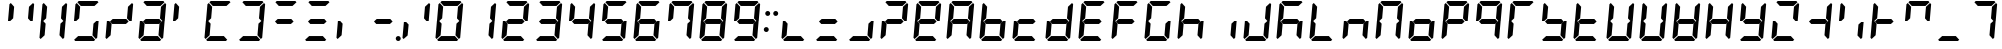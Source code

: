 SplineFontDB: 3.2
FontName: DSEG7Classic-BoldItalic
FullName: DSEG7 Classic Bold Italic
FamilyName: DSEG7 Classic
Weight: Bold
Copyright: Created by Keshikan(https://twitter.com/keshinomi_88pro)\nwith FontForge 2.0 (http://fontforge.sf.net)
UComments: "2014-8-31: Created."
Version: 0.46
ItalicAngle: -5
UnderlinePosition: -100
UnderlineWidth: 50
Ascent: 1000
Descent: 0
InvalidEm: 0
LayerCount: 2
Layer: 0 0 "+gMyXYgAA" 1
Layer: 1 0 "+Uk2XYgAA" 0
XUID: [1021 682 390630330 14528854]
FSType: 8
OS2Version: 0
OS2_WeightWidthSlopeOnly: 0
OS2_UseTypoMetrics: 1
CreationTime: 1409488158
ModificationTime: 1681360826
PfmFamily: 17
TTFWeight: 700
TTFWidth: 5
LineGap: 90
VLineGap: 0
OS2TypoAscent: 0
OS2TypoAOffset: 1
OS2TypoDescent: 0
OS2TypoDOffset: 1
OS2TypoLinegap: 90
OS2WinAscent: 0
OS2WinAOffset: 1
OS2WinDescent: 0
OS2WinDOffset: 1
HheadAscent: 0
HheadAOffset: 1
HheadDescent: 0
HheadDOffset: 1
OS2Vendor: 'PfEd'
MarkAttachClasses: 1
DEI: 91125
LangName: 1033 "Created by Keshikan+AAoA-with FontForge 2.0 (http://fontforge.sf.net)" "" "" "" "" "Version 0.46" "" "" "" "Keshikan(Twitter:@keshinomi_88pro)" "" "" "http://www.keshikan.net" "Copyright (c) 2018, keshikan (http://www.keshikan.net),+AAoA-with Reserved Font Name +ACIA-DSEG+ACIA.+AAoACgAA-This Font Software is licensed under the SIL Open Font License, Version 1.1.+AAoA-This license is copied below, and is also available with a FAQ at:+AAoA-http://scripts.sil.org/OFL+AAoACgAK------------------------------------------------------------+AAoA-SIL OPEN FONT LICENSE Version 1.1 - 26 February 2007+AAoA------------------------------------------------------------+AAoACgAA-PREAMBLE+AAoA-The goals of the Open Font License (OFL) are to stimulate worldwide+AAoA-development of collaborative font projects, to support the font creation+AAoA-efforts of academic and linguistic communities, and to provide a free and+AAoA-open framework in which fonts may be shared and improved in partnership+AAoA-with others.+AAoACgAA-The OFL allows the licensed fonts to be used, studied, modified and+AAoA-redistributed freely as long as they are not sold by themselves. The+AAoA-fonts, including any derivative works, can be bundled, embedded, +AAoA-redistributed and/or sold with any software provided that any reserved+AAoA-names are not used by derivative works. The fonts and derivatives,+AAoA-however, cannot be released under any other type of license. The+AAoA-requirement for fonts to remain under this license does not apply+AAoA-to any document created using the fonts or their derivatives.+AAoACgAA-DEFINITIONS+AAoAIgAA-Font Software+ACIA refers to the set of files released by the Copyright+AAoA-Holder(s) under this license and clearly marked as such. This may+AAoA-include source files, build scripts and documentation.+AAoACgAi-Reserved Font Name+ACIA refers to any names specified as such after the+AAoA-copyright statement(s).+AAoACgAi-Original Version+ACIA refers to the collection of Font Software components as+AAoA-distributed by the Copyright Holder(s).+AAoACgAi-Modified Version+ACIA refers to any derivative made by adding to, deleting,+AAoA-or substituting -- in part or in whole -- any of the components of the+AAoA-Original Version, by changing formats or by porting the Font Software to a+AAoA-new environment.+AAoACgAi-Author+ACIA refers to any designer, engineer, programmer, technical+AAoA-writer or other person who contributed to the Font Software.+AAoACgAA-PERMISSION & CONDITIONS+AAoA-Permission is hereby granted, free of charge, to any person obtaining+AAoA-a copy of the Font Software, to use, study, copy, merge, embed, modify,+AAoA-redistribute, and sell modified and unmodified copies of the Font+AAoA-Software, subject to the following conditions:+AAoACgAA-1) Neither the Font Software nor any of its individual components,+AAoA-in Original or Modified Versions, may be sold by itself.+AAoACgAA-2) Original or Modified Versions of the Font Software may be bundled,+AAoA-redistributed and/or sold with any software, provided that each copy+AAoA-contains the above copyright notice and this license. These can be+AAoA-included either as stand-alone text files, human-readable headers or+AAoA-in the appropriate machine-readable metadata fields within text or+AAoA-binary files as long as those fields can be easily viewed by the user.+AAoACgAA-3) No Modified Version of the Font Software may use the Reserved Font+AAoA-Name(s) unless explicit written permission is granted by the corresponding+AAoA-Copyright Holder. This restriction only applies to the primary font name as+AAoA-presented to the users.+AAoACgAA-4) The name(s) of the Copyright Holder(s) or the Author(s) of the Font+AAoA-Software shall not be used to promote, endorse or advertise any+AAoA-Modified Version, except to acknowledge the contribution(s) of the+AAoA-Copyright Holder(s) and the Author(s) or with their explicit written+AAoA-permission.+AAoACgAA-5) The Font Software, modified or unmodified, in part or in whole,+AAoA-must be distributed entirely under this license, and must not be+AAoA-distributed under any other license. The requirement for fonts to+AAoA-remain under this license does not apply to any document created+AAoA-using the Font Software.+AAoACgAA-TERMINATION+AAoA-This license becomes null and void if any of the above conditions are+AAoA-not met.+AAoACgAA-DISCLAIMER+AAoA-THE FONT SOFTWARE IS PROVIDED +ACIA-AS IS+ACIA, WITHOUT WARRANTY OF ANY KIND,+AAoA-EXPRESS OR IMPLIED, INCLUDING BUT NOT LIMITED TO ANY WARRANTIES OF+AAoA-MERCHANTABILITY, FITNESS FOR A PARTICULAR PURPOSE AND NONINFRINGEMENT+AAoA-OF COPYRIGHT, PATENT, TRADEMARK, OR OTHER RIGHT. IN NO EVENT SHALL THE+AAoA-COPYRIGHT HOLDER BE LIABLE FOR ANY CLAIM, DAMAGES OR OTHER LIABILITY,+AAoA-INCLUDING ANY GENERAL, SPECIAL, INDIRECT, INCIDENTAL, OR CONSEQUENTIAL+AAoA-DAMAGES, WHETHER IN AN ACTION OF CONTRACT, TORT OR OTHERWISE, ARISING+AAoA-FROM, OUT OF THE USE OR INABILITY TO USE THE FONT SOFTWARE OR FROM+AAoA-OTHER DEALINGS IN THE FONT SOFTWARE." "http://scripts.sil.org/OFL" "" "" "" "" "DSEG.7 12:34"
Encoding: UnicodeBmp
Compacted: 1
UnicodeInterp: none
NameList: Adobe Glyph List
DisplaySize: -48
AntiAlias: 1
FitToEm: 1
WinInfo: 0 38 14
BeginPrivate: 0
EndPrivate
TeXData: 1 0 0 209715 104857 69905 513802 1048576 69905 783286 444596 497025 792723 393216 433062 380633 303038 157286 324010 404750 52429 2506097 1059062 262144
BeginChars: 65536 467

StartChar: zero
Encoding: 48 48 0
Width: 816
VWidth: 200
Flags: W
HStem: 0 124<204 546> 45 21G<71.9355 111.72 627.935 667.935> 469 20G<653 716 653 716> 470 20G<96.2609 160 96.2609 160> 510 21G<100 162 100 162 656 719.739 656 719.739> 876 124<270 612> 935 20G<148.065 188.065 148.065 188.065 704.28 744.065 704.28 744.065>
VStem: 62 154 100 154 562 154 600 154
LayerCount: 2
Fore
Refer: 74 10272 S 1 0 0 1 0 0 2
Refer: 73 10256 S 1 0 0 1 0 0 2
Refer: 72 10248 S 1 0 0 1 0 0 2
Refer: 71 10244 S 1 0 0 1 0 0 2
Refer: 70 10242 S 1 0 0 1 0 0 2
Refer: 69 10241 S 1 0 0 1 0 0 2
Validated: 1
EndChar

StartChar: eight
Encoding: 56 56 1
Width: 816
VWidth: 200
Flags: W
HStem: 0 124<204 546> 45 21G<71.9355 111.72 627.935 667.935> 438 124<243 573> 469 20G<653 716 653 716> 470 20G<96.2609 160 96.2609 160> 510 21G<100 162 100 162 656 719.739 656 719.739> 876 124<270 612> 935 20G<148.065 188.065 148.065 188.065 704.28 744.065 704.28 744.065>
VStem: 62 154 100 154 562 154 600 154
LayerCount: 2
Fore
Refer: 76 10304 N 1 0 0 1 0 0 2
Refer: 74 10272 N 1 0 0 1 0 0 2
Refer: 73 10256 N 1 0 0 1 0 0 2
Refer: 72 10248 N 1 0 0 1 0 0 2
Refer: 71 10244 N 1 0 0 1 0 0 2
Refer: 70 10242 N 1 0 0 1 0 0 2
Refer: 69 10241 N 1 0 0 1 0 0 2
Validated: 1
EndChar

StartChar: one
Encoding: 49 49 2
Width: 816
VWidth: 200
Flags: W
HStem: 45 21G<627.935 667.935> 469 20G<653 716 653 716> 510 21G<656 719.739 656 719.739> 935 20G<704.28 744.065 704.28 744.065>
VStem: 562 154 600 154
LayerCount: 2
Fore
Refer: 71 10244 N 1 0 0 1 0 0 2
Refer: 70 10242 N 1 0 0 1 0 0 2
Validated: 1
EndChar

StartChar: two
Encoding: 50 50 3
Width: 816
VWidth: 200
Flags: W
HStem: 0 124<204 546> 45 21G<71.9355 111.72> 438 124<243 573> 470 20G<96.2609 160 96.2609 160> 510 21G<656 719.739 656 719.739> 876 124<270 612> 935 20G<704.28 744.065 704.28 744.065>
VStem: 62 154 600 154
LayerCount: 2
Fore
Refer: 76 10304 N 1 0 0 1 0 0 2
Refer: 73 10256 N 1 0 0 1 0 0 2
Refer: 72 10248 N 1 0 0 1 0 0 2
Refer: 70 10242 N 1 0 0 1 0 0 2
Refer: 69 10241 N 1 0 0 1 0 0 2
Validated: 1
EndChar

StartChar: three
Encoding: 51 51 4
Width: 816
VWidth: 200
Flags: W
HStem: 0 124<204 546> 45 21G<627.935 667.935> 438 124<243 573> 469 20G<653 716 653 716> 510 21G<656 719.739 656 719.739> 876 124<270 612> 935 20G<704.28 744.065 704.28 744.065>
VStem: 562 154 600 154
LayerCount: 2
Fore
Refer: 76 10304 N 1 0 0 1 0 0 2
Refer: 72 10248 N 1 0 0 1 0 0 2
Refer: 71 10244 N 1 0 0 1 0 0 2
Refer: 70 10242 N 1 0 0 1 0 0 2
Refer: 69 10241 N 1 0 0 1 0 0 2
Validated: 1
EndChar

StartChar: four
Encoding: 52 52 5
Width: 816
VWidth: 200
Flags: W
HStem: 45 21G<627.935 667.935> 438 124<243 573> 469 20G<653 716 653 716> 510 21G<100 162 100 162 656 719.739 656 719.739> 935 20G<148.065 188.065 148.065 188.065 704.28 744.065 704.28 744.065>
VStem: 100 154 562 154 600 154
LayerCount: 2
Fore
Refer: 76 10304 N 1 0 0 1 0 0 2
Refer: 74 10272 N 1 0 0 1 0 0 2
Refer: 71 10244 N 1 0 0 1 0 0 2
Refer: 70 10242 N 1 0 0 1 0 0 2
Validated: 1
EndChar

StartChar: five
Encoding: 53 53 6
Width: 816
VWidth: 200
Flags: W
HStem: 0 124<204 546> 45 21G<627.935 667.935> 438 124<243 573> 469 20G<653 716 653 716> 510 21G<100 162 100 162> 876 124<270 612> 935 20G<148.065 188.065 148.065 188.065>
VStem: 100 154 562 154
LayerCount: 2
Fore
Refer: 76 10304 N 1 0 0 1 0 0 2
Refer: 74 10272 N 1 0 0 1 0 0 2
Refer: 72 10248 N 1 0 0 1 0 0 2
Refer: 71 10244 N 1 0 0 1 0 0 2
Refer: 69 10241 N 1 0 0 1 0 0 2
Validated: 1
EndChar

StartChar: six
Encoding: 54 54 7
Width: 816
VWidth: 200
Flags: W
HStem: 0 124<204 546> 45 21G<71.9355 111.72 627.935 667.935> 438 124<243 573> 469 20G<653 716 653 716> 470 20G<96.2609 160 96.2609 160> 510 21G<100 162 100 162> 876 124<270 612> 935 20G<148.065 188.065 148.065 188.065>
VStem: 62 154 100 154 562 154
LayerCount: 2
Fore
Refer: 76 10304 N 1 0 0 1 0 0 2
Refer: 74 10272 N 1 0 0 1 0 0 2
Refer: 73 10256 N 1 0 0 1 0 0 2
Refer: 72 10248 N 1 0 0 1 0 0 2
Refer: 71 10244 N 1 0 0 1 0 0 2
Refer: 69 10241 N 1 0 0 1 0 0 2
Validated: 1
EndChar

StartChar: seven
Encoding: 55 55 8
Width: 816
VWidth: 200
Flags: W
HStem: 45 21G<627.935 667.935> 469 20G<653 716 653 716> 510 21G<100 162 100 162 656 719.739 656 719.739> 876 124<270 612> 935 20G<148.065 188.065 148.065 188.065 704.28 744.065 704.28 744.065>
VStem: 100 154 562 154 600 154
LayerCount: 2
Fore
Refer: 74 10272 N 1 0 0 1 0 0 2
Refer: 71 10244 N 1 0 0 1 0 0 2
Refer: 70 10242 N 1 0 0 1 0 0 2
Refer: 69 10241 N 1 0 0 1 0 0 2
Validated: 1
EndChar

StartChar: nine
Encoding: 57 57 9
Width: 816
VWidth: 200
Flags: W
HStem: 0 124<204 546> 45 21G<627.935 667.935> 438 124<243 573> 469 20G<653 716 653 716> 510 21G<100 162 100 162 656 719.739 656 719.739> 876 124<270 612> 935 20G<148.065 188.065 148.065 188.065 704.28 744.065 704.28 744.065>
VStem: 100 154 562 154 600 154
LayerCount: 2
Fore
Refer: 76 10304 N 1 0 0 1 0 0 2
Refer: 74 10272 N 1 0 0 1 0 0 2
Refer: 72 10248 N 1 0 0 1 0 0 2
Refer: 71 10244 N 1 0 0 1 0 0 2
Refer: 70 10242 N 1 0 0 1 0 0 2
Refer: 69 10241 N 1 0 0 1 0 0 2
Validated: 1
EndChar

StartChar: a
Encoding: 97 97 10
Width: 816
VWidth: 200
Flags: W
HStem: 45 21G<71.9355 111.72 627.935 667.935> 438 124<243 573> 469 20G<653 716 653 716> 470 20G<96.2609 160 96.2609 160> 510 21G<100 162 100 162 656 719.739 656 719.739> 876 124<270 612> 935 20G<148.065 188.065 148.065 188.065 704.28 744.065 704.28 744.065>
VStem: 62 154 100 154 562 154 600 154
LayerCount: 2
Fore
Refer: 36 65 N 1 0 0 1 0 0 2
Validated: 1
EndChar

StartChar: b
Encoding: 98 98 11
Width: 816
VWidth: 200
Flags: W
HStem: 0 124<204 546> 45 21G<71.9355 111.72 627.935 667.935> 438 124<243 573> 469 20G<653 716 653 716> 470 20G<96.2609 160 96.2609 160> 510 21G<100 162 100 162> 935 20G<148.065 188.065 148.065 188.065>
VStem: 62 154 100 154 562 154
LayerCount: 2
Fore
Refer: 37 66 N 1 0 0 1 0 0 2
Validated: 1
EndChar

StartChar: c
Encoding: 99 99 12
Width: 816
VWidth: 200
Flags: W
HStem: 0 124<204 546> 45 21G<71.9355 111.72> 438 124<243 573> 470 20G<96.2609 160 96.2609 160>
VStem: 62 154
LayerCount: 2
Fore
Refer: 38 67 N 1 0 0 1 0 0 2
Validated: 1
EndChar

StartChar: d
Encoding: 100 100 13
Width: 816
VWidth: 200
Flags: W
HStem: 0 124<204 546> 45 21G<71.9355 111.72 627.935 667.935> 438 124<243 573> 469 20G<653 716 653 716> 470 20G<96.2609 160 96.2609 160> 510 21G<656 719.739 656 719.739> 935 20G<704.28 744.065 704.28 744.065>
VStem: 62 154 562 154 600 154
LayerCount: 2
Fore
Refer: 39 68 N 1 0 0 1 0 0 2
Validated: 1
EndChar

StartChar: e
Encoding: 101 101 14
Width: 816
VWidth: 200
Flags: W
HStem: 0 124<204 546> 45 21G<71.9355 111.72> 438 124<243 573> 470 20G<96.2609 160 96.2609 160> 510 21G<100 162 100 162> 876 124<270 612> 935 20G<148.065 188.065 148.065 188.065>
VStem: 62 154 100 154
LayerCount: 2
Fore
Refer: 40 69 N 1 0 0 1 0 0 2
Validated: 1
EndChar

StartChar: f
Encoding: 102 102 15
Width: 816
VWidth: 200
Flags: W
HStem: 45 21G<71.9355 111.72> 438 124<243 573> 470 20G<96.2609 160 96.2609 160> 510 21G<100 162 100 162> 876 124<270 612> 935 20G<148.065 188.065 148.065 188.065>
VStem: 62 154 100 154
LayerCount: 2
Fore
Refer: 41 70 N 1 0 0 1 0 0 2
Validated: 1
EndChar

StartChar: g
Encoding: 103 103 16
Width: 816
VWidth: 200
Flags: W
HStem: 0 124<204 546> 45 21G<71.9355 111.72 627.935 667.935> 469 20G<653 716 653 716> 470 20G<96.2609 160 96.2609 160> 510 21G<100 162 100 162> 876 124<270 612> 935 20G<148.065 188.065 148.065 188.065>
VStem: 62 154 100 154 562 154
LayerCount: 2
Fore
Refer: 42 71 N 1 0 0 1 0 0 2
Validated: 1
EndChar

StartChar: h
Encoding: 104 104 17
Width: 816
VWidth: 200
Flags: W
HStem: 45 21G<71.9355 111.72 627.935 667.935> 438 124<243 573> 469 20G<653 716 653 716> 470 20G<96.2609 160 96.2609 160> 510 21G<100 162 100 162> 935 20G<148.065 188.065 148.065 188.065>
VStem: 62 154 100 154 562 154
LayerCount: 2
Fore
Refer: 43 72 N 1 0 0 1 0 0 2
Validated: 1
EndChar

StartChar: i
Encoding: 105 105 18
Width: 816
VWidth: 200
Flags: W
HStem: 45 21G<627.935 667.935> 469 20G<653 716 653 716>
VStem: 562 154
LayerCount: 2
Fore
Refer: 44 73 N 1 0 0 1 0 0 2
Validated: 1
EndChar

StartChar: j
Encoding: 106 106 19
Width: 816
VWidth: 200
Flags: W
HStem: 0 124<204 546> 45 21G<71.9355 111.72 627.935 667.935> 469 20G<653 716 653 716> 470 20G<96.2609 160 96.2609 160> 510 21G<656 719.739 656 719.739> 935 20G<704.28 744.065 704.28 744.065>
VStem: 62 154 562 154 600 154
LayerCount: 2
Fore
Refer: 45 74 N 1 0 0 1 0 0 2
Validated: 1
EndChar

StartChar: k
Encoding: 107 107 20
Width: 816
VWidth: 200
Flags: W
HStem: 45 21G<71.9355 111.72 627.935 667.935> 438 124<243 573> 469 20G<653 716 653 716> 470 20G<96.2609 160 96.2609 160> 510 21G<100 162 100 162> 876 124<270 612> 935 20G<148.065 188.065 148.065 188.065>
VStem: 62 154 100 154 562 154
LayerCount: 2
Fore
Refer: 46 75 N 1 0 0 1 0 0 2
Validated: 1
EndChar

StartChar: l
Encoding: 108 108 21
Width: 816
VWidth: 200
Flags: W
HStem: 0 124<204 546> 45 21G<71.9355 111.72> 470 20G<96.2609 160 96.2609 160> 510 21G<100 162 100 162> 935 20G<148.065 188.065 148.065 188.065>
VStem: 62 154 100 154
LayerCount: 2
Fore
Refer: 47 76 N 1 0 0 1 0 0 2
Validated: 1
EndChar

StartChar: m
Encoding: 109 109 22
Width: 816
VWidth: 200
Flags: W
HStem: 45 21G<71.9355 111.72 627.935 667.935> 438 124<243 573> 469 20G<653 716 653 716> 470 20G<96.2609 160 96.2609 160>
VStem: 62 154 562 154
LayerCount: 2
Fore
Refer: 48 77 N 1 0 0 1 0 0 2
Validated: 1
EndChar

StartChar: n
Encoding: 110 110 23
Width: 816
VWidth: 200
Flags: W
HStem: 45 21G<71.9355 111.72 627.935 667.935> 469 20G<653 716 653 716> 470 20G<96.2609 160 96.2609 160> 510 21G<100 162 100 162 656 719.739 656 719.739> 876 124<270 612> 935 20G<148.065 188.065 148.065 188.065 704.28 744.065 704.28 744.065>
VStem: 62 154 100 154 562 154 600 154
LayerCount: 2
Fore
Refer: 49 78 N 1 0 0 1 0 0 2
Validated: 1
EndChar

StartChar: o
Encoding: 111 111 24
Width: 816
VWidth: 200
Flags: W
HStem: 0 124<204 546> 45 21G<71.9355 111.72 627.935 667.935> 438 124<243 573> 469 20G<653 716 653 716> 470 20G<96.2609 160 96.2609 160>
VStem: 62 154 562 154
LayerCount: 2
Fore
Refer: 50 79 N 1 0 0 1 0 0 2
Validated: 1
EndChar

StartChar: p
Encoding: 112 112 25
Width: 816
VWidth: 200
Flags: W
HStem: 45 21G<71.9355 111.72> 438 124<243 573> 470 20G<96.2609 160 96.2609 160> 510 21G<100 162 100 162 656 719.739 656 719.739> 876 124<270 612> 935 20G<148.065 188.065 148.065 188.065 704.28 744.065 704.28 744.065>
VStem: 62 154 100 154 600 154
LayerCount: 2
Fore
Refer: 51 80 N 1 0 0 1 0 0 2
Validated: 1
EndChar

StartChar: q
Encoding: 113 113 26
Width: 816
VWidth: 200
Flags: W
HStem: 45 21G<627.935 667.935> 438 124<243 573> 469 20G<653 716 653 716> 510 21G<100 162 100 162 656 719.739 656 719.739> 876 124<270 612> 935 20G<148.065 188.065 148.065 188.065 704.28 744.065 704.28 744.065>
VStem: 100 154 562 154 600 154
LayerCount: 2
Fore
Refer: 52 81 N 1 0 0 1 0 0 2
Validated: 1
EndChar

StartChar: r
Encoding: 114 114 27
Width: 816
VWidth: 200
Flags: W
HStem: 45 21G<71.9355 111.72> 470 20G<96.2609 160 96.2609 160> 510 21G<100 162 100 162> 876 124<270 612> 935 20G<148.065 188.065 148.065 188.065>
VStem: 62 154 100 154
LayerCount: 2
Fore
Refer: 73 10256 S 1 0 0 1 0 0 2
Refer: 69 10241 S 1 0 0 1 0 0 2
Refer: 74 10272 N 1 0 0 1 0 0 2
Validated: 1
EndChar

StartChar: s
Encoding: 115 115 28
Width: 816
VWidth: 200
Flags: W
HStem: 0 124<204 546> 45 21G<627.935 667.935> 438 124<243 573> 469 20G<653 716 653 716> 510 21G<100 162 100 162> 935 20G<148.065 188.065 148.065 188.065>
VStem: 100 154 562 154
LayerCount: 2
Fore
Refer: 54 83 N 1 0 0 1 0 0 2
Validated: 1
EndChar

StartChar: t
Encoding: 116 116 29
Width: 816
VWidth: 200
Flags: W
HStem: 0 124<204 546> 45 21G<71.9355 111.72> 438 124<243 573> 470 20G<96.2609 160 96.2609 160> 510 21G<100 162 100 162> 935 20G<148.065 188.065 148.065 188.065>
VStem: 62 154 100 154
LayerCount: 2
Fore
Refer: 55 84 N 1 0 0 1 0 0 2
Validated: 1
EndChar

StartChar: u
Encoding: 117 117 30
Width: 816
VWidth: 200
Flags: W
HStem: 0 124<204 546> 45 21G<71.9355 111.72 627.935 667.935> 469 20G<653 716 653 716> 470 20G<96.2609 160 96.2609 160> 510 21G<100 162 100 162 656 719.739 656 719.739> 935 20G<148.065 188.065 148.065 188.065 704.28 744.065 704.28 744.065>
VStem: 62 154 100 154 562 154 600 154
LayerCount: 2
Fore
Refer: 56 85 N 1 0 0 1 0 0 2
Validated: 1
EndChar

StartChar: v
Encoding: 118 118 31
Width: 816
VWidth: 200
Flags: W
HStem: 0 124<204 546> 45 21G<71.9355 111.72 627.935 667.935> 469 20G<653 716 653 716> 470 20G<96.2609 160 96.2609 160>
VStem: 62 154 562 154
LayerCount: 2
Fore
Refer: 73 10256 N 1 0 0 1 0 0 2
Refer: 72 10248 N 1 0 0 1 0 0 2
Refer: 71 10244 N 1 0 0 1 0 0 2
Validated: 1
EndChar

StartChar: w
Encoding: 119 119 32
Width: 816
VWidth: 200
Flags: W
HStem: 0 124<204 546> 45 21G<71.9355 111.72 627.935 667.935> 438 124<243 573> 469 20G<653 716 653 716> 470 20G<96.2609 160 96.2609 160> 510 21G<100 162 100 162 656 719.739 656 719.739> 935 20G<148.065 188.065 148.065 188.065 704.28 744.065 704.28 744.065>
VStem: 62 154 100 154 562 154 600 154
LayerCount: 2
Fore
Refer: 58 87 N 1 0 0 1 0 0 2
Validated: 1
EndChar

StartChar: x
Encoding: 120 120 33
Width: 816
VWidth: 200
Flags: W
HStem: 45 21G<71.9355 111.72 627.935 667.935> 438 124<243 573> 469 20G<653 716 653 716> 470 20G<96.2609 160 96.2609 160> 510 21G<100 162 100 162 656 719.739 656 719.739> 935 20G<148.065 188.065 148.065 188.065 704.28 744.065 704.28 744.065>
VStem: 62 154 100 154 562 154 600 154
LayerCount: 2
Fore
Refer: 59 88 N 1 0 0 1 0 0 2
Validated: 1
EndChar

StartChar: y
Encoding: 121 121 34
Width: 816
VWidth: 200
Flags: W
HStem: 0 124<204 546> 45 21G<627.935 667.935> 438 124<243 573> 469 20G<653 716 653 716> 510 21G<100 162 100 162 656 719.739 656 719.739> 935 20G<148.065 188.065 148.065 188.065 704.28 744.065 704.28 744.065>
VStem: 100 154 562 154 600 154
LayerCount: 2
Fore
Refer: 60 89 N 1 0 0 1 0 0 2
Validated: 1
EndChar

StartChar: z
Encoding: 122 122 35
Width: 816
VWidth: 200
Flags: W
HStem: 0 124<204 546> 45 21G<71.9355 111.72> 470 20G<96.2609 160 96.2609 160> 510 21G<656 719.739 656 719.739> 876 124<270 612> 935 20G<704.28 744.065 704.28 744.065>
VStem: 62 154 600 154
LayerCount: 2
Fore
Refer: 61 90 N 1 0 0 1 0 0 2
Validated: 1
EndChar

StartChar: A
Encoding: 65 65 36
Width: 816
VWidth: 200
Flags: W
HStem: 45 21G<71.9355 111.72 627.935 667.935> 438 124<243 573> 469 20G<653 716 653 716> 470 20G<96.2609 160 96.2609 160> 510 21G<100 162 100 162 656 719.739 656 719.739> 876 124<270 612> 935 20G<148.065 188.065 148.065 188.065 704.28 744.065 704.28 744.065>
VStem: 62 154 100 154 562 154 600 154
LayerCount: 2
Fore
Refer: 76 10304 N 1 0 0 1 0 0 2
Refer: 74 10272 N 1 0 0 1 0 0 2
Refer: 73 10256 N 1 0 0 1 0 0 2
Refer: 71 10244 N 1 0 0 1 0 0 2
Refer: 70 10242 N 1 0 0 1 0 0 2
Refer: 69 10241 N 1 0 0 1 0 0 2
Validated: 1
EndChar

StartChar: B
Encoding: 66 66 37
Width: 816
VWidth: 200
Flags: W
HStem: 0 124<204 546> 45 21G<71.9355 111.72 627.935 667.935> 438 124<243 573> 469 20G<653 716 653 716> 470 20G<96.2609 160 96.2609 160> 510 21G<100 162 100 162> 935 20G<148.065 188.065 148.065 188.065>
VStem: 62 154 100 154 562 154
LayerCount: 2
Fore
Refer: 76 10304 N 1 0 0 1 0 0 2
Refer: 74 10272 N 1 0 0 1 0 0 2
Refer: 73 10256 N 1 0 0 1 0 0 2
Refer: 72 10248 N 1 0 0 1 0 0 2
Refer: 71 10244 N 1 0 0 1 0 0 2
Validated: 1
EndChar

StartChar: C
Encoding: 67 67 38
Width: 816
VWidth: 200
Flags: W
HStem: 0 124<204 546> 45 21G<71.9355 111.72> 438 124<243 573> 470 20G<96.2609 160 96.2609 160>
VStem: 62 154
LayerCount: 2
Fore
Refer: 76 10304 N 1 0 0 1 0 0 2
Refer: 73 10256 N 1 0 0 1 0 0 2
Refer: 72 10248 N 1 0 0 1 0 0 2
Validated: 1
EndChar

StartChar: D
Encoding: 68 68 39
Width: 816
VWidth: 200
Flags: W
HStem: 0 124<204 546> 45 21G<71.9355 111.72 627.935 667.935> 438 124<243 573> 469 20G<653 716 653 716> 470 20G<96.2609 160 96.2609 160> 510 21G<656 719.739 656 719.739> 935 20G<704.28 744.065 704.28 744.065>
VStem: 62 154 562 154 600 154
LayerCount: 2
Fore
Refer: 76 10304 N 1 0 0 1 0 0 2
Refer: 73 10256 N 1 0 0 1 0 0 2
Refer: 72 10248 N 1 0 0 1 0 0 2
Refer: 71 10244 N 1 0 0 1 0 0 2
Refer: 70 10242 N 1 0 0 1 0 0 2
Validated: 1
EndChar

StartChar: E
Encoding: 69 69 40
Width: 816
VWidth: 200
Flags: W
HStem: 0 124<204 546> 45 21G<71.9355 111.72> 438 124<243 573> 470 20G<96.2609 160 96.2609 160> 510 21G<100 162 100 162> 876 124<270 612> 935 20G<148.065 188.065 148.065 188.065>
VStem: 62 154 100 154
LayerCount: 2
Fore
Refer: 76 10304 N 1 0 0 1 0 0 2
Refer: 74 10272 N 1 0 0 1 0 0 2
Refer: 73 10256 N 1 0 0 1 0 0 2
Refer: 72 10248 N 1 0 0 1 0 0 2
Refer: 69 10241 N 1 0 0 1 0 0 2
Validated: 1
EndChar

StartChar: F
Encoding: 70 70 41
Width: 816
VWidth: 200
Flags: W
HStem: 45 21G<71.9355 111.72> 438 124<243 573> 470 20G<96.2609 160 96.2609 160> 510 21G<100 162 100 162> 876 124<270 612> 935 20G<148.065 188.065 148.065 188.065>
VStem: 62 154 100 154
LayerCount: 2
Fore
Refer: 76 10304 N 1 0 0 1 0 0 2
Refer: 74 10272 N 1 0 0 1 0 0 2
Refer: 73 10256 N 1 0 0 1 0 0 2
Refer: 69 10241 N 1 0 0 1 0 0 2
Validated: 1
EndChar

StartChar: G
Encoding: 71 71 42
Width: 816
VWidth: 200
Flags: W
HStem: 0 124<204 546> 45 21G<71.9355 111.72 627.935 667.935> 469 20G<653 716 653 716> 470 20G<96.2609 160 96.2609 160> 510 21G<100 162 100 162> 876 124<270 612> 935 20G<148.065 188.065 148.065 188.065>
VStem: 62 154 100 154 562 154
LayerCount: 2
Fore
Refer: 74 10272 N 1 0 0 1 0 0 2
Refer: 73 10256 N 1 0 0 1 0 0 2
Refer: 72 10248 N 1 0 0 1 0 0 2
Refer: 71 10244 N 1 0 0 1 0 0 2
Refer: 69 10241 N 1 0 0 1 0 0 2
Validated: 1
EndChar

StartChar: H
Encoding: 72 72 43
Width: 816
VWidth: 200
Flags: W
HStem: 45 21G<71.9355 111.72 627.935 667.935> 438 124<243 573> 469 20G<653 716 653 716> 470 20G<96.2609 160 96.2609 160> 510 21G<100 162 100 162> 935 20G<148.065 188.065 148.065 188.065>
VStem: 62 154 100 154 562 154
LayerCount: 2
Fore
Refer: 76 10304 N 1 0 0 1 0 0 2
Refer: 74 10272 N 1 0 0 1 0 0 2
Refer: 73 10256 N 1 0 0 1 0 0 2
Refer: 71 10244 N 1 0 0 1 0 0 2
Validated: 1
EndChar

StartChar: I
Encoding: 73 73 44
Width: 816
VWidth: 200
Flags: W
HStem: 45 21G<627.935 667.935> 469 20G<653 716 653 716>
VStem: 562 154
LayerCount: 2
Fore
Refer: 71 10244 N 1 0 0 1 0 0 2
Validated: 1
EndChar

StartChar: J
Encoding: 74 74 45
Width: 816
VWidth: 200
Flags: W
HStem: 0 124<204 546> 45 21G<71.9355 111.72 627.935 667.935> 469 20G<653 716 653 716> 470 20G<96.2609 160 96.2609 160> 510 21G<656 719.739 656 719.739> 935 20G<704.28 744.065 704.28 744.065>
VStem: 62 154 562 154 600 154
LayerCount: 2
Fore
Refer: 73 10256 N 1 0 0 1 0 0 2
Refer: 72 10248 N 1 0 0 1 0 0 2
Refer: 71 10244 N 1 0 0 1 0 0 2
Refer: 70 10242 N 1 0 0 1 0 0 2
Validated: 1
EndChar

StartChar: K
Encoding: 75 75 46
Width: 816
VWidth: 200
Flags: W
HStem: 45 21G<71.9355 111.72 627.935 667.935> 438 124<243 573> 469 20G<653 716 653 716> 470 20G<96.2609 160 96.2609 160> 510 21G<100 162 100 162> 876 124<270 612> 935 20G<148.065 188.065 148.065 188.065>
VStem: 62 154 100 154 562 154
LayerCount: 2
Fore
Refer: 76 10304 N 1 0 0 1 0 0 2
Refer: 74 10272 N 1 0 0 1 0 0 2
Refer: 73 10256 N 1 0 0 1 0 0 2
Refer: 71 10244 N 1 0 0 1 0 0 2
Refer: 69 10241 N 1 0 0 1 0 0 2
Validated: 1
EndChar

StartChar: L
Encoding: 76 76 47
Width: 816
VWidth: 200
Flags: W
HStem: 0 124<204 546> 45 21G<71.9355 111.72> 470 20G<96.2609 160 96.2609 160> 510 21G<100 162 100 162> 935 20G<148.065 188.065 148.065 188.065>
VStem: 62 154 100 154
LayerCount: 2
Fore
Refer: 74 10272 N 1 0 0 1 0 0 2
Refer: 73 10256 N 1 0 0 1 0 0 2
Refer: 72 10248 N 1 0 0 1 0 0 2
Validated: 1
EndChar

StartChar: M
Encoding: 77 77 48
Width: 816
VWidth: 200
Flags: W
HStem: 45 21G<71.9355 111.72 627.935 667.935> 438 124<243 573> 469 20G<653 716 653 716> 470 20G<96.2609 160 96.2609 160>
VStem: 62 154 562 154
LayerCount: 2
Fore
Refer: 76 10304 S 1 0 0 1 0 0 2
Refer: 73 10256 N 1 0 0 1 0 0 2
Refer: 71 10244 N 1 0 0 1 0 0 2
Validated: 1
EndChar

StartChar: N
Encoding: 78 78 49
Width: 816
VWidth: 200
Flags: W
HStem: 45 21G<71.9355 111.72 627.935 667.935> 469 20G<653 716 653 716> 470 20G<96.2609 160 96.2609 160> 510 21G<100 162 100 162 656 719.739 656 719.739> 876 124<270 612> 935 20G<148.065 188.065 148.065 188.065 704.28 744.065 704.28 744.065>
VStem: 62 154 100 154 562 154 600 154
LayerCount: 2
Fore
Refer: 74 10272 N 1 0 0 1 0 0 2
Refer: 73 10256 N 1 0 0 1 0 0 2
Refer: 71 10244 N 1 0 0 1 0 0 2
Refer: 70 10242 N 1 0 0 1 0 0 2
Refer: 69 10241 N 1 0 0 1 0 0 2
Validated: 1
EndChar

StartChar: O
Encoding: 79 79 50
Width: 816
VWidth: 200
Flags: W
HStem: 0 124<204 546> 45 21G<71.9355 111.72 627.935 667.935> 438 124<243 573> 469 20G<653 716 653 716> 470 20G<96.2609 160 96.2609 160>
VStem: 62 154 562 154
LayerCount: 2
Fore
Refer: 76 10304 N 1 0 0 1 0 0 2
Refer: 73 10256 N 1 0 0 1 0 0 2
Refer: 72 10248 N 1 0 0 1 0 0 2
Refer: 71 10244 N 1 0 0 1 0 0 2
Validated: 1
EndChar

StartChar: P
Encoding: 80 80 51
Width: 816
VWidth: 200
Flags: W
HStem: 45 21G<71.9355 111.72> 438 124<243 573> 470 20G<96.2609 160 96.2609 160> 510 21G<100 162 100 162 656 719.739 656 719.739> 876 124<270 612> 935 20G<148.065 188.065 148.065 188.065 704.28 744.065 704.28 744.065>
VStem: 62 154 100 154 600 154
LayerCount: 2
Fore
Refer: 76 10304 N 1 0 0 1 0 0 2
Refer: 74 10272 N 1 0 0 1 0 0 2
Refer: 73 10256 N 1 0 0 1 0 0 2
Refer: 70 10242 N 1 0 0 1 0 0 2
Refer: 69 10241 N 1 0 0 1 0 0 2
Validated: 1
EndChar

StartChar: Q
Encoding: 81 81 52
Width: 816
VWidth: 200
Flags: W
HStem: 45 21G<627.935 667.935> 438 124<243 573> 469 20G<653 716 653 716> 510 21G<100 162 100 162 656 719.739 656 719.739> 876 124<270 612> 935 20G<148.065 188.065 148.065 188.065 704.28 744.065 704.28 744.065>
VStem: 100 154 562 154 600 154
LayerCount: 2
Fore
Refer: 76 10304 N 1 0 0 1 0 0 2
Refer: 74 10272 N 1 0 0 1 0 0 2
Refer: 71 10244 N 1 0 0 1 0 0 2
Refer: 70 10242 N 1 0 0 1 0 0 2
Refer: 69 10241 N 1 0 0 1 0 0 2
Validated: 1
EndChar

StartChar: R
Encoding: 82 82 53
Width: 816
VWidth: 200
Flags: W
HStem: 45 21G<71.9355 111.72> 470 20G<96.2609 160 96.2609 160> 510 21G<100 162 100 162> 876 124<270 612> 935 20G<148.065 188.065 148.065 188.065>
VStem: 62 154 100 154
LayerCount: 2
Fore
Refer: 73 10256 S 1 0 0 1 0 0 2
Refer: 69 10241 S 1 0 0 1 0 0 2
Refer: 74 10272 N 1 0 0 1 0 0 2
Validated: 1
EndChar

StartChar: S
Encoding: 83 83 54
Width: 816
VWidth: 200
Flags: W
HStem: 0 124<204 546> 45 21G<627.935 667.935> 438 124<243 573> 469 20G<653 716 653 716> 510 21G<100 162 100 162> 935 20G<148.065 188.065 148.065 188.065>
VStem: 100 154 562 154
LayerCount: 2
Fore
Refer: 76 10304 N 1 0 0 1 0 0 2
Refer: 74 10272 N 1 0 0 1 0 0 2
Refer: 72 10248 N 1 0 0 1 0 0 2
Refer: 71 10244 N 1 0 0 1 0 0 2
Validated: 1
EndChar

StartChar: T
Encoding: 84 84 55
Width: 816
VWidth: 200
Flags: W
HStem: 0 124<204 546> 45 21G<71.9355 111.72> 438 124<243 573> 470 20G<96.2609 160 96.2609 160> 510 21G<100 162 100 162> 935 20G<148.065 188.065 148.065 188.065>
VStem: 62 154 100 154
LayerCount: 2
Fore
Refer: 76 10304 N 1 0 0 1 0 0 2
Refer: 74 10272 N 1 0 0 1 0 0 2
Refer: 73 10256 N 1 0 0 1 0 0 2
Refer: 72 10248 N 1 0 0 1 0 0 2
Validated: 1
EndChar

StartChar: U
Encoding: 85 85 56
Width: 816
VWidth: 200
Flags: W
HStem: 0 124<204 546> 45 21G<71.9355 111.72 627.935 667.935> 469 20G<653 716 653 716> 470 20G<96.2609 160 96.2609 160> 510 21G<100 162 100 162 656 719.739 656 719.739> 935 20G<148.065 188.065 148.065 188.065 704.28 744.065 704.28 744.065>
VStem: 62 154 100 154 562 154 600 154
LayerCount: 2
Fore
Refer: 73 10256 N 1 0 0 1 0 0 2
Refer: 72 10248 N 1 0 0 1 0 0 2
Refer: 71 10244 N 1 0 0 1 0 0 2
Refer: 70 10242 N 1 0 0 1 0 0 2
Refer: 74 10272 N 1 0 0 1 0 0 2
Validated: 1
EndChar

StartChar: V
Encoding: 86 86 57
Width: 816
VWidth: 200
Flags: W
HStem: 0 124<204 546> 45 21G<71.9355 111.72 627.935 667.935> 469 20G<653 716 653 716> 470 20G<96.2609 160 96.2609 160> 510 21G<100 162 100 162 656 719.739 656 719.739> 935 20G<148.065 188.065 148.065 188.065 704.28 744.065 704.28 744.065>
VStem: 62 154 100 154 562 154 600 154
LayerCount: 2
Fore
Refer: 74 10272 N 1 0 0 1 0 0 2
Refer: 73 10256 N 1 0 0 1 0 0 2
Refer: 72 10248 N 1 0 0 1 0 0 2
Refer: 71 10244 N 1 0 0 1 0 0 2
Refer: 70 10242 N 1 0 0 1 0 0 2
Validated: 1
EndChar

StartChar: W
Encoding: 87 87 58
Width: 816
VWidth: 200
Flags: W
HStem: 0 124<204 546> 45 21G<71.9355 111.72 627.935 667.935> 438 124<243 573> 469 20G<653 716 653 716> 470 20G<96.2609 160 96.2609 160> 510 21G<100 162 100 162 656 719.739 656 719.739> 935 20G<148.065 188.065 148.065 188.065 704.28 744.065 704.28 744.065>
VStem: 62 154 100 154 562 154 600 154
LayerCount: 2
Fore
Refer: 76 10304 N 1 0 0 1 0 0 2
Refer: 74 10272 N 1 0 0 1 0 0 2
Refer: 73 10256 N 1 0 0 1 0 0 2
Refer: 72 10248 N 1 0 0 1 0 0 2
Refer: 71 10244 N 1 0 0 1 0 0 2
Refer: 70 10242 N 1 0 0 1 0 0 2
Validated: 1
EndChar

StartChar: X
Encoding: 88 88 59
Width: 816
VWidth: 200
Flags: W
HStem: 45 21G<71.9355 111.72 627.935 667.935> 438 124<243 573> 469 20G<653 716 653 716> 470 20G<96.2609 160 96.2609 160> 510 21G<100 162 100 162 656 719.739 656 719.739> 935 20G<148.065 188.065 148.065 188.065 704.28 744.065 704.28 744.065>
VStem: 62 154 100 154 562 154 600 154
LayerCount: 2
Fore
Refer: 76 10304 N 1 0 0 1 0 0 2
Refer: 74 10272 N 1 0 0 1 0 0 2
Refer: 73 10256 N 1 0 0 1 0 0 2
Refer: 71 10244 N 1 0 0 1 0 0 2
Refer: 70 10242 N 1 0 0 1 0 0 2
Validated: 1
EndChar

StartChar: Y
Encoding: 89 89 60
Width: 816
VWidth: 200
Flags: W
HStem: 0 124<204 546> 45 21G<627.935 667.935> 438 124<243 573> 469 20G<653 716 653 716> 510 21G<100 162 100 162 656 719.739 656 719.739> 935 20G<148.065 188.065 148.065 188.065 704.28 744.065 704.28 744.065>
VStem: 100 154 562 154 600 154
LayerCount: 2
Fore
Refer: 76 10304 N 1 0 0 1 0 0 2
Refer: 74 10272 N 1 0 0 1 0 0 2
Refer: 72 10248 N 1 0 0 1 0 0 2
Refer: 71 10244 N 1 0 0 1 0 0 2
Refer: 70 10242 N 1 0 0 1 0 0 2
Validated: 1
EndChar

StartChar: Z
Encoding: 90 90 61
Width: 816
VWidth: 200
Flags: W
HStem: 0 124<204 546> 45 21G<71.9355 111.72> 470 20G<96.2609 160 96.2609 160> 510 21G<656 719.739 656 719.739> 876 124<270 612> 935 20G<704.28 744.065 704.28 744.065>
VStem: 62 154 600 154
LayerCount: 2
Fore
Refer: 73 10256 N 1 0 0 1 0 0 2
Refer: 72 10248 N 1 0 0 1 0 0 2
Refer: 70 10242 N 1 0 0 1 0 0 2
Refer: 69 10241 N 1 0 0 1 0 0 2
Validated: 1
EndChar

StartChar: hyphen
Encoding: 45 45 62
Width: 816
VWidth: 200
Flags: W
HStem: 438 124<243 573>
LayerCount: 2
Fore
Refer: 76 10304 N 1 0 0 1 0 0 2
Validated: 1
EndChar

StartChar: colon
Encoding: 58 58 63
Width: 200
VWidth: 0
Flags: W
HStem: 219 123<34.5829 129.417> 631 123<70.5829 165.417>
VStem: 20 124<233.583 327.524> 56 124<645.583 739.524>
LayerCount: 2
Fore
Refer: 95 126 N 1 0 0 1 0 0 2
Refer: 98 59 N 1 0 0 1 0 0 2
Validated: 1
EndChar

StartChar: period
Encoding: 46 46 64
Width: 0
VWidth: 200
Flags: W
HStem: 0 124<-91.4171 3.41707>
VStem: -106 124<14.5829 109.417>
LayerCount: 2
Fore
Refer: 78 10368 N 1 0 0 1 -816 0 2
Validated: 1
EndChar

StartChar: space
Encoding: 32 32 65
Width: 200
VWidth: 0
Flags: W
LayerCount: 2
Fore
Validated: 1
EndChar

StartChar: exclam
Encoding: 33 33 66
Width: 816
VWidth: 200
Flags: W
LayerCount: 2
Fore
Validated: 1
EndChar

StartChar: underscore
Encoding: 95 95 67
Width: 816
VWidth: 200
Flags: W
HStem: 0 124<204 546>
LayerCount: 2
Fore
Refer: 72 10248 N 1 0 0 1 0 0 2
Validated: 1
EndChar

StartChar: degree
Encoding: 176 176 68
Width: 816
VWidth: 200
Flags: W
HStem: 438 124<243 573> 510 21G<100 162 100 162 656 719.739 656 719.739> 876 124<270 612> 935 20G<148.065 188.065 148.065 188.065 704.28 744.065 704.28 744.065>
VStem: 100 154 600 154
LayerCount: 2
Fore
Refer: 76 10304 N 1 0 0 1 0 0 2
Refer: 74 10272 N 1 0 0 1 0 0 2
Refer: 70 10242 N 1 0 0 1 0 0 2
Refer: 69 10241 N 1 0 0 1 0 0 2
Validated: 1
EndChar

StartChar: uni2801
Encoding: 10241 10241 69
Width: 816
VWidth: 200
Flags: W
HStem: 876 124<270 612>
LayerCount: 2
Fore
SplineSet
185 969 m 1
 219 1000 l 1
 684 1000 l 1
 713 969 l 1
 612 876 l 1
 270 876 l 1
 185 969 l 1
EndSplineSet
Validated: 1
EndChar

StartChar: uni2802
Encoding: 10242 10242 70
Width: 816
VWidth: 200
Flags: W
HStem: 510 21G<656 719.739> 510 21G<656 719.739> 935 20G<704.28 744.065> 935 20G<704.28 744.065>
VStem: 600 154
LayerCount: 2
Fore
SplineSet
726 955 m 1xa8
 754 924 l 1
 718 510 l 1
 660 510 l 1
 656 514 l 1
 600 575 l 1
 625 862 l 1
 726 955 l 1xa8
EndSplineSet
Validated: 1
EndChar

StartChar: uni2804
Encoding: 10244 10244 71
Width: 816
VWidth: 200
Flags: W
HStem: 45 21G<627.935 667.935> 469 20G<653 716> 469 20G<653 716>
VStem: 562 154
LayerCount: 2
Fore
SplineSet
653 485 m 1xd0
 658 489 l 1
 716 489 l 1
 680 76 l 1
 646 45 l 1
 562 138 l 1
 587 424 l 1
 653 485 l 1xd0
EndSplineSet
Validated: 1
EndChar

StartChar: uni2808
Encoding: 10248 10248 72
Width: 816
VWidth: 200
Flags: W
HStem: 0 124<204 546>
LayerCount: 2
Fore
SplineSet
631 31 m 1
 597 0 l 1
 132 0 l 1
 103 31 l 1
 204 124 l 1
 546 124 l 1
 631 31 l 1
EndSplineSet
Validated: 1
EndChar

StartChar: uni2810
Encoding: 10256 10256 73
Width: 816
VWidth: 200
Flags: W
HStem: 45 21G<71.9355 111.72> 470 20G<96.2609 160> 470 20G<96.2609 160>
VStem: 62 154
LayerCount: 2
Fore
SplineSet
90 45 m 1xd0
 62 76 l 1
 98 490 l 1
 156 490 l 1
 160 485 l 1
 216 424 l 1
 191 138 l 1
 90 45 l 1xd0
EndSplineSet
Validated: 1
EndChar

StartChar: uni2820
Encoding: 10272 10272 74
Width: 816
VWidth: 200
Flags: W
HStem: 510 21G<100 162> 510 21G<100 162> 935 20G<148.065 188.065> 935 20G<148.065 188.065>
VStem: 100 154
LayerCount: 2
Fore
SplineSet
162 515 m 1xa8
 157 510 l 1
 100 510 l 1
 136 924 l 1
 170 955 l 1
 254 862 l 1
 229 576 l 1
 162 515 l 1xa8
EndSplineSet
Validated: 1
EndChar

StartChar: uni2800
Encoding: 10240 10240 75
Width: 816
VWidth: 200
Flags: W
LayerCount: 2
Fore
Validated: 1
EndChar

StartChar: uni2840
Encoding: 10304 10304 76
Width: 816
VWidth: 200
Flags: W
HStem: 438 124<243 573>
LayerCount: 2
Fore
SplineSet
583 562 m 1
 640 499 l 1
 573 438 l 1
 232 438 l 1
 175 500 l 1
 243 562 l 1
 583 562 l 1
EndSplineSet
Validated: 1
EndChar

StartChar: uni2860
Encoding: 10336 10336 77
Width: 816
VWidth: 200
Flags: W
HStem: 438 124<243 573> 510 21G<100 162 100 162> 935 20G<148.065 188.065 148.065 188.065>
VStem: 100 154
LayerCount: 2
Fore
Refer: 74 10272 N 1 0 0 1 0 0 2
Refer: 76 10304 N 1 0 0 1 0 0 2
Validated: 1
EndChar

StartChar: uni2880
Encoding: 10368 10368 78
Width: 816
VWidth: 200
Flags: W
HStem: 0 124<724.583 819.417>
VStem: 710 124<14.5829 109.417>
LayerCount: 2
Fore
SplineSet
834 62 m 0
 834 53 832 45 829 38 c 0
 826 31 822 24 816 18 c 0
 810 12 803 8 796 5 c 0
 789 2 781 0 772 0 c 0
 763 0 755 2 748 5 c 0
 741 8 734 12 728 18 c 0
 722 24 718 31 715 38 c 0
 712 45 710 53 710 62 c 0
 710 71 712 79 715 86 c 0
 718 93 722 100 728 106 c 0
 734 112 741 116 748 119 c 0
 755 122 763 124 772 124 c 0
 781 124 789 122 796 119 c 0
 803 116 810 112 816 106 c 0
 822 100 826 93 829 86 c 0
 832 79 834 71 834 62 c 0
EndSplineSet
Validated: 1
EndChar

StartChar: parenleft
Encoding: 40 40 79
Width: 816
VWidth: 200
Flags: W
HStem: 0 124<204 546> 45 21G<71.9355 111.72> 470 20G<96.2609 160 96.2609 160> 510 21G<100 162 100 162> 876 124<270 612> 935 20G<148.065 188.065 148.065 188.065>
VStem: 62 154 100 154
LayerCount: 2
Fore
Refer: 69 10241 N 1 0 0 1 0 0 2
Refer: 72 10248 N 1 0 0 1 0 0 2
Refer: 73 10256 N 1 0 0 1 0 0 2
Refer: 74 10272 N 1 0 0 1 0 0 2
Validated: 1
EndChar

StartChar: parenright
Encoding: 41 41 80
Width: 816
VWidth: 200
Flags: W
HStem: 0 124<204 546> 45 21G<627.935 667.935> 469 20G<653 716 653 716> 510 21G<656 719.739 656 719.739> 876 124<270 612> 935 20G<704.28 744.065 704.28 744.065>
VStem: 562 154 600 154
LayerCount: 2
Fore
Refer: 69 10241 N 1 0 0 1 0 0 2
Refer: 70 10242 N 1 0 0 1 0 0 2
Refer: 71 10244 N 1 0 0 1 0 0 2
Refer: 72 10248 N 1 0 0 1 0 0 2
Validated: 1
EndChar

StartChar: bracketleft
Encoding: 91 91 81
Width: 816
VWidth: 200
Flags: W
HStem: 45 21G<627.935 667.935> 438 124<243 573> 469 20G<653 716 653 716> 510 21G<656 719.739 656 719.739> 935 20G<704.28 744.065 704.28 744.065>
VStem: 562 154 600 154
LayerCount: 2
Fore
Refer: 76 10304 N 1 0 0 1 0 0 2
Refer: 71 10244 N 1 0 0 1 0 0 2
Refer: 70 10242 N 1 0 0 1 0 0 2
Validated: 1
EndChar

StartChar: braceleft
Encoding: 123 123 82
Width: 816
VWidth: 200
Flags: W
HStem: 510 21G<100 162 100 162> 876 124<270 612> 935 20G<148.065 188.065 148.065 188.065>
VStem: 100 154
LayerCount: 2
Fore
Refer: 74 10272 N 1 0 0 1 0 0 2
Refer: 69 10241 N 1 0 0 1 0 0 2
Validated: 1
EndChar

StartChar: bracketright
Encoding: 93 93 83
Width: 816
VWidth: 200
Flags: W
HStem: 45 21G<71.9355 111.72> 438 124<243 573> 470 20G<96.2609 160 96.2609 160> 510 21G<100 162 100 162> 935 20G<148.065 188.065 148.065 188.065>
VStem: 62 154 100 154
LayerCount: 2
Fore
Refer: 76 10304 N 1 0 0 1 0 0 2
Refer: 74 10272 N 1 0 0 1 0 0 2
Refer: 73 10256 N 1 0 0 1 0 0 2
Validated: 1
EndChar

StartChar: braceright
Encoding: 125 125 84
Width: 816
VWidth: 200
Flags: W
HStem: 510 21G<656 719.739 656 719.739> 876 124<270 612> 935 20G<704.28 744.065 704.28 744.065>
VStem: 600 154
LayerCount: 2
Fore
Refer: 70 10242 N 1 0 0 1 0 0 2
Refer: 69 10241 N 1 0 0 1 0 0 2
Validated: 1
EndChar

StartChar: macron
Encoding: 175 175 85
Width: 816
VWidth: 200
Flags: W
HStem: 876 124<270 612>
LayerCount: 2
Fore
Refer: 69 10241 N 1 0 0 1 0 0 2
Validated: 1
EndChar

StartChar: uni00AD
Encoding: 173 173 86
Width: 816
VWidth: 200
Flags: W
HStem: 438 124<243 573>
LayerCount: 2
Fore
Refer: 76 10304 S 1 0 0 1 0 0 2
Validated: 1
EndChar

StartChar: slash
Encoding: 47 47 87
Width: 816
VWidth: 200
Flags: W
HStem: 45 21G<71.9355 111.72> 470 20G<96.2609 160 96.2609 160> 510 21G<656 719.739 656 719.739> 935 20G<704.28 744.065 704.28 744.065>
VStem: 62 154 600 154
LayerCount: 2
Fore
Refer: 70 10242 N 1 0 0 1 0 0 2
Refer: 73 10256 N 1 0 0 1 0 0 2
Validated: 1
EndChar

StartChar: backslash
Encoding: 92 92 88
Width: 816
VWidth: 200
Flags: W
HStem: 45 21G<627.935 667.935> 469 20G<653 716 653 716> 510 21G<100 162 100 162> 935 20G<148.065 188.065 148.065 188.065>
VStem: 100 154 562 154
LayerCount: 2
Fore
Refer: 71 10244 N 1 0 0 1 0 0 2
Refer: 74 10272 N 1 0 0 1 0 0 2
Validated: 1
EndChar

StartChar: bar
Encoding: 124 124 89
Width: 816
VWidth: 200
Flags: W
HStem: 45 21G<71.9355 111.72> 470 20G<96.2609 160 96.2609 160> 510 21G<100 162 100 162> 935 20G<148.065 188.065 148.065 188.065>
VStem: 62 154 100 154
LayerCount: 2
Fore
Refer: 73 10256 N 1 0 0 1 0 0 2
Refer: 74 10272 N 1 0 0 1 0 0 2
Validated: 1
EndChar

StartChar: brokenbar
Encoding: 166 166 90
Width: 816
VWidth: 200
Flags: W
HStem: 45 21G<71.9355 111.72> 470 20G<96.2609 160 96.2609 160> 510 21G<100 162 100 162> 935 20G<148.065 188.065 148.065 188.065>
VStem: 62 154 100 154
LayerCount: 2
Fore
Refer: 73 10256 N 1 0 0 1 0 0 2
Refer: 74 10272 N 1 0 0 1 0 0 2
Validated: 1
EndChar

StartChar: less
Encoding: 60 60 91
Width: 816
VWidth: 200
Flags: W
HStem: 0 124<204 546> 45 21G<71.9355 111.72> 470 20G<96.2609 160 96.2609 160>
VStem: 62 154
LayerCount: 2
Fore
Refer: 72 10248 N 1 0 0 1 0 0 2
Refer: 73 10256 N 1 0 0 1 0 0 2
Validated: 1
EndChar

StartChar: greater
Encoding: 62 62 92
Width: 816
VWidth: 200
Flags: W
HStem: 0 124<204 546> 45 21G<627.935 667.935> 469 20G<653 716 653 716>
VStem: 562 154
LayerCount: 2
Fore
Refer: 71 10244 N 1 0 0 1 0 0 2
Refer: 72 10248 N 1 0 0 1 0 0 2
Validated: 1
EndChar

StartChar: equal
Encoding: 61 61 93
Width: 816
VWidth: 200
Flags: W
HStem: 0 124<204 546> 438 124<243 573>
LayerCount: 2
Fore
Refer: 72 10248 N 1 0 0 1 0 0 2
Refer: 76 10304 N 1 0 0 1 0 0 2
Validated: 1
EndChar

StartChar: quotesingle
Encoding: 39 39 94
Width: 816
VWidth: 200
Flags: W
HStem: 510 21G<100 162 100 162> 935 20G<148.065 188.065 148.065 188.065>
VStem: 100 154
LayerCount: 2
Fore
Refer: 74 10272 N 1 0 0 1 0 0 2
Validated: 1
EndChar

StartChar: asciitilde
Encoding: 126 126 95
Width: 200
VWidth: 0
Flags: W
HStem: 219 123<34.5829 129.417>
VStem: 20 124<233.583 327.524>
LayerCount: 2
Fore
SplineSet
144 281 m 0
 144 272 142 264 139 257 c 0
 136 250 132 243 126 237 c 0
 120 231 113 227 106 224 c 0
 99 221 91 219 82 219 c 0
 73 219 65 221 58 224 c 0
 51 227 44 231 38 237 c 0
 32 243 28 250 25 257 c 0
 22 264 20 272 20 281 c 0
 20 290 22 298 25 305 c 0
 28 312 32 318 38 324 c 0
 44 330 51 335 58 338 c 0
 65 341 73 342 82 342 c 0
 91 342 99 341 106 338 c 0
 113 335 120 330 126 324 c 0
 132 318 136 312 139 305 c 0
 142 298 144 290 144 281 c 0
EndSplineSet
Validated: 1
EndChar

StartChar: asciicircum
Encoding: 94 94 96
Width: 816
VWidth: 200
Flags: W
HStem: 510 21G<100 162 100 162 656 719.739 656 719.739> 876 124<270 612> 935 20G<148.065 188.065 148.065 188.065 704.28 744.065 704.28 744.065>
VStem: 100 154 600 154
LayerCount: 2
Fore
Refer: 69 10241 N 1 0 0 1 0 0 2
Refer: 70 10242 N 1 0 0 1 0 0 2
Refer: 74 10272 N 1 0 0 1 0 0 2
Validated: 1
EndChar

StartChar: question
Encoding: 63 63 97
Width: 816
VWidth: 200
Flags: W
HStem: 45 21G<71.9355 111.72> 438 124<243 573> 470 20G<96.2609 160 96.2609 160> 510 21G<656 719.739 656 719.739> 876 124<270 612> 935 20G<704.28 744.065 704.28 744.065>
VStem: 62 154 600 154
LayerCount: 2
Fore
Refer: 76 10304 N 1 0 0 1 0 0 2
Refer: 73 10256 N 1 0 0 1 0 0 2
Refer: 70 10242 N 1 0 0 1 0 0 2
Refer: 69 10241 N 1 0 0 1 0 0 2
Validated: 1
EndChar

StartChar: semicolon
Encoding: 59 59 98
Width: 200
VWidth: 0
Flags: W
HStem: 631 123<70.5829 165.417>
VStem: 56 124<645.583 739.524>
LayerCount: 2
Fore
SplineSet
180 693 m 0
 180 684 178 676 175 669 c 0
 172 662 168 655 162 649 c 0
 156 643 149 639 142 636 c 0
 135 633 127 631 118 631 c 0
 109 631 101 633 94 636 c 0
 87 639 80 643 74 649 c 0
 68 655 64 662 61 669 c 0
 58 676 56 684 56 693 c 0
 56 702 58 710 61 717 c 0
 64 724 68 730 74 736 c 0
 80 742 87 747 94 750 c 0
 101 753 109 754 118 754 c 0
 127 754 135 753 142 750 c 0
 149 747 156 742 162 736 c 0
 168 730 172 724 175 717 c 0
 178 710 180 702 180 693 c 0
EndSplineSet
Validated: 1
EndChar

StartChar: comma
Encoding: 44 44 99
Width: 816
VWidth: 200
Flags: W
HStem: 45 21G<71.9355 111.72> 470 20G<96.2609 160 96.2609 160>
VStem: 62 154
LayerCount: 2
Fore
Refer: 73 10256 N 1 0 0 1 0 0 2
Validated: 1
EndChar

StartChar: plus
Encoding: 43 43 100
Width: 816
VWidth: 200
Flags: W
HStem: 0 124<204 546> 438 124<243 573> 876 124<270 612>
CounterMasks: 1 e0
LayerCount: 2
Fore
Refer: 69 10241 N 1 0 0 1 0 0 2
Refer: 72 10248 N 1 0 0 1 0 0 2
Refer: 76 10304 N 1 0 0 1 0 0 2
Validated: 1
EndChar

StartChar: at
Encoding: 64 64 101
Width: 816
VWidth: 200
Flags: W
HStem: 0 124<204 546> 45 21G<71.9355 111.72> 438 124<243 573> 470 20G<96.2609 160 96.2609 160> 510 21G<100 162 100 162 656 719.739 656 719.739> 876 124<270 612> 935 20G<148.065 188.065 148.065 188.065 704.28 744.065 704.28 744.065>
VStem: 62 154 100 154 600 154
LayerCount: 2
Fore
Refer: 69 10241 N 1 0 0 1 0 0 2
Refer: 70 10242 N 1 0 0 1 0 0 2
Refer: 72 10248 N 1 0 0 1 0 0 2
Refer: 73 10256 N 1 0 0 1 0 0 2
Refer: 74 10272 N 1 0 0 1 0 0 2
Refer: 76 10304 N 1 0 0 1 0 0 2
Validated: 1
EndChar

StartChar: grave
Encoding: 96 96 102
Width: 816
VWidth: 200
Flags: W
HStem: 45 21G<627.935 667.935> 469 20G<653 716 653 716> 510 21G<656 719.739 656 719.739> 876 124<270 612> 935 20G<704.28 744.065 704.28 744.065>
VStem: 562 154 600 154
LayerCount: 2
Fore
Refer: 69 10241 N 1 0 0 1 0 0 2
Refer: 70 10242 N 1 0 0 1 0 0 2
Refer: 71 10244 N 1 0 0 1 0 0 2
Validated: 1
EndChar

StartChar: ampersand
Encoding: 38 38 103
Width: 816
VWidth: 200
Flags: W
HStem: 0 124<204 546> 45 21G<71.9355 111.72 627.935 667.935> 438 124<243 573> 469 20G<653 716 653 716> 470 20G<96.2609 160 96.2609 160> 510 21G<656 719.739 656 719.739> 876 124<270 612> 935 20G<704.28 744.065 704.28 744.065>
VStem: 62 154 562 154 600 154
LayerCount: 2
Fore
Refer: 69 10241 N 1 0 0 1 0 0 2
Refer: 70 10242 N 1 0 0 1 0 0 2
Refer: 71 10244 N 1 0 0 1 0 0 2
Refer: 72 10248 N 1 0 0 1 0 0 2
Refer: 73 10256 N 1 0 0 1 0 0 2
Refer: 76 10304 N 1 0 0 1 0 0 2
Validated: 1
EndChar

StartChar: percent
Encoding: 37 37 104
Width: 816
VWidth: 200
Flags: W
HStem: 45 21G<71.9355 111.72> 438 124<243 573> 470 20G<96.2609 160 96.2609 160> 510 21G<656 719.739 656 719.739> 935 20G<704.28 744.065 704.28 744.065>
VStem: 62 154 600 154
LayerCount: 2
Fore
Refer: 70 10242 N 1 0 0 1 0 0 2
Refer: 73 10256 N 1 0 0 1 0 0 2
Refer: 76 10304 N 1 0 0 1 0 0 2
Validated: 1
EndChar

StartChar: dollar
Encoding: 36 36 105
Width: 816
VWidth: 200
Flags: W
HStem: 0 124<204 546> 45 21G<627.935 667.935> 469 20G<653 716 653 716> 510 21G<100 162 100 162> 876 124<270 612> 935 20G<148.065 188.065 148.065 188.065>
VStem: 100 154 562 154
LayerCount: 2
Fore
Refer: 69 10241 N 1 0 0 1 0 0 2
Refer: 71 10244 N 1 0 0 1 0 0 2
Refer: 72 10248 N 1 0 0 1 0 0 2
Refer: 74 10272 N 1 0 0 1 0 0 2
Validated: 1
EndChar

StartChar: numbersign
Encoding: 35 35 106
Width: 816
VWidth: 200
Flags: W
HStem: 45 21G<71.9355 111.72 627.935 667.935> 469 20G<653 716 653 716> 470 20G<96.2609 160 96.2609 160> 510 21G<100 162 100 162 656 719.739 656 719.739> 935 20G<148.065 188.065 148.065 188.065 704.28 744.065 704.28 744.065>
VStem: 62 154 100 154 562 154 600 154
LayerCount: 2
Fore
Refer: 70 10242 S 1 0 0 1 0 0 2
Refer: 71 10244 S 1 0 0 1 0 0 2
Refer: 73 10256 S 1 0 0 1 0 0 2
Refer: 74 10272 S 1 0 0 1 0 0 2
Validated: 1
EndChar

StartChar: quotedbl
Encoding: 34 34 107
Width: 816
VWidth: 200
Flags: W
HStem: 510 21G<100 162 100 162 656 719.739 656 719.739> 935 20G<148.065 188.065 148.065 188.065 704.28 744.065 704.28 744.065>
VStem: 100 154 600 154
LayerCount: 2
Fore
Refer: 70 10242 N 1 0 0 1 0 0 2
Refer: 74 10272 N 1 0 0 1 0 0 2
Validated: 1
EndChar

StartChar: asterisk
Encoding: 42 42 108
Width: 816
VWidth: 200
Flags: W
HStem: 438 124<243 573> 876 124<270 612>
LayerCount: 2
Fore
Refer: 69 10241 N 1 0 0 1 0 0 2
Refer: 76 10304 N 1 0 0 1 0 0 2
Validated: 1
EndChar

StartChar: mu
Encoding: 181 181 109
Width: 816
VWidth: 200
Flags: W
HStem: 45 21G<71.9355 111.72> 438 124<243 573> 470 20G<96.2609 160 96.2609 160> 510 21G<100 162 100 162 656 719.739 656 719.739> 935 20G<148.065 188.065 148.065 188.065 704.28 744.065 704.28 744.065>
VStem: 62 154 100 154 600 154
LayerCount: 2
Fore
Refer: 70 10242 N 1 0 0 1 0 0 2
Refer: 73 10256 N 1 0 0 1 0 0 2
Refer: 74 10272 N 1 0 0 1 0 0 2
Refer: 76 10304 N 1 0 0 1 0 0 2
Validated: 1
EndChar

StartChar: uni2803
Encoding: 10243 10243 110
Width: 816
VWidth: 200
Flags: W
HStem: 510 21G<656 719.739 656 719.739> 876 124<270 612> 935 20G<704.28 744.065 704.28 744.065>
VStem: 600 154
LayerCount: 2
Fore
Refer: 70 10242 N 1 0 0 1 0 0 2
Refer: 69 10241 N 1 0 0 1 0 0 2
Validated: 1
EndChar

StartChar: uni2805
Encoding: 10245 10245 111
Width: 816
VWidth: 200
Flags: W
HStem: 45 21G<627.935 667.935> 469 20G<653 716 653 716> 876 124<270 612>
VStem: 562 154
LayerCount: 2
Fore
Refer: 71 10244 N 1 0 0 1 0 0 2
Refer: 69 10241 N 1 0 0 1 0 0 2
Validated: 1
EndChar

StartChar: uni2806
Encoding: 10246 10246 112
Width: 816
VWidth: 200
Flags: W
HStem: 45 21G<627.935 667.935> 469 20G<653 716 653 716> 510 21G<656 719.739 656 719.739> 935 20G<704.28 744.065 704.28 744.065>
VStem: 562 154 600 154
LayerCount: 2
Fore
Refer: 71 10244 N 1 0 0 1 0 0 2
Refer: 70 10242 N 1 0 0 1 0 0 2
Validated: 1
EndChar

StartChar: uni2807
Encoding: 10247 10247 113
Width: 816
VWidth: 200
Flags: W
HStem: 45 21G<627.935 667.935> 469 20G<653 716 653 716> 510 21G<656 719.739 656 719.739> 876 124<270 612> 935 20G<704.28 744.065 704.28 744.065>
VStem: 562 154 600 154
LayerCount: 2
Fore
Refer: 69 10241 N 1 0 0 1 0 0 2
Refer: 70 10242 N 1 0 0 1 0 0 2
Refer: 71 10244 N 1 0 0 1 0 0 2
Validated: 1
EndChar

StartChar: uni2809
Encoding: 10249 10249 114
Width: 816
VWidth: 200
Flags: W
HStem: 0 124<204 546> 876 124<270 612>
LayerCount: 2
Fore
Refer: 72 10248 N 1 0 0 1 0 0 2
Refer: 69 10241 N 1 0 0 1 0 0 2
Validated: 1
EndChar

StartChar: uni280A
Encoding: 10250 10250 115
Width: 816
VWidth: 200
Flags: W
HStem: 0 124<204 546> 510 21G<656 719.739 656 719.739> 935 20G<704.28 744.065 704.28 744.065>
VStem: 600 154
LayerCount: 2
Fore
Refer: 72 10248 N 1 0 0 1 0 0 2
Refer: 70 10242 N 1 0 0 1 0 0 2
Validated: 1
EndChar

StartChar: uni280B
Encoding: 10251 10251 116
Width: 816
VWidth: 200
Flags: W
HStem: 0 124<204 546> 510 21G<656 719.739 656 719.739> 876 124<270 612> 935 20G<704.28 744.065 704.28 744.065>
VStem: 600 154
LayerCount: 2
Fore
Refer: 72 10248 N 1 0 0 1 0 0 2
Refer: 70 10242 N 1 0 0 1 0 0 2
Refer: 69 10241 N 1 0 0 1 0 0 2
Validated: 1
EndChar

StartChar: uni280C
Encoding: 10252 10252 117
Width: 816
VWidth: 200
Flags: W
HStem: 0 124<204 546> 45 21G<627.935 667.935> 469 20G<653 716 653 716>
VStem: 562 154
LayerCount: 2
Fore
Refer: 72 10248 N 1 0 0 1 0 0 2
Refer: 71 10244 N 1 0 0 1 0 0 2
Validated: 1
EndChar

StartChar: uni280D
Encoding: 10253 10253 118
Width: 816
VWidth: 200
Flags: W
HStem: 0 124<204 546> 45 21G<627.935 667.935> 469 20G<653 716 653 716> 876 124<270 612>
VStem: 562 154
LayerCount: 2
Fore
Refer: 72 10248 N 1 0 0 1 0 0 2
Refer: 71 10244 N 1 0 0 1 0 0 2
Refer: 69 10241 N 1 0 0 1 0 0 2
Validated: 1
EndChar

StartChar: uni280E
Encoding: 10254 10254 119
Width: 816
VWidth: 200
Flags: W
HStem: 0 124<204 546> 45 21G<627.935 667.935> 469 20G<653 716 653 716> 510 21G<656 719.739 656 719.739> 935 20G<704.28 744.065 704.28 744.065>
VStem: 562 154 600 154
LayerCount: 2
Fore
Refer: 72 10248 N 1 0 0 1 0 0 2
Refer: 71 10244 N 1 0 0 1 0 0 2
Refer: 70 10242 N 1 0 0 1 0 0 2
Validated: 1
EndChar

StartChar: uni280F
Encoding: 10255 10255 120
Width: 816
VWidth: 200
Flags: W
HStem: 0 124<204 546> 45 21G<627.935 667.935> 469 20G<653 716 653 716> 510 21G<656 719.739 656 719.739> 876 124<270 612> 935 20G<704.28 744.065 704.28 744.065>
VStem: 562 154 600 154
LayerCount: 2
Fore
Refer: 72 10248 N 1 0 0 1 0 0 2
Refer: 71 10244 N 1 0 0 1 0 0 2
Refer: 70 10242 N 1 0 0 1 0 0 2
Refer: 69 10241 N 1 0 0 1 0 0 2
Validated: 1
EndChar

StartChar: uni2811
Encoding: 10257 10257 121
Width: 816
VWidth: 200
Flags: W
HStem: 45 21G<71.9355 111.72> 470 20G<96.2609 160 96.2609 160> 876 124<270 612>
VStem: 62 154
LayerCount: 2
Fore
Refer: 73 10256 N 1 0 0 1 0 0 2
Refer: 69 10241 N 1 0 0 1 0 0 2
Validated: 1
EndChar

StartChar: uni2812
Encoding: 10258 10258 122
Width: 816
VWidth: 200
Flags: W
HStem: 45 21G<71.9355 111.72> 470 20G<96.2609 160 96.2609 160> 510 21G<656 719.739 656 719.739> 935 20G<704.28 744.065 704.28 744.065>
VStem: 62 154 600 154
LayerCount: 2
Fore
Refer: 73 10256 N 1 0 0 1 0 0 2
Refer: 70 10242 N 1 0 0 1 0 0 2
Validated: 1
EndChar

StartChar: uni2813
Encoding: 10259 10259 123
Width: 816
VWidth: 200
Flags: W
HStem: 45 21G<71.9355 111.72> 470 20G<96.2609 160 96.2609 160> 510 21G<656 719.739 656 719.739> 876 124<270 612> 935 20G<704.28 744.065 704.28 744.065>
VStem: 62 154 600 154
LayerCount: 2
Fore
Refer: 73 10256 N 1 0 0 1 0 0 2
Refer: 70 10242 N 1 0 0 1 0 0 2
Refer: 69 10241 N 1 0 0 1 0 0 2
Validated: 1
EndChar

StartChar: uni2814
Encoding: 10260 10260 124
Width: 816
VWidth: 200
Flags: W
HStem: 45 21G<71.9355 111.72 627.935 667.935> 469 20G<653 716 653 716> 470 20G<96.2609 160 96.2609 160>
VStem: 62 154 562 154
LayerCount: 2
Fore
Refer: 73 10256 N 1 0 0 1 0 0 2
Refer: 71 10244 N 1 0 0 1 0 0 2
Validated: 1
EndChar

StartChar: uni2815
Encoding: 10261 10261 125
Width: 816
VWidth: 200
Flags: W
HStem: 45 21G<71.9355 111.72 627.935 667.935> 469 20G<653 716 653 716> 470 20G<96.2609 160 96.2609 160> 876 124<270 612>
VStem: 62 154 562 154
LayerCount: 2
Fore
Refer: 73 10256 N 1 0 0 1 0 0 2
Refer: 71 10244 N 1 0 0 1 0 0 2
Refer: 69 10241 N 1 0 0 1 0 0 2
Validated: 1
EndChar

StartChar: uni2816
Encoding: 10262 10262 126
Width: 816
VWidth: 200
Flags: W
HStem: 45 21G<71.9355 111.72 627.935 667.935> 469 20G<653 716 653 716> 470 20G<96.2609 160 96.2609 160> 510 21G<656 719.739 656 719.739> 935 20G<704.28 744.065 704.28 744.065>
VStem: 62 154 562 154 600 154
LayerCount: 2
Fore
Refer: 73 10256 N 1 0 0 1 0 0 2
Refer: 71 10244 N 1 0 0 1 0 0 2
Refer: 70 10242 N 1 0 0 1 0 0 2
Validated: 1
EndChar

StartChar: uni2817
Encoding: 10263 10263 127
Width: 816
VWidth: 200
Flags: W
HStem: 45 21G<71.9355 111.72 627.935 667.935> 469 20G<653 716 653 716> 470 20G<96.2609 160 96.2609 160> 510 21G<656 719.739 656 719.739> 876 124<270 612> 935 20G<704.28 744.065 704.28 744.065>
VStem: 62 154 562 154 600 154
LayerCount: 2
Fore
Refer: 73 10256 N 1 0 0 1 0 0 2
Refer: 71 10244 N 1 0 0 1 0 0 2
Refer: 70 10242 N 1 0 0 1 0 0 2
Refer: 69 10241 N 1 0 0 1 0 0 2
Validated: 1
EndChar

StartChar: uni2818
Encoding: 10264 10264 128
Width: 816
VWidth: 200
Flags: W
HStem: 0 124<204 546> 45 21G<71.9355 111.72> 470 20G<96.2609 160 96.2609 160>
VStem: 62 154
LayerCount: 2
Fore
Refer: 73 10256 N 1 0 0 1 0 0 2
Refer: 72 10248 N 1 0 0 1 0 0 2
Validated: 1
EndChar

StartChar: uni2819
Encoding: 10265 10265 129
Width: 816
VWidth: 200
Flags: W
HStem: 0 124<204 546> 45 21G<71.9355 111.72> 470 20G<96.2609 160 96.2609 160> 876 124<270 612>
VStem: 62 154
LayerCount: 2
Fore
Refer: 73 10256 N 1 0 0 1 0 0 2
Refer: 72 10248 N 1 0 0 1 0 0 2
Refer: 69 10241 N 1 0 0 1 0 0 2
Validated: 1
EndChar

StartChar: uni281A
Encoding: 10266 10266 130
Width: 816
VWidth: 200
Flags: W
HStem: 0 124<204 546> 45 21G<71.9355 111.72> 470 20G<96.2609 160 96.2609 160> 510 21G<656 719.739 656 719.739> 935 20G<704.28 744.065 704.28 744.065>
VStem: 62 154 600 154
LayerCount: 2
Fore
Refer: 73 10256 N 1 0 0 1 0 0 2
Refer: 72 10248 N 1 0 0 1 0 0 2
Refer: 70 10242 N 1 0 0 1 0 0 2
Validated: 1
EndChar

StartChar: uni281B
Encoding: 10267 10267 131
Width: 816
VWidth: 200
Flags: W
HStem: 0 124<204 546> 45 21G<71.9355 111.72> 470 20G<96.2609 160 96.2609 160> 510 21G<656 719.739 656 719.739> 876 124<270 612> 935 20G<704.28 744.065 704.28 744.065>
VStem: 62 154 600 154
LayerCount: 2
Fore
Refer: 73 10256 N 1 0 0 1 0 0 2
Refer: 72 10248 N 1 0 0 1 0 0 2
Refer: 70 10242 N 1 0 0 1 0 0 2
Refer: 69 10241 N 1 0 0 1 0 0 2
Validated: 1
EndChar

StartChar: uni281C
Encoding: 10268 10268 132
Width: 816
VWidth: 200
Flags: W
HStem: 0 124<204 546> 45 21G<71.9355 111.72 627.935 667.935> 469 20G<653 716 653 716> 470 20G<96.2609 160 96.2609 160>
VStem: 62 154 562 154
LayerCount: 2
Fore
Refer: 73 10256 N 1 0 0 1 0 0 2
Refer: 72 10248 N 1 0 0 1 0 0 2
Refer: 71 10244 N 1 0 0 1 0 0 2
Validated: 1
EndChar

StartChar: uni281D
Encoding: 10269 10269 133
Width: 816
VWidth: 200
Flags: W
HStem: 0 124<204 546> 45 21G<71.9355 111.72 627.935 667.935> 469 20G<653 716 653 716> 470 20G<96.2609 160 96.2609 160> 876 124<270 612>
VStem: 62 154 562 154
LayerCount: 2
Fore
Refer: 73 10256 N 1 0 0 1 0 0 2
Refer: 72 10248 N 1 0 0 1 0 0 2
Refer: 71 10244 N 1 0 0 1 0 0 2
Refer: 69 10241 N 1 0 0 1 0 0 2
Validated: 1
EndChar

StartChar: uni281E
Encoding: 10270 10270 134
Width: 816
VWidth: 200
Flags: W
HStem: 0 124<204 546> 45 21G<71.9355 111.72 627.935 667.935> 469 20G<653 716 653 716> 470 20G<96.2609 160 96.2609 160> 510 21G<656 719.739 656 719.739> 935 20G<704.28 744.065 704.28 744.065>
VStem: 62 154 562 154 600 154
LayerCount: 2
Fore
Refer: 73 10256 N 1 0 0 1 0 0 2
Refer: 72 10248 N 1 0 0 1 0 0 2
Refer: 71 10244 N 1 0 0 1 0 0 2
Refer: 70 10242 N 1 0 0 1 0 0 2
Validated: 1
EndChar

StartChar: uni281F
Encoding: 10271 10271 135
Width: 816
VWidth: 200
Flags: W
HStem: 0 124<204 546> 45 21G<71.9355 111.72 627.935 667.935> 469 20G<653 716 653 716> 470 20G<96.2609 160 96.2609 160> 510 21G<656 719.739 656 719.739> 876 124<270 612> 935 20G<704.28 744.065 704.28 744.065>
VStem: 62 154 562 154 600 154
LayerCount: 2
Fore
Refer: 73 10256 N 1 0 0 1 0 0 2
Refer: 72 10248 N 1 0 0 1 0 0 2
Refer: 71 10244 N 1 0 0 1 0 0 2
Refer: 70 10242 N 1 0 0 1 0 0 2
Refer: 69 10241 N 1 0 0 1 0 0 2
Validated: 1
EndChar

StartChar: uni2821
Encoding: 10273 10273 136
Width: 816
VWidth: 200
Flags: W
HStem: 510 21G<100 162 100 162> 876 124<270 612> 935 20G<148.065 188.065 148.065 188.065>
VStem: 100 154
LayerCount: 2
Fore
Refer: 69 10241 N 1 0 0 1 0 0 2
Refer: 74 10272 N 1 0 0 1 0 0 2
Validated: 1
EndChar

StartChar: uni2822
Encoding: 10274 10274 137
Width: 816
VWidth: 200
Flags: W
HStem: 510 21G<100 162 100 162 656 719.739 656 719.739> 935 20G<148.065 188.065 148.065 188.065 704.28 744.065 704.28 744.065>
VStem: 100 154 600 154
LayerCount: 2
Fore
Refer: 70 10242 S 1 0 0 1 0 0 2
Refer: 74 10272 N 1 0 0 1 0 0 2
Validated: 1
EndChar

StartChar: uni2823
Encoding: 10275 10275 138
Width: 816
VWidth: 200
Flags: W
HStem: 510 21G<100 162 100 162 656 719.739 656 719.739> 876 124<270 612> 935 20G<148.065 188.065 148.065 188.065 704.28 744.065 704.28 744.065>
VStem: 100 154 600 154
LayerCount: 2
Fore
Refer: 70 10242 N 1 0 0 1 0 0 2
Refer: 69 10241 N 1 0 0 1 0 0 2
Refer: 74 10272 N 1 0 0 1 0 0 2
Validated: 1
EndChar

StartChar: uni2824
Encoding: 10276 10276 139
Width: 816
VWidth: 200
Flags: W
HStem: 45 21G<627.935 667.935> 469 20G<653 716 653 716> 510 21G<100 162 100 162> 935 20G<148.065 188.065 148.065 188.065>
VStem: 100 154 562 154
LayerCount: 2
Fore
Refer: 71 10244 N 1 0 0 1 0 0 2
Refer: 74 10272 N 1 0 0 1 0 0 2
Validated: 1
EndChar

StartChar: uni2825
Encoding: 10277 10277 140
Width: 816
VWidth: 200
Flags: W
HStem: 45 21G<627.935 667.935> 469 20G<653 716 653 716> 510 21G<100 162 100 162> 876 124<270 612> 935 20G<148.065 188.065 148.065 188.065>
VStem: 100 154 562 154
LayerCount: 2
Fore
Refer: 71 10244 S 1 0 0 1 0 0 2
Refer: 69 10241 S 1 0 0 1 0 0 2
Refer: 74 10272 N 1 0 0 1 0 0 2
Validated: 1
EndChar

StartChar: uni2826
Encoding: 10278 10278 141
Width: 816
VWidth: 200
Flags: W
HStem: 45 21G<627.935 667.935> 469 20G<653 716 653 716> 510 21G<100 162 100 162 656 719.739 656 719.739> 935 20G<148.065 188.065 148.065 188.065 704.28 744.065 704.28 744.065>
VStem: 100 154 562 154 600 154
LayerCount: 2
Fore
Refer: 71 10244 S 1 0 0 1 0 0 2
Refer: 70 10242 S 1 0 0 1 0 0 2
Refer: 74 10272 N 1 0 0 1 0 0 2
Validated: 1
EndChar

StartChar: uni2827
Encoding: 10279 10279 142
Width: 816
VWidth: 200
Flags: W
HStem: 45 21G<627.935 667.935> 469 20G<653 716 653 716> 510 21G<100 162 100 162 656 719.739 656 719.739> 876 124<270 612> 935 20G<148.065 188.065 148.065 188.065 704.28 744.065 704.28 744.065>
VStem: 100 154 562 154 600 154
LayerCount: 2
Fore
Refer: 69 10241 S 1 0 0 1 0 0 2
Refer: 70 10242 S 1 0 0 1 0 0 2
Refer: 71 10244 S 1 0 0 1 0 0 2
Refer: 74 10272 N 1 0 0 1 0 0 2
Validated: 1
EndChar

StartChar: uni2828
Encoding: 10280 10280 143
Width: 816
VWidth: 200
Flags: W
HStem: 0 124<204 546> 510 21G<100 162 100 162> 935 20G<148.065 188.065 148.065 188.065>
VStem: 100 154
LayerCount: 2
Fore
Refer: 72 10248 N 1 0 0 1 0 0 2
Refer: 74 10272 N 1 0 0 1 0 0 2
Validated: 1
EndChar

StartChar: uni2829
Encoding: 10281 10281 144
Width: 816
VWidth: 200
Flags: W
HStem: 0 124<204 546> 510 21G<100 162 100 162> 876 124<270 612> 935 20G<148.065 188.065 148.065 188.065>
VStem: 100 154
LayerCount: 2
Fore
Refer: 72 10248 S 1 0 0 1 0 0 2
Refer: 69 10241 S 1 0 0 1 0 0 2
Refer: 74 10272 N 1 0 0 1 0 0 2
Validated: 1
EndChar

StartChar: uni282A
Encoding: 10282 10282 145
Width: 816
VWidth: 200
Flags: W
HStem: 0 124<204 546> 510 21G<100 162 100 162 656 719.739 656 719.739> 935 20G<148.065 188.065 148.065 188.065 704.28 744.065 704.28 744.065>
VStem: 100 154 600 154
LayerCount: 2
Fore
Refer: 72 10248 S 1 0 0 1 0 0 2
Refer: 70 10242 S 1 0 0 1 0 0 2
Refer: 74 10272 N 1 0 0 1 0 0 2
Validated: 1
EndChar

StartChar: uni282B
Encoding: 10283 10283 146
Width: 816
VWidth: 200
Flags: W
HStem: 0 124<204 546> 510 21G<100 162 100 162 656 719.739 656 719.739> 876 124<270 612> 935 20G<148.065 188.065 148.065 188.065 704.28 744.065 704.28 744.065>
VStem: 100 154 600 154
LayerCount: 2
Fore
Refer: 72 10248 S 1 0 0 1 0 0 2
Refer: 70 10242 S 1 0 0 1 0 0 2
Refer: 69 10241 S 1 0 0 1 0 0 2
Refer: 74 10272 N 1 0 0 1 0 0 2
Validated: 1
EndChar

StartChar: uni282C
Encoding: 10284 10284 147
Width: 816
VWidth: 200
Flags: W
HStem: 0 124<204 546> 45 21G<627.935 667.935> 469 20G<653 716 653 716> 510 21G<100 162 100 162> 935 20G<148.065 188.065 148.065 188.065>
VStem: 100 154 562 154
LayerCount: 2
Fore
Refer: 72 10248 S 1 0 0 1 0 0 2
Refer: 71 10244 S 1 0 0 1 0 0 2
Refer: 74 10272 N 1 0 0 1 0 0 2
Validated: 1
EndChar

StartChar: uni282D
Encoding: 10285 10285 148
Width: 816
VWidth: 200
Flags: W
HStem: 0 124<204 546> 45 21G<627.935 667.935> 469 20G<653 716 653 716> 510 21G<100 162 100 162> 876 124<270 612> 935 20G<148.065 188.065 148.065 188.065>
VStem: 100 154 562 154
LayerCount: 2
Fore
Refer: 72 10248 S 1 0 0 1 0 0 2
Refer: 71 10244 S 1 0 0 1 0 0 2
Refer: 69 10241 S 1 0 0 1 0 0 2
Refer: 74 10272 N 1 0 0 1 0 0 2
Validated: 1
EndChar

StartChar: uni282E
Encoding: 10286 10286 149
Width: 816
VWidth: 200
Flags: W
HStem: 0 124<204 546> 45 21G<627.935 667.935> 469 20G<653 716 653 716> 510 21G<100 162 100 162 656 719.739 656 719.739> 935 20G<148.065 188.065 148.065 188.065 704.28 744.065 704.28 744.065>
VStem: 100 154 562 154 600 154
LayerCount: 2
Fore
Refer: 72 10248 S 1 0 0 1 0 0 2
Refer: 71 10244 S 1 0 0 1 0 0 2
Refer: 70 10242 S 1 0 0 1 0 0 2
Refer: 74 10272 N 1 0 0 1 0 0 2
Validated: 1
EndChar

StartChar: uni282F
Encoding: 10287 10287 150
Width: 816
VWidth: 200
Flags: W
HStem: 0 124<204 546> 45 21G<627.935 667.935> 469 20G<653 716 653 716> 510 21G<100 162 100 162 656 719.739 656 719.739> 876 124<270 612> 935 20G<148.065 188.065 148.065 188.065 704.28 744.065 704.28 744.065>
VStem: 100 154 562 154 600 154
LayerCount: 2
Fore
Refer: 72 10248 S 1 0 0 1 0 0 2
Refer: 71 10244 S 1 0 0 1 0 0 2
Refer: 70 10242 S 1 0 0 1 0 0 2
Refer: 69 10241 S 1 0 0 1 0 0 2
Refer: 74 10272 N 1 0 0 1 0 0 2
Validated: 1
EndChar

StartChar: uni2830
Encoding: 10288 10288 151
Width: 816
VWidth: 200
Flags: W
HStem: 45 21G<71.9355 111.72> 470 20G<96.2609 160 96.2609 160> 510 21G<100 162 100 162> 935 20G<148.065 188.065 148.065 188.065>
VStem: 62 154 100 154
LayerCount: 2
Fore
Refer: 73 10256 S 1 0 0 1 0 0 2
Refer: 74 10272 N 1 0 0 1 0 0 2
Validated: 1
EndChar

StartChar: uni2831
Encoding: 10289 10289 152
Width: 816
VWidth: 200
Flags: W
HStem: 45 21G<71.9355 111.72> 470 20G<96.2609 160 96.2609 160> 510 21G<100 162 100 162> 876 124<270 612> 935 20G<148.065 188.065 148.065 188.065>
VStem: 62 154 100 154
LayerCount: 2
Fore
Refer: 73 10256 S 1 0 0 1 0 0 2
Refer: 69 10241 S 1 0 0 1 0 0 2
Refer: 74 10272 N 1 0 0 1 0 0 2
Validated: 1
EndChar

StartChar: uni2832
Encoding: 10290 10290 153
Width: 816
VWidth: 200
Flags: W
HStem: 45 21G<71.9355 111.72> 470 20G<96.2609 160 96.2609 160> 510 21G<100 162 100 162 656 719.739 656 719.739> 935 20G<148.065 188.065 148.065 188.065 704.28 744.065 704.28 744.065>
VStem: 62 154 100 154 600 154
LayerCount: 2
Fore
Refer: 73 10256 N 1 0 0 1 0 0 2
Refer: 70 10242 N 1 0 0 1 0 0 2
Refer: 74 10272 N 1 0 0 1 0 0 2
Validated: 1
EndChar

StartChar: uni2833
Encoding: 10291 10291 154
Width: 816
VWidth: 200
Flags: W
HStem: 45 21G<71.9355 111.72> 470 20G<96.2609 160 96.2609 160> 510 21G<100 162 100 162 656 719.739 656 719.739> 876 124<270 612> 935 20G<148.065 188.065 148.065 188.065 704.28 744.065 704.28 744.065>
VStem: 62 154 100 154 600 154
LayerCount: 2
Fore
Refer: 73 10256 N 1 0 0 1 0 0 2
Refer: 70 10242 N 1 0 0 1 0 0 2
Refer: 69 10241 N 1 0 0 1 0 0 2
Refer: 74 10272 N 1 0 0 1 0 0 2
Validated: 1
EndChar

StartChar: uni2834
Encoding: 10292 10292 155
Width: 816
VWidth: 200
Flags: W
HStem: 45 21G<71.9355 111.72 627.935 667.935> 469 20G<653 716 653 716> 470 20G<96.2609 160 96.2609 160> 510 21G<100 162 100 162> 935 20G<148.065 188.065 148.065 188.065>
VStem: 62 154 100 154 562 154
LayerCount: 2
Fore
Refer: 73 10256 N 1 0 0 1 0 0 2
Refer: 71 10244 N 1 0 0 1 0 0 2
Refer: 74 10272 N 1 0 0 1 0 0 2
Validated: 1
EndChar

StartChar: uni2835
Encoding: 10293 10293 156
Width: 816
VWidth: 200
Flags: W
HStem: 45 21G<71.9355 111.72 627.935 667.935> 469 20G<653 716 653 716> 470 20G<96.2609 160 96.2609 160> 510 21G<100 162 100 162> 876 124<270 612> 935 20G<148.065 188.065 148.065 188.065>
VStem: 62 154 100 154 562 154
LayerCount: 2
Fore
Refer: 73 10256 N 1 0 0 1 0 0 2
Refer: 71 10244 N 1 0 0 1 0 0 2
Refer: 69 10241 N 1 0 0 1 0 0 2
Refer: 74 10272 N 1 0 0 1 0 0 2
Validated: 1
EndChar

StartChar: uni2836
Encoding: 10294 10294 157
Width: 816
VWidth: 200
Flags: W
HStem: 45 21G<71.9355 111.72 627.935 667.935> 469 20G<653 716 653 716> 470 20G<96.2609 160 96.2609 160> 510 21G<100 162 100 162 656 719.739 656 719.739> 935 20G<148.065 188.065 148.065 188.065 704.28 744.065 704.28 744.065>
VStem: 62 154 100 154 562 154 600 154
LayerCount: 2
Fore
Refer: 73 10256 N 1 0 0 1 0 0 2
Refer: 71 10244 N 1 0 0 1 0 0 2
Refer: 70 10242 N 1 0 0 1 0 0 2
Refer: 74 10272 N 1 0 0 1 0 0 2
Validated: 1
EndChar

StartChar: uni2837
Encoding: 10295 10295 158
Width: 816
VWidth: 200
Flags: W
HStem: 45 21G<71.9355 111.72 627.935 667.935> 469 20G<653 716 653 716> 470 20G<96.2609 160 96.2609 160> 510 21G<100 162 100 162 656 719.739 656 719.739> 876 124<270 612> 935 20G<148.065 188.065 148.065 188.065 704.28 744.065 704.28 744.065>
VStem: 62 154 100 154 562 154 600 154
LayerCount: 2
Fore
Refer: 73 10256 N 1 0 0 1 0 0 2
Refer: 71 10244 N 1 0 0 1 0 0 2
Refer: 70 10242 N 1 0 0 1 0 0 2
Refer: 69 10241 N 1 0 0 1 0 0 2
Refer: 74 10272 N 1 0 0 1 0 0 2
Validated: 1
EndChar

StartChar: uni2838
Encoding: 10296 10296 159
Width: 816
VWidth: 200
Flags: W
HStem: 0 124<204 546> 45 21G<71.9355 111.72> 470 20G<96.2609 160 96.2609 160> 510 21G<100 162 100 162> 935 20G<148.065 188.065 148.065 188.065>
VStem: 62 154 100 154
LayerCount: 2
Fore
Refer: 73 10256 N 1 0 0 1 0 0 2
Refer: 72 10248 N 1 0 0 1 0 0 2
Refer: 74 10272 N 1 0 0 1 0 0 2
Validated: 1
EndChar

StartChar: uni2839
Encoding: 10297 10297 160
Width: 816
VWidth: 200
Flags: W
HStem: 0 124<204 546> 45 21G<71.9355 111.72> 470 20G<96.2609 160 96.2609 160> 510 21G<100 162 100 162> 876 124<270 612> 935 20G<148.065 188.065 148.065 188.065>
VStem: 62 154 100 154
LayerCount: 2
Fore
Refer: 73 10256 S 1 0 0 1 0 0 2
Refer: 72 10248 S 1 0 0 1 0 0 2
Refer: 69 10241 S 1 0 0 1 0 0 2
Refer: 74 10272 N 1 0 0 1 0 0 2
Validated: 1
EndChar

StartChar: uni283A
Encoding: 10298 10298 161
Width: 816
VWidth: 200
Flags: W
HStem: 0 124<204 546> 45 21G<71.9355 111.72> 470 20G<96.2609 160 96.2609 160> 510 21G<100 162 100 162 656 719.739 656 719.739> 935 20G<148.065 188.065 148.065 188.065 704.28 744.065 704.28 744.065>
VStem: 62 154 100 154 600 154
LayerCount: 2
Fore
Refer: 73 10256 S 1 0 0 1 0 0 2
Refer: 72 10248 S 1 0 0 1 0 0 2
Refer: 70 10242 S 1 0 0 1 0 0 2
Refer: 74 10272 N 1 0 0 1 0 0 2
Validated: 1
EndChar

StartChar: uni283B
Encoding: 10299 10299 162
Width: 816
VWidth: 200
Flags: W
HStem: 0 124<204 546> 45 21G<71.9355 111.72> 470 20G<96.2609 160 96.2609 160> 510 21G<100 162 100 162 656 719.739 656 719.739> 876 124<270 612> 935 20G<148.065 188.065 148.065 188.065 704.28 744.065 704.28 744.065>
VStem: 62 154 100 154 600 154
LayerCount: 2
Fore
Refer: 73 10256 S 1 0 0 1 0 0 2
Refer: 72 10248 S 1 0 0 1 0 0 2
Refer: 70 10242 S 1 0 0 1 0 0 2
Refer: 69 10241 S 1 0 0 1 0 0 2
Refer: 74 10272 N 1 0 0 1 0 0 2
Validated: 1
EndChar

StartChar: uni283C
Encoding: 10300 10300 163
Width: 816
VWidth: 200
Flags: W
HStem: 0 124<204 546> 45 21G<71.9355 111.72 627.935 667.935> 469 20G<653 716 653 716> 470 20G<96.2609 160 96.2609 160> 510 21G<100 162 100 162> 935 20G<148.065 188.065 148.065 188.065>
VStem: 62 154 100 154 562 154
LayerCount: 2
Fore
Refer: 73 10256 S 1 0 0 1 0 0 2
Refer: 72 10248 S 1 0 0 1 0 0 2
Refer: 71 10244 S 1 0 0 1 0 0 2
Refer: 74 10272 N 1 0 0 1 0 0 2
Validated: 1
EndChar

StartChar: uni283D
Encoding: 10301 10301 164
Width: 816
VWidth: 200
Flags: W
HStem: 0 124<204 546> 45 21G<71.9355 111.72 627.935 667.935> 469 20G<653 716 653 716> 470 20G<96.2609 160 96.2609 160> 510 21G<100 162 100 162> 876 124<270 612> 935 20G<148.065 188.065 148.065 188.065>
VStem: 62 154 100 154 562 154
LayerCount: 2
Fore
Refer: 73 10256 N 1 0 0 1 0 0 2
Refer: 72 10248 N 1 0 0 1 0 0 2
Refer: 71 10244 N 1 0 0 1 0 0 2
Refer: 69 10241 N 1 0 0 1 0 0 2
Refer: 74 10272 N 1 0 0 1 0 0 2
Validated: 1
EndChar

StartChar: uni283E
Encoding: 10302 10302 165
Width: 816
VWidth: 200
Flags: W
HStem: 0 124<204 546> 45 21G<71.9355 111.72 627.935 667.935> 469 20G<653 716 653 716> 470 20G<96.2609 160 96.2609 160> 510 21G<100 162 100 162 656 719.739 656 719.739> 935 20G<148.065 188.065 148.065 188.065 704.28 744.065 704.28 744.065>
VStem: 62 154 100 154 562 154 600 154
LayerCount: 2
Fore
Refer: 73 10256 N 1 0 0 1 0 0 2
Refer: 72 10248 N 1 0 0 1 0 0 2
Refer: 71 10244 N 1 0 0 1 0 0 2
Refer: 70 10242 N 1 0 0 1 0 0 2
Refer: 74 10272 N 1 0 0 1 0 0 2
Validated: 1
EndChar

StartChar: uni283F
Encoding: 10303 10303 166
Width: 816
VWidth: 200
Flags: W
HStem: 0 124<204 546> 45 21G<71.9355 111.72 627.935 667.935> 469 20G<653 716 653 716> 470 20G<96.2609 160 96.2609 160> 510 21G<100 162 100 162 656 719.739 656 719.739> 876 124<270 612> 935 20G<148.065 188.065 148.065 188.065 704.28 744.065 704.28 744.065>
VStem: 62 154 100 154 562 154 600 154
LayerCount: 2
Fore
Refer: 73 10256 N 1 0 0 1 0 0 2
Refer: 72 10248 N 1 0 0 1 0 0 2
Refer: 71 10244 N 1 0 0 1 0 0 2
Refer: 70 10242 N 1 0 0 1 0 0 2
Refer: 69 10241 N 1 0 0 1 0 0 2
Refer: 74 10272 N 1 0 0 1 0 0 2
Validated: 1
EndChar

StartChar: uni2841
Encoding: 10305 10305 167
Width: 816
VWidth: 200
Flags: W
HStem: 438 124<243 573> 876 124<270 612>
LayerCount: 2
Fore
Refer: 76 10304 N 1 0 0 1 0 0 2
Refer: 69 10241 N 1 0 0 1 0 0 2
Validated: 1
EndChar

StartChar: uni2842
Encoding: 10306 10306 168
Width: 816
VWidth: 200
Flags: W
HStem: 438 124<243 573> 510 21G<656 719.739 656 719.739> 935 20G<704.28 744.065 704.28 744.065>
VStem: 600 154
LayerCount: 2
Fore
Refer: 76 10304 S 1 0 0 1 0 0 2
Refer: 70 10242 N 1 0 0 1 0 0 2
Validated: 1
EndChar

StartChar: uni2843
Encoding: 10307 10307 169
Width: 816
VWidth: 200
Flags: W
HStem: 438 124<243 573> 510 21G<656 719.739 656 719.739> 876 124<270 612> 935 20G<704.28 744.065 704.28 744.065>
VStem: 600 154
LayerCount: 2
Fore
Refer: 76 10304 S 1 0 0 1 0 0 2
Refer: 70 10242 N 1 0 0 1 0 0 2
Refer: 69 10241 N 1 0 0 1 0 0 2
Validated: 1
EndChar

StartChar: uni2844
Encoding: 10308 10308 170
Width: 816
VWidth: 200
Flags: W
HStem: 45 21G<627.935 667.935> 438 124<243 573> 469 20G<653 716 653 716>
VStem: 562 154
LayerCount: 2
Fore
Refer: 76 10304 S 1 0 0 1 0 0 2
Refer: 71 10244 N 1 0 0 1 0 0 2
Validated: 1
EndChar

StartChar: uni2845
Encoding: 10309 10309 171
Width: 816
VWidth: 200
Flags: W
HStem: 45 21G<627.935 667.935> 438 124<243 573> 469 20G<653 716 653 716> 876 124<270 612>
VStem: 562 154
LayerCount: 2
Fore
Refer: 76 10304 S 1 0 0 1 0 0 2
Refer: 71 10244 N 1 0 0 1 0 0 2
Refer: 69 10241 N 1 0 0 1 0 0 2
Validated: 1
EndChar

StartChar: uni2846
Encoding: 10310 10310 172
Width: 816
VWidth: 200
Flags: W
HStem: 45 21G<627.935 667.935> 438 124<243 573> 469 20G<653 716 653 716> 510 21G<656 719.739 656 719.739> 935 20G<704.28 744.065 704.28 744.065>
VStem: 562 154 600 154
LayerCount: 2
Fore
Refer: 76 10304 S 1 0 0 1 0 0 2
Refer: 71 10244 N 1 0 0 1 0 0 2
Refer: 70 10242 N 1 0 0 1 0 0 2
Validated: 1
EndChar

StartChar: uni2847
Encoding: 10311 10311 173
Width: 816
VWidth: 200
Flags: W
HStem: 45 21G<627.935 667.935> 438 124<243 573> 469 20G<653 716 653 716> 510 21G<656 719.739 656 719.739> 876 124<270 612> 935 20G<704.28 744.065 704.28 744.065>
VStem: 562 154 600 154
LayerCount: 2
Fore
Refer: 76 10304 S 1 0 0 1 0 0 2
Refer: 69 10241 N 1 0 0 1 0 0 2
Refer: 70 10242 N 1 0 0 1 0 0 2
Refer: 71 10244 N 1 0 0 1 0 0 2
Validated: 1
EndChar

StartChar: uni2848
Encoding: 10312 10312 174
Width: 816
VWidth: 200
Flags: W
HStem: 0 124<204 546> 438 124<243 573>
LayerCount: 2
Fore
Refer: 76 10304 S 1 0 0 1 0 0 2
Refer: 72 10248 N 1 0 0 1 0 0 2
Validated: 1
EndChar

StartChar: uni2849
Encoding: 10313 10313 175
Width: 816
VWidth: 200
Flags: W
HStem: 0 124<204 546> 438 124<243 573> 876 124<270 612>
CounterMasks: 1 e0
LayerCount: 2
Fore
Refer: 76 10304 S 1 0 0 1 0 0 2
Refer: 72 10248 N 1 0 0 1 0 0 2
Refer: 69 10241 N 1 0 0 1 0 0 2
Validated: 1
EndChar

StartChar: uni284A
Encoding: 10314 10314 176
Width: 816
VWidth: 200
Flags: W
HStem: 0 124<204 546> 438 124<243 573> 510 21G<656 719.739 656 719.739> 935 20G<704.28 744.065 704.28 744.065>
VStem: 600 154
LayerCount: 2
Fore
Refer: 76 10304 S 1 0 0 1 0 0 2
Refer: 72 10248 N 1 0 0 1 0 0 2
Refer: 70 10242 N 1 0 0 1 0 0 2
Validated: 1
EndChar

StartChar: uni284B
Encoding: 10315 10315 177
Width: 816
VWidth: 200
Flags: W
HStem: 0 124<204 546> 438 124<243 573> 510 21G<656 719.739 656 719.739> 876 124<270 612> 935 20G<704.28 744.065 704.28 744.065>
VStem: 600 154
LayerCount: 2
Fore
Refer: 76 10304 S 1 0 0 1 0 0 2
Refer: 72 10248 N 1 0 0 1 0 0 2
Refer: 70 10242 N 1 0 0 1 0 0 2
Refer: 69 10241 N 1 0 0 1 0 0 2
Validated: 1
EndChar

StartChar: uni284C
Encoding: 10316 10316 178
Width: 816
VWidth: 200
Flags: W
HStem: 0 124<204 546> 45 21G<627.935 667.935> 438 124<243 573> 469 20G<653 716 653 716>
VStem: 562 154
LayerCount: 2
Fore
Refer: 76 10304 S 1 0 0 1 0 0 2
Refer: 72 10248 N 1 0 0 1 0 0 2
Refer: 71 10244 N 1 0 0 1 0 0 2
Validated: 1
EndChar

StartChar: uni284D
Encoding: 10317 10317 179
Width: 816
VWidth: 200
Flags: W
HStem: 0 124<204 546> 45 21G<627.935 667.935> 438 124<243 573> 469 20G<653 716 653 716> 876 124<270 612>
VStem: 562 154
LayerCount: 2
Fore
Refer: 76 10304 S 1 0 0 1 0 0 2
Refer: 72 10248 N 1 0 0 1 0 0 2
Refer: 71 10244 N 1 0 0 1 0 0 2
Refer: 69 10241 N 1 0 0 1 0 0 2
Validated: 1
EndChar

StartChar: uni284E
Encoding: 10318 10318 180
Width: 816
VWidth: 200
Flags: W
HStem: 0 124<204 546> 45 21G<627.935 667.935> 438 124<243 573> 469 20G<653 716 653 716> 510 21G<656 719.739 656 719.739> 935 20G<704.28 744.065 704.28 744.065>
VStem: 562 154 600 154
LayerCount: 2
Fore
Refer: 76 10304 S 1 0 0 1 0 0 2
Refer: 72 10248 N 1 0 0 1 0 0 2
Refer: 71 10244 N 1 0 0 1 0 0 2
Refer: 70 10242 N 1 0 0 1 0 0 2
Validated: 1
EndChar

StartChar: uni284F
Encoding: 10319 10319 181
Width: 816
VWidth: 200
Flags: W
HStem: 0 124<204 546> 45 21G<627.935 667.935> 438 124<243 573> 469 20G<653 716 653 716> 510 21G<656 719.739 656 719.739> 876 124<270 612> 935 20G<704.28 744.065 704.28 744.065>
VStem: 562 154 600 154
LayerCount: 2
Fore
Refer: 76 10304 S 1 0 0 1 0 0 2
Refer: 72 10248 N 1 0 0 1 0 0 2
Refer: 71 10244 N 1 0 0 1 0 0 2
Refer: 70 10242 N 1 0 0 1 0 0 2
Refer: 69 10241 N 1 0 0 1 0 0 2
Validated: 1
EndChar

StartChar: uni2850
Encoding: 10320 10320 182
Width: 816
VWidth: 200
Flags: W
HStem: 45 21G<71.9355 111.72> 438 124<243 573> 470 20G<96.2609 160 96.2609 160>
VStem: 62 154
LayerCount: 2
Fore
Refer: 76 10304 S 1 0 0 1 0 0 2
Refer: 73 10256 N 1 0 0 1 0 0 2
Validated: 1
EndChar

StartChar: uni2851
Encoding: 10321 10321 183
Width: 816
VWidth: 200
Flags: W
HStem: 45 21G<71.9355 111.72> 438 124<243 573> 470 20G<96.2609 160 96.2609 160> 876 124<270 612>
VStem: 62 154
LayerCount: 2
Fore
Refer: 76 10304 S 1 0 0 1 0 0 2
Refer: 73 10256 N 1 0 0 1 0 0 2
Refer: 69 10241 N 1 0 0 1 0 0 2
Validated: 1
EndChar

StartChar: uni2852
Encoding: 10322 10322 184
Width: 816
VWidth: 200
Flags: W
HStem: 45 21G<71.9355 111.72> 438 124<243 573> 470 20G<96.2609 160 96.2609 160> 510 21G<656 719.739 656 719.739> 935 20G<704.28 744.065 704.28 744.065>
VStem: 62 154 600 154
LayerCount: 2
Fore
Refer: 76 10304 S 1 0 0 1 0 0 2
Refer: 73 10256 N 1 0 0 1 0 0 2
Refer: 70 10242 N 1 0 0 1 0 0 2
Validated: 1
EndChar

StartChar: uni2853
Encoding: 10323 10323 185
Width: 816
VWidth: 200
Flags: W
HStem: 45 21G<71.9355 111.72> 438 124<243 573> 470 20G<96.2609 160 96.2609 160> 510 21G<656 719.739 656 719.739> 876 124<270 612> 935 20G<704.28 744.065 704.28 744.065>
VStem: 62 154 600 154
LayerCount: 2
Fore
Refer: 76 10304 S 1 0 0 1 0 0 2
Refer: 73 10256 N 1 0 0 1 0 0 2
Refer: 70 10242 N 1 0 0 1 0 0 2
Refer: 69 10241 N 1 0 0 1 0 0 2
Validated: 1
EndChar

StartChar: uni2854
Encoding: 10324 10324 186
Width: 816
VWidth: 200
Flags: W
HStem: 45 21G<71.9355 111.72 627.935 667.935> 438 124<243 573> 469 20G<653 716 653 716> 470 20G<96.2609 160 96.2609 160>
VStem: 62 154 562 154
LayerCount: 2
Fore
Refer: 76 10304 S 1 0 0 1 0 0 2
Refer: 73 10256 N 1 0 0 1 0 0 2
Refer: 71 10244 N 1 0 0 1 0 0 2
Validated: 1
EndChar

StartChar: uni2855
Encoding: 10325 10325 187
Width: 816
VWidth: 200
Flags: W
HStem: 45 21G<71.9355 111.72 627.935 667.935> 438 124<243 573> 469 20G<653 716 653 716> 470 20G<96.2609 160 96.2609 160> 876 124<270 612>
VStem: 62 154 562 154
LayerCount: 2
Fore
Refer: 76 10304 S 1 0 0 1 0 0 2
Refer: 73 10256 N 1 0 0 1 0 0 2
Refer: 71 10244 N 1 0 0 1 0 0 2
Refer: 69 10241 N 1 0 0 1 0 0 2
Validated: 1
EndChar

StartChar: uni2856
Encoding: 10326 10326 188
Width: 816
VWidth: 200
Flags: W
HStem: 45 21G<71.9355 111.72 627.935 667.935> 438 124<243 573> 469 20G<653 716 653 716> 470 20G<96.2609 160 96.2609 160> 510 21G<656 719.739 656 719.739> 935 20G<704.28 744.065 704.28 744.065>
VStem: 62 154 562 154 600 154
LayerCount: 2
Fore
Refer: 76 10304 S 1 0 0 1 0 0 2
Refer: 73 10256 N 1 0 0 1 0 0 2
Refer: 71 10244 N 1 0 0 1 0 0 2
Refer: 70 10242 N 1 0 0 1 0 0 2
Validated: 1
EndChar

StartChar: uni2857
Encoding: 10327 10327 189
Width: 816
VWidth: 200
Flags: W
HStem: 45 21G<71.9355 111.72 627.935 667.935> 438 124<243 573> 469 20G<653 716 653 716> 470 20G<96.2609 160 96.2609 160> 510 21G<656 719.739 656 719.739> 876 124<270 612> 935 20G<704.28 744.065 704.28 744.065>
VStem: 62 154 562 154 600 154
LayerCount: 2
Fore
Refer: 76 10304 S 1 0 0 1 0 0 2
Refer: 73 10256 N 1 0 0 1 0 0 2
Refer: 71 10244 N 1 0 0 1 0 0 2
Refer: 70 10242 N 1 0 0 1 0 0 2
Refer: 69 10241 N 1 0 0 1 0 0 2
Validated: 1
EndChar

StartChar: uni2858
Encoding: 10328 10328 190
Width: 816
VWidth: 200
Flags: W
HStem: 0 124<204 546> 45 21G<71.9355 111.72> 438 124<243 573> 470 20G<96.2609 160 96.2609 160>
VStem: 62 154
LayerCount: 2
Fore
Refer: 76 10304 S 1 0 0 1 0 0 2
Refer: 73 10256 N 1 0 0 1 0 0 2
Refer: 72 10248 N 1 0 0 1 0 0 2
Validated: 1
EndChar

StartChar: uni2859
Encoding: 10329 10329 191
Width: 816
VWidth: 200
Flags: W
HStem: 0 124<204 546> 45 21G<71.9355 111.72> 438 124<243 573> 470 20G<96.2609 160 96.2609 160> 876 124<270 612>
VStem: 62 154
LayerCount: 2
Fore
Refer: 76 10304 S 1 0 0 1 0 0 2
Refer: 73 10256 N 1 0 0 1 0 0 2
Refer: 72 10248 N 1 0 0 1 0 0 2
Refer: 69 10241 N 1 0 0 1 0 0 2
Validated: 1
EndChar

StartChar: uni285A
Encoding: 10330 10330 192
Width: 816
VWidth: 200
Flags: W
HStem: 0 124<204 546> 45 21G<71.9355 111.72> 438 124<243 573> 470 20G<96.2609 160 96.2609 160> 510 21G<656 719.739 656 719.739> 935 20G<704.28 744.065 704.28 744.065>
VStem: 62 154 600 154
LayerCount: 2
Fore
Refer: 76 10304 S 1 0 0 1 0 0 2
Refer: 73 10256 N 1 0 0 1 0 0 2
Refer: 72 10248 N 1 0 0 1 0 0 2
Refer: 70 10242 N 1 0 0 1 0 0 2
Validated: 1
EndChar

StartChar: uni285B
Encoding: 10331 10331 193
Width: 816
VWidth: 200
Flags: W
HStem: 0 124<204 546> 45 21G<71.9355 111.72> 438 124<243 573> 470 20G<96.2609 160 96.2609 160> 510 21G<656 719.739 656 719.739> 876 124<270 612> 935 20G<704.28 744.065 704.28 744.065>
VStem: 62 154 600 154
LayerCount: 2
Fore
Refer: 76 10304 S 1 0 0 1 0 0 2
Refer: 73 10256 N 1 0 0 1 0 0 2
Refer: 72 10248 N 1 0 0 1 0 0 2
Refer: 70 10242 N 1 0 0 1 0 0 2
Refer: 69 10241 N 1 0 0 1 0 0 2
Validated: 1
EndChar

StartChar: uni285C
Encoding: 10332 10332 194
Width: 816
VWidth: 200
Flags: W
HStem: 0 124<204 546> 45 21G<71.9355 111.72 627.935 667.935> 438 124<243 573> 469 20G<653 716 653 716> 470 20G<96.2609 160 96.2609 160>
VStem: 62 154 562 154
LayerCount: 2
Fore
Refer: 76 10304 S 1 0 0 1 0 0 2
Refer: 73 10256 N 1 0 0 1 0 0 2
Refer: 72 10248 N 1 0 0 1 0 0 2
Refer: 71 10244 N 1 0 0 1 0 0 2
Validated: 1
EndChar

StartChar: uni285D
Encoding: 10333 10333 195
Width: 816
VWidth: 200
Flags: W
HStem: 0 124<204 546> 45 21G<71.9355 111.72 627.935 667.935> 438 124<243 573> 469 20G<653 716 653 716> 470 20G<96.2609 160 96.2609 160> 876 124<270 612>
VStem: 62 154 562 154
LayerCount: 2
Fore
Refer: 76 10304 S 1 0 0 1 0 0 2
Refer: 73 10256 N 1 0 0 1 0 0 2
Refer: 72 10248 N 1 0 0 1 0 0 2
Refer: 71 10244 N 1 0 0 1 0 0 2
Refer: 69 10241 N 1 0 0 1 0 0 2
Validated: 1
EndChar

StartChar: uni285E
Encoding: 10334 10334 196
Width: 816
VWidth: 200
Flags: W
HStem: 0 124<204 546> 45 21G<71.9355 111.72 627.935 667.935> 438 124<243 573> 469 20G<653 716 653 716> 470 20G<96.2609 160 96.2609 160> 510 21G<656 719.739 656 719.739> 935 20G<704.28 744.065 704.28 744.065>
VStem: 62 154 562 154 600 154
LayerCount: 2
Fore
Refer: 76 10304 S 1 0 0 1 0 0 2
Refer: 73 10256 N 1 0 0 1 0 0 2
Refer: 72 10248 N 1 0 0 1 0 0 2
Refer: 71 10244 N 1 0 0 1 0 0 2
Refer: 70 10242 N 1 0 0 1 0 0 2
Validated: 1
EndChar

StartChar: uni285F
Encoding: 10335 10335 197
Width: 816
VWidth: 200
Flags: W
HStem: 0 124<204 546> 45 21G<71.9355 111.72 627.935 667.935> 438 124<243 573> 469 20G<653 716 653 716> 470 20G<96.2609 160 96.2609 160> 510 21G<656 719.739 656 719.739> 876 124<270 612> 935 20G<704.28 744.065 704.28 744.065>
VStem: 62 154 562 154 600 154
LayerCount: 2
Fore
Refer: 76 10304 S 1 0 0 1 0 0 2
Refer: 73 10256 N 1 0 0 1 0 0 2
Refer: 72 10248 N 1 0 0 1 0 0 2
Refer: 71 10244 N 1 0 0 1 0 0 2
Refer: 70 10242 N 1 0 0 1 0 0 2
Refer: 69 10241 N 1 0 0 1 0 0 2
Validated: 1
EndChar

StartChar: uni2861
Encoding: 10337 10337 198
Width: 816
VWidth: 200
Flags: W
HStem: 438 124<243 573> 510 21G<100 162 100 162> 876 124<270 612> 935 20G<148.065 188.065 148.065 188.065>
VStem: 100 154
LayerCount: 2
Fore
Refer: 74 10272 S 1 0 0 1 0 0 2
Refer: 76 10304 N 1 0 0 1 0 0 2
Refer: 69 10241 N 1 0 0 1 0 0 2
Validated: 1
EndChar

StartChar: uni2862
Encoding: 10338 10338 199
Width: 816
VWidth: 200
Flags: W
HStem: 438 124<243 573> 510 21G<100 162 100 162 656 719.739 656 719.739> 935 20G<148.065 188.065 148.065 188.065 704.28 744.065 704.28 744.065>
VStem: 100 154 600 154
LayerCount: 2
Fore
Refer: 74 10272 S 1 0 0 1 0 0 2
Refer: 76 10304 N 1 0 0 1 0 0 2
Refer: 70 10242 N 1 0 0 1 0 0 2
Validated: 1
EndChar

StartChar: uni2863
Encoding: 10339 10339 200
Width: 816
VWidth: 200
Flags: W
HStem: 438 124<243 573> 510 21G<100 162 100 162 656 719.739 656 719.739> 876 124<270 612> 935 20G<148.065 188.065 148.065 188.065 704.28 744.065 704.28 744.065>
VStem: 100 154 600 154
LayerCount: 2
Fore
Refer: 74 10272 S 1 0 0 1 0 0 2
Refer: 76 10304 N 1 0 0 1 0 0 2
Refer: 70 10242 N 1 0 0 1 0 0 2
Refer: 69 10241 N 1 0 0 1 0 0 2
Validated: 1
EndChar

StartChar: uni2864
Encoding: 10340 10340 201
Width: 816
VWidth: 200
Flags: W
HStem: 45 21G<627.935 667.935> 438 124<243 573> 469 20G<653 716 653 716> 510 21G<100 162 100 162> 935 20G<148.065 188.065 148.065 188.065>
VStem: 100 154 562 154
LayerCount: 2
Fore
Refer: 74 10272 S 1 0 0 1 0 0 2
Refer: 76 10304 N 1 0 0 1 0 0 2
Refer: 71 10244 N 1 0 0 1 0 0 2
Validated: 1
EndChar

StartChar: uni2865
Encoding: 10341 10341 202
Width: 816
VWidth: 200
Flags: W
HStem: 45 21G<627.935 667.935> 438 124<243 573> 469 20G<653 716 653 716> 510 21G<100 162 100 162> 876 124<270 612> 935 20G<148.065 188.065 148.065 188.065>
VStem: 100 154 562 154
LayerCount: 2
Fore
Refer: 74 10272 S 1 0 0 1 0 0 2
Refer: 76 10304 N 1 0 0 1 0 0 2
Refer: 71 10244 N 1 0 0 1 0 0 2
Refer: 69 10241 N 1 0 0 1 0 0 2
Validated: 1
EndChar

StartChar: uni2866
Encoding: 10342 10342 203
Width: 816
VWidth: 200
Flags: W
HStem: 45 21G<627.935 667.935> 438 124<243 573> 469 20G<653 716 653 716> 510 21G<100 162 100 162 656 719.739 656 719.739> 935 20G<148.065 188.065 148.065 188.065 704.28 744.065 704.28 744.065>
VStem: 100 154 562 154 600 154
LayerCount: 2
Fore
Refer: 74 10272 S 1 0 0 1 0 0 2
Refer: 76 10304 N 1 0 0 1 0 0 2
Refer: 71 10244 N 1 0 0 1 0 0 2
Refer: 70 10242 N 1 0 0 1 0 0 2
Validated: 1
EndChar

StartChar: uni2867
Encoding: 10343 10343 204
Width: 816
VWidth: 200
Flags: W
HStem: 45 21G<627.935 667.935> 438 124<243 573> 469 20G<653 716 653 716> 510 21G<100 162 100 162 656 719.739 656 719.739> 876 124<270 612> 935 20G<148.065 188.065 148.065 188.065 704.28 744.065 704.28 744.065>
VStem: 100 154 562 154 600 154
LayerCount: 2
Fore
Refer: 74 10272 S 1 0 0 1 0 0 2
Refer: 76 10304 N 1 0 0 1 0 0 2
Refer: 69 10241 N 1 0 0 1 0 0 2
Refer: 70 10242 N 1 0 0 1 0 0 2
Refer: 71 10244 N 1 0 0 1 0 0 2
Validated: 1
EndChar

StartChar: uni2868
Encoding: 10344 10344 205
Width: 816
VWidth: 200
Flags: W
HStem: 0 124<204 546> 438 124<243 573> 510 21G<100 162 100 162> 935 20G<148.065 188.065 148.065 188.065>
VStem: 100 154
LayerCount: 2
Fore
Refer: 74 10272 S 1 0 0 1 0 0 2
Refer: 76 10304 N 1 0 0 1 0 0 2
Refer: 72 10248 N 1 0 0 1 0 0 2
Validated: 1
EndChar

StartChar: uni2869
Encoding: 10345 10345 206
Width: 816
VWidth: 200
Flags: W
HStem: 0 124<204 546> 438 124<243 573> 510 21G<100 162 100 162> 876 124<270 612> 935 20G<148.065 188.065 148.065 188.065>
VStem: 100 154
LayerCount: 2
Fore
Refer: 74 10272 S 1 0 0 1 0 0 2
Refer: 76 10304 N 1 0 0 1 0 0 2
Refer: 72 10248 N 1 0 0 1 0 0 2
Refer: 69 10241 N 1 0 0 1 0 0 2
Validated: 1
EndChar

StartChar: uni286A
Encoding: 10346 10346 207
Width: 816
VWidth: 200
Flags: W
HStem: 0 124<204 546> 438 124<243 573> 510 21G<100 162 100 162 656 719.739 656 719.739> 935 20G<148.065 188.065 148.065 188.065 704.28 744.065 704.28 744.065>
VStem: 100 154 600 154
LayerCount: 2
Fore
Refer: 74 10272 S 1 0 0 1 0 0 2
Refer: 76 10304 N 1 0 0 1 0 0 2
Refer: 72 10248 N 1 0 0 1 0 0 2
Refer: 70 10242 N 1 0 0 1 0 0 2
Validated: 1
EndChar

StartChar: uni286B
Encoding: 10347 10347 208
Width: 816
VWidth: 200
Flags: W
HStem: 0 124<204 546> 438 124<243 573> 510 21G<100 162 100 162 656 719.739 656 719.739> 876 124<270 612> 935 20G<148.065 188.065 148.065 188.065 704.28 744.065 704.28 744.065>
VStem: 100 154 600 154
LayerCount: 2
Fore
Refer: 74 10272 S 1 0 0 1 0 0 2
Refer: 76 10304 N 1 0 0 1 0 0 2
Refer: 72 10248 N 1 0 0 1 0 0 2
Refer: 70 10242 N 1 0 0 1 0 0 2
Refer: 69 10241 N 1 0 0 1 0 0 2
Validated: 1
EndChar

StartChar: uni286C
Encoding: 10348 10348 209
Width: 816
VWidth: 200
Flags: W
HStem: 0 124<204 546> 45 21G<627.935 667.935> 438 124<243 573> 469 20G<653 716 653 716> 510 21G<100 162 100 162> 935 20G<148.065 188.065 148.065 188.065>
VStem: 100 154 562 154
LayerCount: 2
Fore
Refer: 74 10272 S 1 0 0 1 0 0 2
Refer: 76 10304 N 1 0 0 1 0 0 2
Refer: 72 10248 N 1 0 0 1 0 0 2
Refer: 71 10244 N 1 0 0 1 0 0 2
Validated: 1
EndChar

StartChar: uni286D
Encoding: 10349 10349 210
Width: 816
VWidth: 200
Flags: W
HStem: 0 124<204 546> 45 21G<627.935 667.935> 438 124<243 573> 469 20G<653 716 653 716> 510 21G<100 162 100 162> 876 124<270 612> 935 20G<148.065 188.065 148.065 188.065>
VStem: 100 154 562 154
LayerCount: 2
Fore
Refer: 74 10272 S 1 0 0 1 0 0 2
Refer: 76 10304 N 1 0 0 1 0 0 2
Refer: 72 10248 N 1 0 0 1 0 0 2
Refer: 71 10244 N 1 0 0 1 0 0 2
Refer: 69 10241 N 1 0 0 1 0 0 2
Validated: 1
EndChar

StartChar: uni286E
Encoding: 10350 10350 211
Width: 816
VWidth: 200
Flags: W
HStem: 0 124<204 546> 45 21G<627.935 667.935> 438 124<243 573> 469 20G<653 716 653 716> 510 21G<100 162 100 162 656 719.739 656 719.739> 935 20G<148.065 188.065 148.065 188.065 704.28 744.065 704.28 744.065>
VStem: 100 154 562 154 600 154
LayerCount: 2
Fore
Refer: 74 10272 S 1 0 0 1 0 0 2
Refer: 76 10304 N 1 0 0 1 0 0 2
Refer: 72 10248 N 1 0 0 1 0 0 2
Refer: 71 10244 N 1 0 0 1 0 0 2
Refer: 70 10242 N 1 0 0 1 0 0 2
Validated: 1
EndChar

StartChar: uni286F
Encoding: 10351 10351 212
Width: 816
VWidth: 200
Flags: W
HStem: 0 124<204 546> 45 21G<627.935 667.935> 438 124<243 573> 469 20G<653 716 653 716> 510 21G<100 162 100 162 656 719.739 656 719.739> 876 124<270 612> 935 20G<148.065 188.065 148.065 188.065 704.28 744.065 704.28 744.065>
VStem: 100 154 562 154 600 154
LayerCount: 2
Fore
Refer: 74 10272 S 1 0 0 1 0 0 2
Refer: 76 10304 N 1 0 0 1 0 0 2
Refer: 72 10248 N 1 0 0 1 0 0 2
Refer: 71 10244 N 1 0 0 1 0 0 2
Refer: 70 10242 N 1 0 0 1 0 0 2
Refer: 69 10241 N 1 0 0 1 0 0 2
Validated: 1
EndChar

StartChar: uni2870
Encoding: 10352 10352 213
Width: 816
VWidth: 200
Flags: W
HStem: 45 21G<71.9355 111.72> 438 124<243 573> 470 20G<96.2609 160 96.2609 160> 510 21G<100 162 100 162> 935 20G<148.065 188.065 148.065 188.065>
VStem: 62 154 100 154
LayerCount: 2
Fore
Refer: 74 10272 S 1 0 0 1 0 0 2
Refer: 76 10304 N 1 0 0 1 0 0 2
Refer: 73 10256 N 1 0 0 1 0 0 2
Validated: 1
EndChar

StartChar: uni2871
Encoding: 10353 10353 214
Width: 816
VWidth: 200
Flags: W
HStem: 45 21G<71.9355 111.72> 438 124<243 573> 470 20G<96.2609 160 96.2609 160> 510 21G<100 162 100 162> 876 124<270 612> 935 20G<148.065 188.065 148.065 188.065>
VStem: 62 154 100 154
LayerCount: 2
Fore
Refer: 74 10272 S 1 0 0 1 0 0 2
Refer: 76 10304 N 1 0 0 1 0 0 2
Refer: 73 10256 N 1 0 0 1 0 0 2
Refer: 69 10241 N 1 0 0 1 0 0 2
Validated: 1
EndChar

StartChar: uni2872
Encoding: 10354 10354 215
Width: 816
VWidth: 200
Flags: W
HStem: 45 21G<71.9355 111.72> 438 124<243 573> 470 20G<96.2609 160 96.2609 160> 510 21G<100 162 100 162 656 719.739 656 719.739> 935 20G<148.065 188.065 148.065 188.065 704.28 744.065 704.28 744.065>
VStem: 62 154 100 154 600 154
LayerCount: 2
Fore
Refer: 74 10272 S 1 0 0 1 0 0 2
Refer: 76 10304 N 1 0 0 1 0 0 2
Refer: 73 10256 N 1 0 0 1 0 0 2
Refer: 70 10242 N 1 0 0 1 0 0 2
Validated: 1
EndChar

StartChar: uni2873
Encoding: 10355 10355 216
Width: 816
VWidth: 200
Flags: W
HStem: 45 21G<71.9355 111.72> 438 124<243 573> 470 20G<96.2609 160 96.2609 160> 510 21G<100 162 100 162 656 719.739 656 719.739> 876 124<270 612> 935 20G<148.065 188.065 148.065 188.065 704.28 744.065 704.28 744.065>
VStem: 62 154 100 154 600 154
LayerCount: 2
Fore
Refer: 74 10272 S 1 0 0 1 0 0 2
Refer: 76 10304 N 1 0 0 1 0 0 2
Refer: 73 10256 N 1 0 0 1 0 0 2
Refer: 70 10242 N 1 0 0 1 0 0 2
Refer: 69 10241 N 1 0 0 1 0 0 2
Validated: 1
EndChar

StartChar: uni2874
Encoding: 10356 10356 217
Width: 816
VWidth: 200
Flags: W
HStem: 45 21G<71.9355 111.72 627.935 667.935> 438 124<243 573> 469 20G<653 716 653 716> 470 20G<96.2609 160 96.2609 160> 510 21G<100 162 100 162> 935 20G<148.065 188.065 148.065 188.065>
VStem: 62 154 100 154 562 154
LayerCount: 2
Fore
Refer: 74 10272 S 1 0 0 1 0 0 2
Refer: 76 10304 N 1 0 0 1 0 0 2
Refer: 73 10256 N 1 0 0 1 0 0 2
Refer: 71 10244 N 1 0 0 1 0 0 2
Validated: 1
EndChar

StartChar: uni2875
Encoding: 10357 10357 218
Width: 816
VWidth: 200
Flags: W
HStem: 45 21G<71.9355 111.72 627.935 667.935> 438 124<243 573> 469 20G<653 716 653 716> 470 20G<96.2609 160 96.2609 160> 510 21G<100 162 100 162> 876 124<270 612> 935 20G<148.065 188.065 148.065 188.065>
VStem: 62 154 100 154 562 154
LayerCount: 2
Fore
Refer: 74 10272 S 1 0 0 1 0 0 2
Refer: 76 10304 N 1 0 0 1 0 0 2
Refer: 73 10256 N 1 0 0 1 0 0 2
Refer: 71 10244 N 1 0 0 1 0 0 2
Refer: 69 10241 N 1 0 0 1 0 0 2
Validated: 1
EndChar

StartChar: uni2876
Encoding: 10358 10358 219
Width: 816
VWidth: 200
Flags: W
HStem: 45 21G<71.9355 111.72 627.935 667.935> 438 124<243 573> 469 20G<653 716 653 716> 470 20G<96.2609 160 96.2609 160> 510 21G<100 162 100 162 656 719.739 656 719.739> 935 20G<148.065 188.065 148.065 188.065 704.28 744.065 704.28 744.065>
VStem: 62 154 100 154 562 154 600 154
LayerCount: 2
Fore
Refer: 74 10272 S 1 0 0 1 0 0 2
Refer: 76 10304 N 1 0 0 1 0 0 2
Refer: 73 10256 N 1 0 0 1 0 0 2
Refer: 71 10244 N 1 0 0 1 0 0 2
Refer: 70 10242 N 1 0 0 1 0 0 2
Validated: 1
EndChar

StartChar: uni2877
Encoding: 10359 10359 220
Width: 816
VWidth: 200
Flags: W
HStem: 45 21G<71.9355 111.72 627.935 667.935> 438 124<243 573> 469 20G<653 716 653 716> 470 20G<96.2609 160 96.2609 160> 510 21G<100 162 100 162 656 719.739 656 719.739> 876 124<270 612> 935 20G<148.065 188.065 148.065 188.065 704.28 744.065 704.28 744.065>
VStem: 62 154 100 154 562 154 600 154
LayerCount: 2
Fore
Refer: 74 10272 S 1 0 0 1 0 0 2
Refer: 76 10304 N 1 0 0 1 0 0 2
Refer: 73 10256 N 1 0 0 1 0 0 2
Refer: 71 10244 N 1 0 0 1 0 0 2
Refer: 70 10242 N 1 0 0 1 0 0 2
Refer: 69 10241 N 1 0 0 1 0 0 2
Validated: 1
EndChar

StartChar: uni2878
Encoding: 10360 10360 221
Width: 816
VWidth: 200
Flags: W
HStem: 0 124<204 546> 45 21G<71.9355 111.72> 438 124<243 573> 470 20G<96.2609 160 96.2609 160> 510 21G<100 162 100 162> 935 20G<148.065 188.065 148.065 188.065>
VStem: 62 154 100 154
LayerCount: 2
Fore
Refer: 74 10272 S 1 0 0 1 0 0 2
Refer: 76 10304 N 1 0 0 1 0 0 2
Refer: 73 10256 N 1 0 0 1 0 0 2
Refer: 72 10248 N 1 0 0 1 0 0 2
Validated: 1
EndChar

StartChar: uni2879
Encoding: 10361 10361 222
Width: 816
VWidth: 200
Flags: W
HStem: 0 124<204 546> 45 21G<71.9355 111.72> 438 124<243 573> 470 20G<96.2609 160 96.2609 160> 510 21G<100 162 100 162> 876 124<270 612> 935 20G<148.065 188.065 148.065 188.065>
VStem: 62 154 100 154
LayerCount: 2
Fore
Refer: 74 10272 S 1 0 0 1 0 0 2
Refer: 76 10304 N 1 0 0 1 0 0 2
Refer: 73 10256 N 1 0 0 1 0 0 2
Refer: 72 10248 N 1 0 0 1 0 0 2
Refer: 69 10241 N 1 0 0 1 0 0 2
Validated: 1
EndChar

StartChar: uni287A
Encoding: 10362 10362 223
Width: 816
VWidth: 200
Flags: W
HStem: 0 124<204 546> 45 21G<71.9355 111.72> 438 124<243 573> 470 20G<96.2609 160 96.2609 160> 510 21G<100 162 100 162 656 719.739 656 719.739> 935 20G<148.065 188.065 148.065 188.065 704.28 744.065 704.28 744.065>
VStem: 62 154 100 154 600 154
LayerCount: 2
Fore
Refer: 74 10272 S 1 0 0 1 0 0 2
Refer: 76 10304 N 1 0 0 1 0 0 2
Refer: 73 10256 N 1 0 0 1 0 0 2
Refer: 72 10248 N 1 0 0 1 0 0 2
Refer: 70 10242 N 1 0 0 1 0 0 2
Validated: 1
EndChar

StartChar: uni287B
Encoding: 10363 10363 224
Width: 816
VWidth: 200
Flags: W
HStem: 0 124<204 546> 45 21G<71.9355 111.72> 438 124<243 573> 470 20G<96.2609 160 96.2609 160> 510 21G<100 162 100 162 656 719.739 656 719.739> 876 124<270 612> 935 20G<148.065 188.065 148.065 188.065 704.28 744.065 704.28 744.065>
VStem: 62 154 100 154 600 154
LayerCount: 2
Fore
Refer: 74 10272 S 1 0 0 1 0 0 2
Refer: 76 10304 N 1 0 0 1 0 0 2
Refer: 73 10256 N 1 0 0 1 0 0 2
Refer: 72 10248 N 1 0 0 1 0 0 2
Refer: 70 10242 N 1 0 0 1 0 0 2
Refer: 69 10241 N 1 0 0 1 0 0 2
Validated: 1
EndChar

StartChar: uni287C
Encoding: 10364 10364 225
Width: 816
VWidth: 200
Flags: W
HStem: 0 124<204 546> 45 21G<71.9355 111.72 627.935 667.935> 438 124<243 573> 469 20G<653 716 653 716> 470 20G<96.2609 160 96.2609 160> 510 21G<100 162 100 162> 935 20G<148.065 188.065 148.065 188.065>
VStem: 62 154 100 154 562 154
LayerCount: 2
Fore
Refer: 74 10272 S 1 0 0 1 0 0 2
Refer: 76 10304 N 1 0 0 1 0 0 2
Refer: 73 10256 N 1 0 0 1 0 0 2
Refer: 72 10248 N 1 0 0 1 0 0 2
Refer: 71 10244 N 1 0 0 1 0 0 2
Validated: 1
EndChar

StartChar: uni287D
Encoding: 10365 10365 226
Width: 816
VWidth: 200
Flags: W
HStem: 0 124<204 546> 45 21G<71.9355 111.72 627.935 667.935> 438 124<243 573> 469 20G<653 716 653 716> 470 20G<96.2609 160 96.2609 160> 510 21G<100 162 100 162> 876 124<270 612> 935 20G<148.065 188.065 148.065 188.065>
VStem: 62 154 100 154 562 154
LayerCount: 2
Fore
Refer: 74 10272 S 1 0 0 1 0 0 2
Refer: 76 10304 N 1 0 0 1 0 0 2
Refer: 73 10256 N 1 0 0 1 0 0 2
Refer: 72 10248 N 1 0 0 1 0 0 2
Refer: 71 10244 N 1 0 0 1 0 0 2
Refer: 69 10241 N 1 0 0 1 0 0 2
Validated: 1
EndChar

StartChar: uni287E
Encoding: 10366 10366 227
Width: 816
VWidth: 200
Flags: W
HStem: 0 124<204 546> 45 21G<71.9355 111.72 627.935 667.935> 438 124<243 573> 469 20G<653 716 653 716> 470 20G<96.2609 160 96.2609 160> 510 21G<100 162 100 162 656 719.739 656 719.739> 935 20G<148.065 188.065 148.065 188.065 704.28 744.065 704.28 744.065>
VStem: 62 154 100 154 562 154 600 154
LayerCount: 2
Fore
Refer: 74 10272 S 1 0 0 1 0 0 2
Refer: 76 10304 N 1 0 0 1 0 0 2
Refer: 73 10256 N 1 0 0 1 0 0 2
Refer: 72 10248 N 1 0 0 1 0 0 2
Refer: 71 10244 N 1 0 0 1 0 0 2
Refer: 70 10242 N 1 0 0 1 0 0 2
Validated: 1
EndChar

StartChar: uni287F
Encoding: 10367 10367 228
Width: 816
VWidth: 200
Flags: W
HStem: 0 124<204 546> 45 21G<71.9355 111.72 627.935 667.935> 438 124<243 573> 469 20G<653 716 653 716> 470 20G<96.2609 160 96.2609 160> 510 21G<100 162 100 162 656 719.739 656 719.739> 876 124<270 612> 935 20G<148.065 188.065 148.065 188.065 704.28 744.065 704.28 744.065>
VStem: 62 154 100 154 562 154 600 154
LayerCount: 2
Fore
Refer: 74 10272 N 1 0 0 1 0 0 2
Refer: 76 10304 N 1 0 0 1 0 0 2
Refer: 73 10256 N 1 0 0 1 0 0 2
Refer: 72 10248 N 1 0 0 1 0 0 2
Refer: 71 10244 N 1 0 0 1 0 0 2
Refer: 70 10242 N 1 0 0 1 0 0 2
Refer: 69 10241 N 1 0 0 1 0 0 2
Validated: 1
EndChar

StartChar: uni2881
Encoding: 10369 10369 229
Width: 816
VWidth: 200
Flags: W
HStem: 0 124<724.583 819.417> 876 124<270 612>
VStem: 710 124<14.5829 109.417>
LayerCount: 2
Fore
Refer: 78 10368 N 1 0 0 1 0 0 2
Refer: 69 10241 N 1 0 0 1 0 0 2
Validated: 1
EndChar

StartChar: uni2882
Encoding: 10370 10370 230
Width: 816
VWidth: 200
Flags: W
HStem: 0 124<724.583 819.417> 510 21G<656 719.739 656 719.739> 935 20G<704.28 744.065 704.28 744.065>
VStem: 600 154 710 124<14.5829 109.417>
LayerCount: 2
Fore
Refer: 78 10368 S 1 0 0 1 0 0 2
Refer: 70 10242 N 1 0 0 1 0 0 2
Validated: 1
EndChar

StartChar: uni2883
Encoding: 10371 10371 231
Width: 816
VWidth: 200
Flags: W
HStem: 0 124<724.583 819.417> 510 21G<656 719.739 656 719.739> 876 124<270 612> 935 20G<704.28 744.065 704.28 744.065>
VStem: 600 154 710 124<14.5829 109.417>
LayerCount: 2
Fore
Refer: 78 10368 S 1 0 0 1 0 0 2
Refer: 70 10242 N 1 0 0 1 0 0 2
Refer: 69 10241 N 1 0 0 1 0 0 2
Validated: 1
EndChar

StartChar: uni2884
Encoding: 10372 10372 232
Width: 816
VWidth: 200
Flags: W
HStem: 0 124<724.583 819.417> 45 21G<627.935 667.935> 469 20G<653 716 653 716>
VStem: 562 154 710 124<14.5829 109.417>
LayerCount: 2
Fore
Refer: 78 10368 S 1 0 0 1 0 0 2
Refer: 71 10244 N 1 0 0 1 0 0 2
Validated: 1
EndChar

StartChar: uni2885
Encoding: 10373 10373 233
Width: 816
VWidth: 200
Flags: W
HStem: 0 124<724.583 819.417> 45 21G<627.935 667.935> 469 20G<653 716 653 716> 876 124<270 612>
VStem: 562 154 710 124<14.5829 109.417>
LayerCount: 2
Fore
Refer: 78 10368 S 1 0 0 1 0 0 2
Refer: 71 10244 N 1 0 0 1 0 0 2
Refer: 69 10241 N 1 0 0 1 0 0 2
Validated: 1
EndChar

StartChar: uni2886
Encoding: 10374 10374 234
Width: 816
VWidth: 200
Flags: W
HStem: 0 124<724.583 819.417> 45 21G<627.935 667.935> 469 20G<653 716 653 716> 510 21G<656 719.739 656 719.739> 935 20G<704.28 744.065 704.28 744.065>
VStem: 562 154 600 154 710 124<14.5829 109.417>
LayerCount: 2
Fore
Refer: 78 10368 S 1 0 0 1 0 0 2
Refer: 71 10244 N 1 0 0 1 0 0 2
Refer: 70 10242 N 1 0 0 1 0 0 2
Validated: 1
EndChar

StartChar: uni2887
Encoding: 10375 10375 235
Width: 816
VWidth: 200
Flags: W
HStem: 0 124<724.583 819.417> 45 21G<627.935 667.935> 469 20G<653 716 653 716> 510 21G<656 719.739 656 719.739> 876 124<270 612> 935 20G<704.28 744.065 704.28 744.065>
VStem: 562 154 600 154 710 124<14.5829 109.417>
LayerCount: 2
Fore
Refer: 78 10368 S 1 0 0 1 0 0 2
Refer: 69 10241 N 1 0 0 1 0 0 2
Refer: 70 10242 N 1 0 0 1 0 0 2
Refer: 71 10244 N 1 0 0 1 0 0 2
Validated: 1
EndChar

StartChar: uni2888
Encoding: 10376 10376 236
Width: 816
VWidth: 200
Flags: W
HStem: 0 124<204 546 724.583 819.417>
VStem: 710 124<14.5829 109.417>
LayerCount: 2
Fore
Refer: 78 10368 S 1 0 0 1 0 0 2
Refer: 72 10248 N 1 0 0 1 0 0 2
Validated: 1
EndChar

StartChar: uni2889
Encoding: 10377 10377 237
Width: 816
VWidth: 200
Flags: W
HStem: 0 124<204 546 724.583 819.417> 876 124<270 612>
VStem: 710 124<14.5829 109.417>
LayerCount: 2
Fore
Refer: 78 10368 S 1 0 0 1 0 0 2
Refer: 72 10248 N 1 0 0 1 0 0 2
Refer: 69 10241 N 1 0 0 1 0 0 2
Validated: 1
EndChar

StartChar: uni288A
Encoding: 10378 10378 238
Width: 816
VWidth: 200
Flags: W
HStem: 0 124<204 546 724.583 819.417> 510 21G<656 719.739 656 719.739> 935 20G<704.28 744.065 704.28 744.065>
VStem: 600 154 710 124<14.5829 109.417>
LayerCount: 2
Fore
Refer: 78 10368 S 1 0 0 1 0 0 2
Refer: 72 10248 N 1 0 0 1 0 0 2
Refer: 70 10242 N 1 0 0 1 0 0 2
Validated: 1
EndChar

StartChar: uni288B
Encoding: 10379 10379 239
Width: 816
VWidth: 200
Flags: W
HStem: 0 124<204 546 724.583 819.417> 510 21G<656 719.739 656 719.739> 876 124<270 612> 935 20G<704.28 744.065 704.28 744.065>
VStem: 600 154 710 124<14.5829 109.417>
LayerCount: 2
Fore
Refer: 78 10368 S 1 0 0 1 0 0 2
Refer: 72 10248 N 1 0 0 1 0 0 2
Refer: 70 10242 N 1 0 0 1 0 0 2
Refer: 69 10241 N 1 0 0 1 0 0 2
Validated: 1
EndChar

StartChar: uni288C
Encoding: 10380 10380 240
Width: 816
VWidth: 200
Flags: W
HStem: 0 124<204 546 724.583 819.417> 45 21G<627.935 667.935> 469 20G<653 716 653 716>
VStem: 562 154 710 124<14.5829 109.417>
LayerCount: 2
Fore
Refer: 78 10368 S 1 0 0 1 0 0 2
Refer: 72 10248 N 1 0 0 1 0 0 2
Refer: 71 10244 N 1 0 0 1 0 0 2
Validated: 1
EndChar

StartChar: uni288D
Encoding: 10381 10381 241
Width: 816
VWidth: 200
Flags: W
HStem: 0 124<204 546 724.583 819.417> 45 21G<627.935 667.935> 469 20G<653 716 653 716> 876 124<270 612>
VStem: 562 154 710 124<14.5829 109.417>
LayerCount: 2
Fore
Refer: 78 10368 S 1 0 0 1 0 0 2
Refer: 72 10248 N 1 0 0 1 0 0 2
Refer: 71 10244 N 1 0 0 1 0 0 2
Refer: 69 10241 N 1 0 0 1 0 0 2
Validated: 1
EndChar

StartChar: uni288E
Encoding: 10382 10382 242
Width: 816
VWidth: 200
Flags: W
HStem: 0 124<204 546 724.583 819.417> 45 21G<627.935 667.935> 469 20G<653 716 653 716> 510 21G<656 719.739 656 719.739> 935 20G<704.28 744.065 704.28 744.065>
VStem: 562 154 600 154 710 124<14.5829 109.417>
LayerCount: 2
Fore
Refer: 78 10368 S 1 0 0 1 0 0 2
Refer: 72 10248 N 1 0 0 1 0 0 2
Refer: 71 10244 N 1 0 0 1 0 0 2
Refer: 70 10242 N 1 0 0 1 0 0 2
Validated: 1
EndChar

StartChar: uni288F
Encoding: 10383 10383 243
Width: 816
VWidth: 200
Flags: W
HStem: 0 124<204 546 724.583 819.417> 45 21G<627.935 667.935> 469 20G<653 716 653 716> 510 21G<656 719.739 656 719.739> 876 124<270 612> 935 20G<704.28 744.065 704.28 744.065>
VStem: 562 154 600 154 710 124<14.5829 109.417>
LayerCount: 2
Fore
Refer: 78 10368 S 1 0 0 1 0 0 2
Refer: 72 10248 N 1 0 0 1 0 0 2
Refer: 71 10244 N 1 0 0 1 0 0 2
Refer: 70 10242 N 1 0 0 1 0 0 2
Refer: 69 10241 N 1 0 0 1 0 0 2
Validated: 1
EndChar

StartChar: uni2890
Encoding: 10384 10384 244
Width: 816
VWidth: 200
Flags: W
HStem: 0 124<724.583 819.417> 45 21G<71.9355 111.72> 470 20G<96.2609 160 96.2609 160>
VStem: 62 154 710 124<14.5829 109.417>
LayerCount: 2
Fore
Refer: 78 10368 S 1 0 0 1 0 0 2
Refer: 73 10256 N 1 0 0 1 0 0 2
Validated: 1
EndChar

StartChar: uni2891
Encoding: 10385 10385 245
Width: 816
VWidth: 200
Flags: W
HStem: 0 124<724.583 819.417> 45 21G<71.9355 111.72> 470 20G<96.2609 160 96.2609 160> 876 124<270 612>
VStem: 62 154 710 124<14.5829 109.417>
LayerCount: 2
Fore
Refer: 78 10368 S 1 0 0 1 0 0 2
Refer: 73 10256 N 1 0 0 1 0 0 2
Refer: 69 10241 N 1 0 0 1 0 0 2
Validated: 1
EndChar

StartChar: uni2892
Encoding: 10386 10386 246
Width: 816
VWidth: 200
Flags: W
HStem: 0 124<724.583 819.417> 45 21G<71.9355 111.72> 470 20G<96.2609 160 96.2609 160> 510 21G<656 719.739 656 719.739> 935 20G<704.28 744.065 704.28 744.065>
VStem: 62 154 600 154 710 124<14.5829 109.417>
LayerCount: 2
Fore
Refer: 78 10368 S 1 0 0 1 0 0 2
Refer: 73 10256 N 1 0 0 1 0 0 2
Refer: 70 10242 N 1 0 0 1 0 0 2
Validated: 1
EndChar

StartChar: uni2893
Encoding: 10387 10387 247
Width: 816
VWidth: 200
Flags: W
HStem: 0 124<724.583 819.417> 45 21G<71.9355 111.72> 470 20G<96.2609 160 96.2609 160> 510 21G<656 719.739 656 719.739> 876 124<270 612> 935 20G<704.28 744.065 704.28 744.065>
VStem: 62 154 600 154 710 124<14.5829 109.417>
LayerCount: 2
Fore
Refer: 78 10368 S 1 0 0 1 0 0 2
Refer: 73 10256 N 1 0 0 1 0 0 2
Refer: 70 10242 N 1 0 0 1 0 0 2
Refer: 69 10241 N 1 0 0 1 0 0 2
Validated: 1
EndChar

StartChar: uni2894
Encoding: 10388 10388 248
Width: 816
VWidth: 200
Flags: W
HStem: 0 124<724.583 819.417> 45 21G<71.9355 111.72 627.935 667.935> 469 20G<653 716 653 716> 470 20G<96.2609 160 96.2609 160>
VStem: 62 154 562 154 710 124<14.5829 109.417>
LayerCount: 2
Fore
Refer: 78 10368 S 1 0 0 1 0 0 2
Refer: 73 10256 N 1 0 0 1 0 0 2
Refer: 71 10244 N 1 0 0 1 0 0 2
Validated: 1
EndChar

StartChar: uni2895
Encoding: 10389 10389 249
Width: 816
VWidth: 200
Flags: W
HStem: 0 124<724.583 819.417> 45 21G<71.9355 111.72 627.935 667.935> 469 20G<653 716 653 716> 470 20G<96.2609 160 96.2609 160> 876 124<270 612>
VStem: 62 154 562 154 710 124<14.5829 109.417>
LayerCount: 2
Fore
Refer: 78 10368 S 1 0 0 1 0 0 2
Refer: 73 10256 N 1 0 0 1 0 0 2
Refer: 71 10244 N 1 0 0 1 0 0 2
Refer: 69 10241 N 1 0 0 1 0 0 2
Validated: 1
EndChar

StartChar: uni2896
Encoding: 10390 10390 250
Width: 816
VWidth: 200
Flags: W
HStem: 0 124<724.583 819.417> 45 21G<71.9355 111.72 627.935 667.935> 469 20G<653 716 653 716> 470 20G<96.2609 160 96.2609 160> 510 21G<656 719.739 656 719.739> 935 20G<704.28 744.065 704.28 744.065>
VStem: 62 154 562 154 600 154 710 124<14.5829 109.417>
LayerCount: 2
Fore
Refer: 78 10368 S 1 0 0 1 0 0 2
Refer: 73 10256 N 1 0 0 1 0 0 2
Refer: 71 10244 N 1 0 0 1 0 0 2
Refer: 70 10242 N 1 0 0 1 0 0 2
Validated: 1
EndChar

StartChar: uni2897
Encoding: 10391 10391 251
Width: 816
VWidth: 200
Flags: W
HStem: 0 124<724.583 819.417> 45 21G<71.9355 111.72 627.935 667.935> 469 20G<653 716 653 716> 470 20G<96.2609 160 96.2609 160> 510 21G<656 719.739 656 719.739> 876 124<270 612> 935 20G<704.28 744.065 704.28 744.065>
VStem: 62 154 562 154 600 154 710 124<14.5829 109.417>
LayerCount: 2
Fore
Refer: 78 10368 S 1 0 0 1 0 0 2
Refer: 73 10256 N 1 0 0 1 0 0 2
Refer: 71 10244 N 1 0 0 1 0 0 2
Refer: 70 10242 N 1 0 0 1 0 0 2
Refer: 69 10241 N 1 0 0 1 0 0 2
Validated: 1
EndChar

StartChar: uni2898
Encoding: 10392 10392 252
Width: 816
VWidth: 200
Flags: W
HStem: 0 124<204 546 724.583 819.417> 45 21G<71.9355 111.72> 470 20G<96.2609 160 96.2609 160>
VStem: 62 154 710 124<14.5829 109.417>
LayerCount: 2
Fore
Refer: 78 10368 S 1 0 0 1 0 0 2
Refer: 73 10256 N 1 0 0 1 0 0 2
Refer: 72 10248 N 1 0 0 1 0 0 2
Validated: 1
EndChar

StartChar: uni2899
Encoding: 10393 10393 253
Width: 816
VWidth: 200
Flags: W
HStem: 0 124<204 546 724.583 819.417> 45 21G<71.9355 111.72> 470 20G<96.2609 160 96.2609 160> 876 124<270 612>
VStem: 62 154 710 124<14.5829 109.417>
LayerCount: 2
Fore
Refer: 78 10368 S 1 0 0 1 0 0 2
Refer: 73 10256 N 1 0 0 1 0 0 2
Refer: 72 10248 N 1 0 0 1 0 0 2
Refer: 69 10241 N 1 0 0 1 0 0 2
Validated: 1
EndChar

StartChar: uni289A
Encoding: 10394 10394 254
Width: 816
VWidth: 200
Flags: W
HStem: 0 124<204 546 724.583 819.417> 45 21G<71.9355 111.72> 470 20G<96.2609 160 96.2609 160> 510 21G<656 719.739 656 719.739> 935 20G<704.28 744.065 704.28 744.065>
VStem: 62 154 600 154 710 124<14.5829 109.417>
LayerCount: 2
Fore
Refer: 78 10368 S 1 0 0 1 0 0 2
Refer: 73 10256 N 1 0 0 1 0 0 2
Refer: 72 10248 N 1 0 0 1 0 0 2
Refer: 70 10242 N 1 0 0 1 0 0 2
Validated: 1
EndChar

StartChar: uni289B
Encoding: 10395 10395 255
Width: 816
VWidth: 200
Flags: W
HStem: 0 124<204 546 724.583 819.417> 45 21G<71.9355 111.72> 470 20G<96.2609 160 96.2609 160> 510 21G<656 719.739 656 719.739> 876 124<270 612> 935 20G<704.28 744.065 704.28 744.065>
VStem: 62 154 600 154 710 124<14.5829 109.417>
LayerCount: 2
Fore
Refer: 78 10368 S 1 0 0 1 0 0 2
Refer: 73 10256 N 1 0 0 1 0 0 2
Refer: 72 10248 N 1 0 0 1 0 0 2
Refer: 70 10242 N 1 0 0 1 0 0 2
Refer: 69 10241 N 1 0 0 1 0 0 2
Validated: 1
EndChar

StartChar: uni289C
Encoding: 10396 10396 256
Width: 816
VWidth: 200
Flags: W
HStem: 0 124<204 546 724.583 819.417> 45 21G<71.9355 111.72 627.935 667.935> 469 20G<653 716 653 716> 470 20G<96.2609 160 96.2609 160>
VStem: 62 154 562 154 710 124<14.5829 109.417>
LayerCount: 2
Fore
Refer: 78 10368 S 1 0 0 1 0 0 2
Refer: 73 10256 N 1 0 0 1 0 0 2
Refer: 72 10248 N 1 0 0 1 0 0 2
Refer: 71 10244 N 1 0 0 1 0 0 2
Validated: 1
EndChar

StartChar: uni289D
Encoding: 10397 10397 257
Width: 816
VWidth: 200
Flags: W
HStem: 0 124<204 546 724.583 819.417> 45 21G<71.9355 111.72 627.935 667.935> 469 20G<653 716 653 716> 470 20G<96.2609 160 96.2609 160> 876 124<270 612>
VStem: 62 154 562 154 710 124<14.5829 109.417>
LayerCount: 2
Fore
Refer: 78 10368 S 1 0 0 1 0 0 2
Refer: 73 10256 N 1 0 0 1 0 0 2
Refer: 72 10248 N 1 0 0 1 0 0 2
Refer: 71 10244 N 1 0 0 1 0 0 2
Refer: 69 10241 N 1 0 0 1 0 0 2
Validated: 1
EndChar

StartChar: uni289E
Encoding: 10398 10398 258
Width: 816
VWidth: 200
Flags: W
HStem: 0 124<204 546 724.583 819.417> 45 21G<71.9355 111.72 627.935 667.935> 469 20G<653 716 653 716> 470 20G<96.2609 160 96.2609 160> 510 21G<656 719.739 656 719.739> 935 20G<704.28 744.065 704.28 744.065>
VStem: 62 154 562 154 600 154 710 124<14.5829 109.417>
LayerCount: 2
Fore
Refer: 78 10368 S 1 0 0 1 0 0 2
Refer: 73 10256 N 1 0 0 1 0 0 2
Refer: 72 10248 N 1 0 0 1 0 0 2
Refer: 71 10244 N 1 0 0 1 0 0 2
Refer: 70 10242 N 1 0 0 1 0 0 2
Validated: 1
EndChar

StartChar: uni289F
Encoding: 10399 10399 259
Width: 816
VWidth: 200
Flags: W
HStem: 0 124<204 546 724.583 819.417> 45 21G<71.9355 111.72 627.935 667.935> 469 20G<653 716 653 716> 470 20G<96.2609 160 96.2609 160> 510 21G<656 719.739 656 719.739> 876 124<270 612> 935 20G<704.28 744.065 704.28 744.065>
VStem: 62 154 562 154 600 154 710 124<14.5829 109.417>
LayerCount: 2
Fore
Refer: 78 10368 S 1 0 0 1 0 0 2
Refer: 73 10256 N 1 0 0 1 0 0 2
Refer: 72 10248 N 1 0 0 1 0 0 2
Refer: 71 10244 N 1 0 0 1 0 0 2
Refer: 70 10242 N 1 0 0 1 0 0 2
Refer: 69 10241 N 1 0 0 1 0 0 2
Validated: 1
EndChar

StartChar: uni28A0
Encoding: 10400 10400 260
Width: 816
VWidth: 200
Flags: W
HStem: 0 124<724.583 819.417> 510 21G<100 162 100 162> 935 20G<148.065 188.065 148.065 188.065>
VStem: 100 154 710 124<14.5829 109.417>
LayerCount: 2
Fore
Refer: 78 10368 S 1 0 0 1 0 0 2
Refer: 74 10272 N 1 0 0 1 0 0 2
Validated: 1
EndChar

StartChar: uni28A1
Encoding: 10401 10401 261
Width: 816
VWidth: 200
Flags: W
HStem: 0 124<724.583 819.417> 510 21G<100 162 100 162> 876 124<270 612> 935 20G<148.065 188.065 148.065 188.065>
VStem: 100 154 710 124<14.5829 109.417>
LayerCount: 2
Fore
Refer: 78 10368 S 1 0 0 1 0 0 2
Refer: 69 10241 N 1 0 0 1 0 0 2
Refer: 74 10272 N 1 0 0 1 0 0 2
Validated: 1
EndChar

StartChar: uni28A2
Encoding: 10402 10402 262
Width: 816
VWidth: 200
Flags: W
HStem: 0 124<724.583 819.417> 510 21G<100 162 100 162 656 719.739 656 719.739> 935 20G<148.065 188.065 148.065 188.065 704.28 744.065 704.28 744.065>
VStem: 100 154 600 154 710 124<14.5829 109.417>
LayerCount: 2
Fore
Refer: 78 10368 S 1 0 0 1 0 0 2
Refer: 70 10242 N 1 0 0 1 0 0 2
Refer: 74 10272 N 1 0 0 1 0 0 2
Validated: 1
EndChar

StartChar: uni28A3
Encoding: 10403 10403 263
Width: 816
VWidth: 200
Flags: W
HStem: 0 124<724.583 819.417> 510 21G<100 162 100 162 656 719.739 656 719.739> 876 124<270 612> 935 20G<148.065 188.065 148.065 188.065 704.28 744.065 704.28 744.065>
VStem: 100 154 600 154 710 124<14.5829 109.417>
LayerCount: 2
Fore
Refer: 78 10368 S 1 0 0 1 0 0 2
Refer: 70 10242 N 1 0 0 1 0 0 2
Refer: 69 10241 N 1 0 0 1 0 0 2
Refer: 74 10272 N 1 0 0 1 0 0 2
Validated: 1
EndChar

StartChar: uni28A4
Encoding: 10404 10404 264
Width: 816
VWidth: 200
Flags: W
HStem: 0 124<724.583 819.417> 45 21G<627.935 667.935> 469 20G<653 716 653 716> 510 21G<100 162 100 162> 935 20G<148.065 188.065 148.065 188.065>
VStem: 100 154 562 154 710 124<14.5829 109.417>
LayerCount: 2
Fore
Refer: 78 10368 S 1 0 0 1 0 0 2
Refer: 71 10244 N 1 0 0 1 0 0 2
Refer: 74 10272 N 1 0 0 1 0 0 2
Validated: 1
EndChar

StartChar: uni28A5
Encoding: 10405 10405 265
Width: 816
VWidth: 200
Flags: W
HStem: 0 124<724.583 819.417> 45 21G<627.935 667.935> 469 20G<653 716 653 716> 510 21G<100 162 100 162> 876 124<270 612> 935 20G<148.065 188.065 148.065 188.065>
VStem: 100 154 562 154 710 124<14.5829 109.417>
LayerCount: 2
Fore
Refer: 78 10368 S 1 0 0 1 0 0 2
Refer: 71 10244 N 1 0 0 1 0 0 2
Refer: 69 10241 N 1 0 0 1 0 0 2
Refer: 74 10272 N 1 0 0 1 0 0 2
Validated: 1
EndChar

StartChar: uni28A6
Encoding: 10406 10406 266
Width: 816
VWidth: 200
Flags: W
HStem: 0 124<724.583 819.417> 45 21G<627.935 667.935> 469 20G<653 716 653 716> 510 21G<100 162 100 162 656 719.739 656 719.739> 935 20G<148.065 188.065 148.065 188.065 704.28 744.065 704.28 744.065>
VStem: 100 154 562 154 600 154 710 124<14.5829 109.417>
LayerCount: 2
Fore
Refer: 78 10368 S 1 0 0 1 0 0 2
Refer: 71 10244 N 1 0 0 1 0 0 2
Refer: 70 10242 N 1 0 0 1 0 0 2
Refer: 74 10272 N 1 0 0 1 0 0 2
Validated: 1
EndChar

StartChar: uni28A7
Encoding: 10407 10407 267
Width: 816
VWidth: 200
Flags: W
HStem: 0 124<724.583 819.417> 45 21G<627.935 667.935> 469 20G<653 716 653 716> 510 21G<100 162 100 162 656 719.739 656 719.739> 876 124<270 612> 935 20G<148.065 188.065 148.065 188.065 704.28 744.065 704.28 744.065>
VStem: 100 154 562 154 600 154 710 124<14.5829 109.417>
LayerCount: 2
Fore
Refer: 78 10368 S 1 0 0 1 0 0 2
Refer: 69 10241 N 1 0 0 1 0 0 2
Refer: 70 10242 N 1 0 0 1 0 0 2
Refer: 71 10244 N 1 0 0 1 0 0 2
Refer: 74 10272 N 1 0 0 1 0 0 2
Validated: 1
EndChar

StartChar: uni28A8
Encoding: 10408 10408 268
Width: 816
VWidth: 200
Flags: W
HStem: 0 124<204 546 724.583 819.417> 510 21G<100 162 100 162> 935 20G<148.065 188.065 148.065 188.065>
VStem: 100 154 710 124<14.5829 109.417>
LayerCount: 2
Fore
Refer: 78 10368 S 1 0 0 1 0 0 2
Refer: 72 10248 N 1 0 0 1 0 0 2
Refer: 74 10272 N 1 0 0 1 0 0 2
Validated: 1
EndChar

StartChar: uni28A9
Encoding: 10409 10409 269
Width: 816
VWidth: 200
Flags: W
HStem: 0 124<204 546 724.583 819.417> 510 21G<100 162 100 162> 876 124<270 612> 935 20G<148.065 188.065 148.065 188.065>
VStem: 100 154 710 124<14.5829 109.417>
LayerCount: 2
Fore
Refer: 78 10368 S 1 0 0 1 0 0 2
Refer: 72 10248 N 1 0 0 1 0 0 2
Refer: 69 10241 N 1 0 0 1 0 0 2
Refer: 74 10272 N 1 0 0 1 0 0 2
Validated: 1
EndChar

StartChar: uni28AA
Encoding: 10410 10410 270
Width: 816
VWidth: 200
Flags: W
HStem: 0 124<204 546 724.583 819.417> 510 21G<100 162 100 162 656 719.739 656 719.739> 935 20G<148.065 188.065 148.065 188.065 704.28 744.065 704.28 744.065>
VStem: 100 154 600 154 710 124<14.5829 109.417>
LayerCount: 2
Fore
Refer: 78 10368 S 1 0 0 1 0 0 2
Refer: 72 10248 N 1 0 0 1 0 0 2
Refer: 70 10242 N 1 0 0 1 0 0 2
Refer: 74 10272 N 1 0 0 1 0 0 2
Validated: 1
EndChar

StartChar: uni28AB
Encoding: 10411 10411 271
Width: 816
VWidth: 200
Flags: W
HStem: 0 124<204 546 724.583 819.417> 510 21G<100 162 100 162 656 719.739 656 719.739> 876 124<270 612> 935 20G<148.065 188.065 148.065 188.065 704.28 744.065 704.28 744.065>
VStem: 100 154 600 154 710 124<14.5829 109.417>
LayerCount: 2
Fore
Refer: 78 10368 S 1 0 0 1 0 0 2
Refer: 72 10248 N 1 0 0 1 0 0 2
Refer: 70 10242 N 1 0 0 1 0 0 2
Refer: 69 10241 N 1 0 0 1 0 0 2
Refer: 74 10272 N 1 0 0 1 0 0 2
Validated: 1
EndChar

StartChar: uni28AC
Encoding: 10412 10412 272
Width: 816
VWidth: 200
Flags: W
HStem: 0 124<204 546 724.583 819.417> 45 21G<627.935 667.935> 469 20G<653 716 653 716> 510 21G<100 162 100 162> 935 20G<148.065 188.065 148.065 188.065>
VStem: 100 154 562 154 710 124<14.5829 109.417>
LayerCount: 2
Fore
Refer: 78 10368 S 1 0 0 1 0 0 2
Refer: 72 10248 N 1 0 0 1 0 0 2
Refer: 71 10244 N 1 0 0 1 0 0 2
Refer: 74 10272 N 1 0 0 1 0 0 2
Validated: 1
EndChar

StartChar: uni28AD
Encoding: 10413 10413 273
Width: 816
VWidth: 200
Flags: W
HStem: 0 124<204 546 724.583 819.417> 45 21G<627.935 667.935> 469 20G<653 716 653 716> 510 21G<100 162 100 162> 876 124<270 612> 935 20G<148.065 188.065 148.065 188.065>
VStem: 100 154 562 154 710 124<14.5829 109.417>
LayerCount: 2
Fore
Refer: 78 10368 S 1 0 0 1 0 0 2
Refer: 72 10248 N 1 0 0 1 0 0 2
Refer: 71 10244 N 1 0 0 1 0 0 2
Refer: 69 10241 N 1 0 0 1 0 0 2
Refer: 74 10272 N 1 0 0 1 0 0 2
Validated: 1
EndChar

StartChar: uni28AE
Encoding: 10414 10414 274
Width: 816
VWidth: 200
Flags: W
HStem: 0 124<204 546 724.583 819.417> 45 21G<627.935 667.935> 469 20G<653 716 653 716> 510 21G<100 162 100 162 656 719.739 656 719.739> 935 20G<148.065 188.065 148.065 188.065 704.28 744.065 704.28 744.065>
VStem: 100 154 562 154 600 154 710 124<14.5829 109.417>
LayerCount: 2
Fore
Refer: 78 10368 S 1 0 0 1 0 0 2
Refer: 72 10248 N 1 0 0 1 0 0 2
Refer: 71 10244 N 1 0 0 1 0 0 2
Refer: 70 10242 N 1 0 0 1 0 0 2
Refer: 74 10272 N 1 0 0 1 0 0 2
Validated: 1
EndChar

StartChar: uni28AF
Encoding: 10415 10415 275
Width: 816
VWidth: 200
Flags: W
HStem: 0 124<204 546 724.583 819.417> 45 21G<627.935 667.935> 469 20G<653 716 653 716> 510 21G<100 162 100 162 656 719.739 656 719.739> 876 124<270 612> 935 20G<148.065 188.065 148.065 188.065 704.28 744.065 704.28 744.065>
VStem: 100 154 562 154 600 154 710 124<14.5829 109.417>
LayerCount: 2
Fore
Refer: 78 10368 S 1 0 0 1 0 0 2
Refer: 72 10248 N 1 0 0 1 0 0 2
Refer: 71 10244 N 1 0 0 1 0 0 2
Refer: 70 10242 N 1 0 0 1 0 0 2
Refer: 69 10241 N 1 0 0 1 0 0 2
Refer: 74 10272 N 1 0 0 1 0 0 2
Validated: 1
EndChar

StartChar: uni28B0
Encoding: 10416 10416 276
Width: 816
VWidth: 200
Flags: W
HStem: 0 124<724.583 819.417> 45 21G<71.9355 111.72> 470 20G<96.2609 160 96.2609 160> 510 21G<100 162 100 162> 935 20G<148.065 188.065 148.065 188.065>
VStem: 62 154 100 154 710 124<14.5829 109.417>
LayerCount: 2
Fore
Refer: 78 10368 S 1 0 0 1 0 0 2
Refer: 73 10256 N 1 0 0 1 0 0 2
Refer: 74 10272 N 1 0 0 1 0 0 2
Validated: 1
EndChar

StartChar: uni28B1
Encoding: 10417 10417 277
Width: 816
VWidth: 200
Flags: W
HStem: 0 124<724.583 819.417> 45 21G<71.9355 111.72> 470 20G<96.2609 160 96.2609 160> 510 21G<100 162 100 162> 876 124<270 612> 935 20G<148.065 188.065 148.065 188.065>
VStem: 62 154 100 154 710 124<14.5829 109.417>
LayerCount: 2
Fore
Refer: 78 10368 S 1 0 0 1 0 0 2
Refer: 73 10256 N 1 0 0 1 0 0 2
Refer: 69 10241 N 1 0 0 1 0 0 2
Refer: 74 10272 N 1 0 0 1 0 0 2
Validated: 1
EndChar

StartChar: uni28B2
Encoding: 10418 10418 278
Width: 816
VWidth: 200
Flags: W
HStem: 0 124<724.583 819.417> 45 21G<71.9355 111.72> 470 20G<96.2609 160 96.2609 160> 510 21G<100 162 100 162 656 719.739 656 719.739> 935 20G<148.065 188.065 148.065 188.065 704.28 744.065 704.28 744.065>
VStem: 62 154 100 154 600 154 710 124<14.5829 109.417>
LayerCount: 2
Fore
Refer: 78 10368 S 1 0 0 1 0 0 2
Refer: 73 10256 N 1 0 0 1 0 0 2
Refer: 70 10242 N 1 0 0 1 0 0 2
Refer: 74 10272 N 1 0 0 1 0 0 2
Validated: 1
EndChar

StartChar: uni28B3
Encoding: 10419 10419 279
Width: 816
VWidth: 200
Flags: W
HStem: 0 124<724.583 819.417> 45 21G<71.9355 111.72> 470 20G<96.2609 160 96.2609 160> 510 21G<100 162 100 162 656 719.739 656 719.739> 876 124<270 612> 935 20G<148.065 188.065 148.065 188.065 704.28 744.065 704.28 744.065>
VStem: 62 154 100 154 600 154 710 124<14.5829 109.417>
LayerCount: 2
Fore
Refer: 78 10368 S 1 0 0 1 0 0 2
Refer: 73 10256 N 1 0 0 1 0 0 2
Refer: 70 10242 N 1 0 0 1 0 0 2
Refer: 69 10241 N 1 0 0 1 0 0 2
Refer: 74 10272 N 1 0 0 1 0 0 2
Validated: 1
EndChar

StartChar: uni28B4
Encoding: 10420 10420 280
Width: 816
VWidth: 200
Flags: W
HStem: 0 124<724.583 819.417> 45 21G<71.9355 111.72 627.935 667.935> 469 20G<653 716 653 716> 470 20G<96.2609 160 96.2609 160> 510 21G<100 162 100 162> 935 20G<148.065 188.065 148.065 188.065>
VStem: 62 154 100 154 562 154 710 124<14.5829 109.417>
LayerCount: 2
Fore
Refer: 78 10368 S 1 0 0 1 0 0 2
Refer: 73 10256 N 1 0 0 1 0 0 2
Refer: 71 10244 N 1 0 0 1 0 0 2
Refer: 74 10272 N 1 0 0 1 0 0 2
Validated: 1
EndChar

StartChar: uni28B5
Encoding: 10421 10421 281
Width: 816
VWidth: 200
Flags: W
HStem: 0 124<724.583 819.417> 45 21G<71.9355 111.72 627.935 667.935> 469 20G<653 716 653 716> 470 20G<96.2609 160 96.2609 160> 510 21G<100 162 100 162> 876 124<270 612> 935 20G<148.065 188.065 148.065 188.065>
VStem: 62 154 100 154 562 154 710 124<14.5829 109.417>
LayerCount: 2
Fore
Refer: 78 10368 S 1 0 0 1 0 0 2
Refer: 73 10256 N 1 0 0 1 0 0 2
Refer: 71 10244 N 1 0 0 1 0 0 2
Refer: 69 10241 N 1 0 0 1 0 0 2
Refer: 74 10272 N 1 0 0 1 0 0 2
Validated: 1
EndChar

StartChar: uni28B6
Encoding: 10422 10422 282
Width: 816
VWidth: 200
Flags: W
HStem: 0 124<724.583 819.417> 45 21G<71.9355 111.72 627.935 667.935> 469 20G<653 716 653 716> 470 20G<96.2609 160 96.2609 160> 510 21G<100 162 100 162 656 719.739 656 719.739> 935 20G<148.065 188.065 148.065 188.065 704.28 744.065 704.28 744.065>
VStem: 62 154 100 154 562 154 600 154 710 124<14.5829 109.417>
LayerCount: 2
Fore
Refer: 78 10368 S 1 0 0 1 0 0 2
Refer: 73 10256 N 1 0 0 1 0 0 2
Refer: 71 10244 N 1 0 0 1 0 0 2
Refer: 70 10242 N 1 0 0 1 0 0 2
Refer: 74 10272 N 1 0 0 1 0 0 2
Validated: 1
EndChar

StartChar: uni28B7
Encoding: 10423 10423 283
Width: 816
VWidth: 200
Flags: W
HStem: 0 124<724.583 819.417> 45 21G<71.9355 111.72 627.935 667.935> 469 20G<653 716 653 716> 470 20G<96.2609 160 96.2609 160> 510 21G<100 162 100 162 656 719.739 656 719.739> 876 124<270 612> 935 20G<148.065 188.065 148.065 188.065 704.28 744.065 704.28 744.065>
VStem: 62 154 100 154 562 154 600 154 710 124<14.5829 109.417>
LayerCount: 2
Fore
Refer: 78 10368 S 1 0 0 1 0 0 2
Refer: 73 10256 N 1 0 0 1 0 0 2
Refer: 71 10244 N 1 0 0 1 0 0 2
Refer: 70 10242 N 1 0 0 1 0 0 2
Refer: 69 10241 N 1 0 0 1 0 0 2
Refer: 74 10272 N 1 0 0 1 0 0 2
Validated: 1
EndChar

StartChar: uni28B8
Encoding: 10424 10424 284
Width: 816
VWidth: 200
Flags: W
HStem: 0 124<204 546 724.583 819.417> 45 21G<71.9355 111.72> 470 20G<96.2609 160 96.2609 160> 510 21G<100 162 100 162> 935 20G<148.065 188.065 148.065 188.065>
VStem: 62 154 100 154 710 124<14.5829 109.417>
LayerCount: 2
Fore
Refer: 78 10368 S 1 0 0 1 0 0 2
Refer: 73 10256 N 1 0 0 1 0 0 2
Refer: 72 10248 N 1 0 0 1 0 0 2
Refer: 74 10272 N 1 0 0 1 0 0 2
Validated: 1
EndChar

StartChar: uni28B9
Encoding: 10425 10425 285
Width: 816
VWidth: 200
Flags: W
HStem: 0 124<204 546 724.583 819.417> 45 21G<71.9355 111.72> 470 20G<96.2609 160 96.2609 160> 510 21G<100 162 100 162> 876 124<270 612> 935 20G<148.065 188.065 148.065 188.065>
VStem: 62 154 100 154 710 124<14.5829 109.417>
LayerCount: 2
Fore
Refer: 78 10368 S 1 0 0 1 0 0 2
Refer: 73 10256 N 1 0 0 1 0 0 2
Refer: 72 10248 N 1 0 0 1 0 0 2
Refer: 69 10241 N 1 0 0 1 0 0 2
Refer: 74 10272 N 1 0 0 1 0 0 2
Validated: 1
EndChar

StartChar: uni28BA
Encoding: 10426 10426 286
Width: 816
VWidth: 200
Flags: W
HStem: 0 124<204 546 724.583 819.417> 45 21G<71.9355 111.72> 470 20G<96.2609 160 96.2609 160> 510 21G<100 162 100 162 656 719.739 656 719.739> 935 20G<148.065 188.065 148.065 188.065 704.28 744.065 704.28 744.065>
VStem: 62 154 100 154 600 154 710 124<14.5829 109.417>
LayerCount: 2
Fore
Refer: 78 10368 S 1 0 0 1 0 0 2
Refer: 73 10256 N 1 0 0 1 0 0 2
Refer: 72 10248 N 1 0 0 1 0 0 2
Refer: 70 10242 N 1 0 0 1 0 0 2
Refer: 74 10272 N 1 0 0 1 0 0 2
Validated: 1
EndChar

StartChar: uni28BB
Encoding: 10427 10427 287
Width: 816
VWidth: 200
Flags: W
HStem: 0 124<204 546 724.583 819.417> 45 21G<71.9355 111.72> 470 20G<96.2609 160 96.2609 160> 510 21G<100 162 100 162 656 719.739 656 719.739> 876 124<270 612> 935 20G<148.065 188.065 148.065 188.065 704.28 744.065 704.28 744.065>
VStem: 62 154 100 154 600 154 710 124<14.5829 109.417>
LayerCount: 2
Fore
Refer: 78 10368 S 1 0 0 1 0 0 2
Refer: 73 10256 N 1 0 0 1 0 0 2
Refer: 72 10248 N 1 0 0 1 0 0 2
Refer: 70 10242 N 1 0 0 1 0 0 2
Refer: 69 10241 N 1 0 0 1 0 0 2
Refer: 74 10272 N 1 0 0 1 0 0 2
Validated: 1
EndChar

StartChar: uni28BC
Encoding: 10428 10428 288
Width: 816
VWidth: 200
Flags: W
HStem: 0 124<204 546 724.583 819.417> 45 21G<71.9355 111.72 627.935 667.935> 469 20G<653 716 653 716> 470 20G<96.2609 160 96.2609 160> 510 21G<100 162 100 162> 935 20G<148.065 188.065 148.065 188.065>
VStem: 62 154 100 154 562 154 710 124<14.5829 109.417>
LayerCount: 2
Fore
Refer: 78 10368 S 1 0 0 1 0 0 2
Refer: 73 10256 N 1 0 0 1 0 0 2
Refer: 72 10248 N 1 0 0 1 0 0 2
Refer: 71 10244 N 1 0 0 1 0 0 2
Refer: 74 10272 N 1 0 0 1 0 0 2
Validated: 1
EndChar

StartChar: uni28BD
Encoding: 10429 10429 289
Width: 816
VWidth: 200
Flags: W
HStem: 0 124<204 546 724.583 819.417> 45 21G<71.9355 111.72 627.935 667.935> 469 20G<653 716 653 716> 470 20G<96.2609 160 96.2609 160> 510 21G<100 162 100 162> 876 124<270 612> 935 20G<148.065 188.065 148.065 188.065>
VStem: 62 154 100 154 562 154 710 124<14.5829 109.417>
LayerCount: 2
Fore
Refer: 78 10368 S 1 0 0 1 0 0 2
Refer: 73 10256 N 1 0 0 1 0 0 2
Refer: 72 10248 N 1 0 0 1 0 0 2
Refer: 71 10244 N 1 0 0 1 0 0 2
Refer: 69 10241 N 1 0 0 1 0 0 2
Refer: 74 10272 N 1 0 0 1 0 0 2
Validated: 1
EndChar

StartChar: uni28BE
Encoding: 10430 10430 290
Width: 816
VWidth: 200
Flags: W
HStem: 0 124<204 546 724.583 819.417> 45 21G<71.9355 111.72 627.935 667.935> 469 20G<653 716 653 716> 470 20G<96.2609 160 96.2609 160> 510 21G<100 162 100 162 656 719.739 656 719.739> 935 20G<148.065 188.065 148.065 188.065 704.28 744.065 704.28 744.065>
VStem: 62 154 100 154 562 154 600 154 710 124<14.5829 109.417>
LayerCount: 2
Fore
Refer: 78 10368 S 1 0 0 1 0 0 2
Refer: 73 10256 N 1 0 0 1 0 0 2
Refer: 72 10248 N 1 0 0 1 0 0 2
Refer: 71 10244 N 1 0 0 1 0 0 2
Refer: 70 10242 N 1 0 0 1 0 0 2
Refer: 74 10272 N 1 0 0 1 0 0 2
Validated: 1
EndChar

StartChar: uni28BF
Encoding: 10431 10431 291
Width: 816
VWidth: 200
Flags: W
HStem: 0 124<204 546 724.583 819.417> 45 21G<71.9355 111.72 627.935 667.935> 469 20G<653 716 653 716> 470 20G<96.2609 160 96.2609 160> 510 21G<100 162 100 162 656 719.739 656 719.739> 876 124<270 612> 935 20G<148.065 188.065 148.065 188.065 704.28 744.065 704.28 744.065>
VStem: 62 154 100 154 562 154 600 154 710 124<14.5829 109.417>
LayerCount: 2
Fore
Refer: 78 10368 S 1 0 0 1 0 0 2
Refer: 73 10256 N 1 0 0 1 0 0 2
Refer: 72 10248 N 1 0 0 1 0 0 2
Refer: 71 10244 N 1 0 0 1 0 0 2
Refer: 70 10242 N 1 0 0 1 0 0 2
Refer: 69 10241 N 1 0 0 1 0 0 2
Refer: 74 10272 N 1 0 0 1 0 0 2
Validated: 1
EndChar

StartChar: uni28C0
Encoding: 10432 10432 292
Width: 816
VWidth: 200
Flags: W
HStem: 0 124<724.583 819.417> 438 124<243 573>
VStem: 710 124<14.5829 109.417>
LayerCount: 2
Fore
Refer: 78 10368 S 1 0 0 1 0 0 2
Refer: 76 10304 N 1 0 0 1 0 0 2
Validated: 1
EndChar

StartChar: uni28C1
Encoding: 10433 10433 293
Width: 816
VWidth: 200
Flags: W
HStem: 0 124<724.583 819.417> 438 124<243 573> 876 124<270 612>
VStem: 710 124<14.5829 109.417>
CounterMasks: 1 e0
LayerCount: 2
Fore
Refer: 78 10368 S 1 0 0 1 0 0 2
Refer: 76 10304 N 1 0 0 1 0 0 2
Refer: 69 10241 N 1 0 0 1 0 0 2
Validated: 1
EndChar

StartChar: uni28C2
Encoding: 10434 10434 294
Width: 816
VWidth: 200
Flags: W
HStem: 0 124<724.583 819.417> 438 124<243 573> 510 21G<656 719.739 656 719.739> 935 20G<704.28 744.065 704.28 744.065>
VStem: 600 154 710 124<14.5829 109.417>
LayerCount: 2
Fore
Refer: 78 10368 S 1 0 0 1 0 0 2
Refer: 76 10304 N 1 0 0 1 0 0 2
Refer: 70 10242 N 1 0 0 1 0 0 2
Validated: 1
EndChar

StartChar: uni28C3
Encoding: 10435 10435 295
Width: 816
VWidth: 200
Flags: W
HStem: 0 124<724.583 819.417> 438 124<243 573> 510 21G<656 719.739 656 719.739> 876 124<270 612> 935 20G<704.28 744.065 704.28 744.065>
VStem: 600 154 710 124<14.5829 109.417>
LayerCount: 2
Fore
Refer: 78 10368 S 1 0 0 1 0 0 2
Refer: 76 10304 N 1 0 0 1 0 0 2
Refer: 70 10242 N 1 0 0 1 0 0 2
Refer: 69 10241 N 1 0 0 1 0 0 2
Validated: 1
EndChar

StartChar: uni28C4
Encoding: 10436 10436 296
Width: 816
VWidth: 200
Flags: W
HStem: 0 124<724.583 819.417> 45 21G<627.935 667.935> 438 124<243 573> 469 20G<653 716 653 716>
VStem: 562 154 710 124<14.5829 109.417>
LayerCount: 2
Fore
Refer: 78 10368 S 1 0 0 1 0 0 2
Refer: 76 10304 N 1 0 0 1 0 0 2
Refer: 71 10244 N 1 0 0 1 0 0 2
Validated: 1
EndChar

StartChar: uni28C5
Encoding: 10437 10437 297
Width: 816
VWidth: 200
Flags: W
HStem: 0 124<724.583 819.417> 45 21G<627.935 667.935> 438 124<243 573> 469 20G<653 716 653 716> 876 124<270 612>
VStem: 562 154 710 124<14.5829 109.417>
LayerCount: 2
Fore
Refer: 78 10368 S 1 0 0 1 0 0 2
Refer: 76 10304 N 1 0 0 1 0 0 2
Refer: 71 10244 N 1 0 0 1 0 0 2
Refer: 69 10241 N 1 0 0 1 0 0 2
Validated: 1
EndChar

StartChar: uni28C6
Encoding: 10438 10438 298
Width: 816
VWidth: 200
Flags: W
HStem: 0 124<724.583 819.417> 45 21G<627.935 667.935> 438 124<243 573> 469 20G<653 716 653 716> 510 21G<656 719.739 656 719.739> 935 20G<704.28 744.065 704.28 744.065>
VStem: 562 154 600 154 710 124<14.5829 109.417>
LayerCount: 2
Fore
Refer: 78 10368 S 1 0 0 1 0 0 2
Refer: 76 10304 N 1 0 0 1 0 0 2
Refer: 71 10244 N 1 0 0 1 0 0 2
Refer: 70 10242 N 1 0 0 1 0 0 2
Validated: 1
EndChar

StartChar: uni28C7
Encoding: 10439 10439 299
Width: 816
VWidth: 200
Flags: W
HStem: 0 124<724.583 819.417> 45 21G<627.935 667.935> 438 124<243 573> 469 20G<653 716 653 716> 510 21G<656 719.739 656 719.739> 876 124<270 612> 935 20G<704.28 744.065 704.28 744.065>
VStem: 562 154 600 154 710 124<14.5829 109.417>
LayerCount: 2
Fore
Refer: 78 10368 S 1 0 0 1 0 0 2
Refer: 76 10304 N 1 0 0 1 0 0 2
Refer: 69 10241 N 1 0 0 1 0 0 2
Refer: 70 10242 N 1 0 0 1 0 0 2
Refer: 71 10244 N 1 0 0 1 0 0 2
Validated: 1
EndChar

StartChar: uni28C8
Encoding: 10440 10440 300
Width: 816
VWidth: 200
Flags: W
HStem: 0 124<204 546 724.583 819.417> 438 124<243 573>
VStem: 710 124<14.5829 109.417>
LayerCount: 2
Fore
Refer: 78 10368 S 1 0 0 1 0 0 2
Refer: 76 10304 N 1 0 0 1 0 0 2
Refer: 72 10248 N 1 0 0 1 0 0 2
Validated: 1
EndChar

StartChar: uni28C9
Encoding: 10441 10441 301
Width: 816
VWidth: 200
Flags: W
HStem: 0 124<204 546 724.583 819.417> 438 124<243 573> 876 124<270 612>
VStem: 710 124<14.5829 109.417>
CounterMasks: 1 e0
LayerCount: 2
Fore
Refer: 78 10368 S 1 0 0 1 0 0 2
Refer: 76 10304 N 1 0 0 1 0 0 2
Refer: 72 10248 N 1 0 0 1 0 0 2
Refer: 69 10241 N 1 0 0 1 0 0 2
Validated: 1
EndChar

StartChar: uni28CA
Encoding: 10442 10442 302
Width: 816
VWidth: 200
Flags: W
HStem: 0 124<204 546 724.583 819.417> 438 124<243 573> 510 21G<656 719.739 656 719.739> 935 20G<704.28 744.065 704.28 744.065>
VStem: 600 154 710 124<14.5829 109.417>
LayerCount: 2
Fore
Refer: 78 10368 S 1 0 0 1 0 0 2
Refer: 76 10304 N 1 0 0 1 0 0 2
Refer: 72 10248 N 1 0 0 1 0 0 2
Refer: 70 10242 N 1 0 0 1 0 0 2
Validated: 1
EndChar

StartChar: uni28CB
Encoding: 10443 10443 303
Width: 816
VWidth: 200
Flags: W
HStem: 0 124<204 546 724.583 819.417> 438 124<243 573> 510 21G<656 719.739 656 719.739> 876 124<270 612> 935 20G<704.28 744.065 704.28 744.065>
VStem: 600 154 710 124<14.5829 109.417>
LayerCount: 2
Fore
Refer: 78 10368 S 1 0 0 1 0 0 2
Refer: 76 10304 N 1 0 0 1 0 0 2
Refer: 72 10248 N 1 0 0 1 0 0 2
Refer: 70 10242 N 1 0 0 1 0 0 2
Refer: 69 10241 N 1 0 0 1 0 0 2
Validated: 1
EndChar

StartChar: uni28CC
Encoding: 10444 10444 304
Width: 816
VWidth: 200
Flags: W
HStem: 0 124<204 546 724.583 819.417> 45 21G<627.935 667.935> 438 124<243 573> 469 20G<653 716 653 716>
VStem: 562 154 710 124<14.5829 109.417>
LayerCount: 2
Fore
Refer: 78 10368 S 1 0 0 1 0 0 2
Refer: 76 10304 N 1 0 0 1 0 0 2
Refer: 72 10248 N 1 0 0 1 0 0 2
Refer: 71 10244 N 1 0 0 1 0 0 2
Validated: 1
EndChar

StartChar: uni28CD
Encoding: 10445 10445 305
Width: 816
VWidth: 200
Flags: W
HStem: 0 124<204 546 724.583 819.417> 45 21G<627.935 667.935> 438 124<243 573> 469 20G<653 716 653 716> 876 124<270 612>
VStem: 562 154 710 124<14.5829 109.417>
LayerCount: 2
Fore
Refer: 78 10368 S 1 0 0 1 0 0 2
Refer: 76 10304 N 1 0 0 1 0 0 2
Refer: 72 10248 N 1 0 0 1 0 0 2
Refer: 71 10244 N 1 0 0 1 0 0 2
Refer: 69 10241 N 1 0 0 1 0 0 2
Validated: 1
EndChar

StartChar: uni28CE
Encoding: 10446 10446 306
Width: 816
VWidth: 200
Flags: W
HStem: 0 124<204 546 724.583 819.417> 45 21G<627.935 667.935> 438 124<243 573> 469 20G<653 716 653 716> 510 21G<656 719.739 656 719.739> 935 20G<704.28 744.065 704.28 744.065>
VStem: 562 154 600 154 710 124<14.5829 109.417>
LayerCount: 2
Fore
Refer: 78 10368 S 1 0 0 1 0 0 2
Refer: 76 10304 N 1 0 0 1 0 0 2
Refer: 72 10248 N 1 0 0 1 0 0 2
Refer: 71 10244 N 1 0 0 1 0 0 2
Refer: 70 10242 N 1 0 0 1 0 0 2
Validated: 1
EndChar

StartChar: uni28CF
Encoding: 10447 10447 307
Width: 816
VWidth: 200
Flags: W
HStem: 0 124<204 546 724.583 819.417> 45 21G<627.935 667.935> 438 124<243 573> 469 20G<653 716 653 716> 510 21G<656 719.739 656 719.739> 876 124<270 612> 935 20G<704.28 744.065 704.28 744.065>
VStem: 562 154 600 154 710 124<14.5829 109.417>
LayerCount: 2
Fore
Refer: 78 10368 S 1 0 0 1 0 0 2
Refer: 76 10304 N 1 0 0 1 0 0 2
Refer: 72 10248 N 1 0 0 1 0 0 2
Refer: 71 10244 N 1 0 0 1 0 0 2
Refer: 70 10242 N 1 0 0 1 0 0 2
Refer: 69 10241 N 1 0 0 1 0 0 2
Validated: 1
EndChar

StartChar: uni28D0
Encoding: 10448 10448 308
Width: 816
VWidth: 200
Flags: W
HStem: 0 124<724.583 819.417> 45 21G<71.9355 111.72> 438 124<243 573> 470 20G<96.2609 160 96.2609 160>
VStem: 62 154 710 124<14.5829 109.417>
LayerCount: 2
Fore
Refer: 78 10368 S 1 0 0 1 0 0 2
Refer: 76 10304 N 1 0 0 1 0 0 2
Refer: 73 10256 N 1 0 0 1 0 0 2
Validated: 1
EndChar

StartChar: uni28D1
Encoding: 10449 10449 309
Width: 816
VWidth: 200
Flags: W
HStem: 0 124<724.583 819.417> 45 21G<71.9355 111.72> 438 124<243 573> 470 20G<96.2609 160 96.2609 160> 876 124<270 612>
VStem: 62 154 710 124<14.5829 109.417>
LayerCount: 2
Fore
Refer: 78 10368 S 1 0 0 1 0 0 2
Refer: 76 10304 N 1 0 0 1 0 0 2
Refer: 73 10256 N 1 0 0 1 0 0 2
Refer: 69 10241 N 1 0 0 1 0 0 2
Validated: 1
EndChar

StartChar: uni28D2
Encoding: 10450 10450 310
Width: 816
VWidth: 200
Flags: W
HStem: 0 124<724.583 819.417> 45 21G<71.9355 111.72> 438 124<243 573> 470 20G<96.2609 160 96.2609 160> 510 21G<656 719.739 656 719.739> 935 20G<704.28 744.065 704.28 744.065>
VStem: 62 154 600 154 710 124<14.5829 109.417>
LayerCount: 2
Fore
Refer: 78 10368 S 1 0 0 1 0 0 2
Refer: 76 10304 N 1 0 0 1 0 0 2
Refer: 73 10256 N 1 0 0 1 0 0 2
Refer: 70 10242 N 1 0 0 1 0 0 2
Validated: 1
EndChar

StartChar: uni28D3
Encoding: 10451 10451 311
Width: 816
VWidth: 200
Flags: W
HStem: 0 124<724.583 819.417> 45 21G<71.9355 111.72> 438 124<243 573> 470 20G<96.2609 160 96.2609 160> 510 21G<656 719.739 656 719.739> 876 124<270 612> 935 20G<704.28 744.065 704.28 744.065>
VStem: 62 154 600 154 710 124<14.5829 109.417>
LayerCount: 2
Fore
Refer: 78 10368 S 1 0 0 1 0 0 2
Refer: 76 10304 N 1 0 0 1 0 0 2
Refer: 73 10256 N 1 0 0 1 0 0 2
Refer: 70 10242 N 1 0 0 1 0 0 2
Refer: 69 10241 N 1 0 0 1 0 0 2
Validated: 1
EndChar

StartChar: uni28D4
Encoding: 10452 10452 312
Width: 816
VWidth: 200
Flags: W
HStem: 0 124<724.583 819.417> 45 21G<71.9355 111.72 627.935 667.935> 438 124<243 573> 469 20G<653 716 653 716> 470 20G<96.2609 160 96.2609 160>
VStem: 62 154 562 154 710 124<14.5829 109.417>
LayerCount: 2
Fore
Refer: 78 10368 S 1 0 0 1 0 0 2
Refer: 76 10304 N 1 0 0 1 0 0 2
Refer: 73 10256 N 1 0 0 1 0 0 2
Refer: 71 10244 N 1 0 0 1 0 0 2
Validated: 1
EndChar

StartChar: uni28D5
Encoding: 10453 10453 313
Width: 816
VWidth: 200
Flags: W
HStem: 0 124<724.583 819.417> 45 21G<71.9355 111.72 627.935 667.935> 438 124<243 573> 469 20G<653 716 653 716> 470 20G<96.2609 160 96.2609 160> 876 124<270 612>
VStem: 62 154 562 154 710 124<14.5829 109.417>
LayerCount: 2
Fore
Refer: 78 10368 S 1 0 0 1 0 0 2
Refer: 76 10304 N 1 0 0 1 0 0 2
Refer: 73 10256 N 1 0 0 1 0 0 2
Refer: 71 10244 N 1 0 0 1 0 0 2
Refer: 69 10241 N 1 0 0 1 0 0 2
Validated: 1
EndChar

StartChar: uni28D6
Encoding: 10454 10454 314
Width: 816
VWidth: 200
Flags: W
HStem: 0 124<724.583 819.417> 45 21G<71.9355 111.72 627.935 667.935> 438 124<243 573> 469 20G<653 716 653 716> 470 20G<96.2609 160 96.2609 160> 510 21G<656 719.739 656 719.739> 935 20G<704.28 744.065 704.28 744.065>
VStem: 62 154 562 154 600 154 710 124<14.5829 109.417>
LayerCount: 2
Fore
Refer: 78 10368 S 1 0 0 1 0 0 2
Refer: 76 10304 N 1 0 0 1 0 0 2
Refer: 73 10256 N 1 0 0 1 0 0 2
Refer: 71 10244 N 1 0 0 1 0 0 2
Refer: 70 10242 N 1 0 0 1 0 0 2
Validated: 1
EndChar

StartChar: uni28D7
Encoding: 10455 10455 315
Width: 816
VWidth: 200
Flags: W
HStem: 0 124<724.583 819.417> 45 21G<71.9355 111.72 627.935 667.935> 438 124<243 573> 469 20G<653 716 653 716> 470 20G<96.2609 160 96.2609 160> 510 21G<656 719.739 656 719.739> 876 124<270 612> 935 20G<704.28 744.065 704.28 744.065>
VStem: 62 154 562 154 600 154 710 124<14.5829 109.417>
LayerCount: 2
Fore
Refer: 78 10368 S 1 0 0 1 0 0 2
Refer: 76 10304 N 1 0 0 1 0 0 2
Refer: 73 10256 N 1 0 0 1 0 0 2
Refer: 71 10244 N 1 0 0 1 0 0 2
Refer: 70 10242 N 1 0 0 1 0 0 2
Refer: 69 10241 N 1 0 0 1 0 0 2
Validated: 1
EndChar

StartChar: uni28D8
Encoding: 10456 10456 316
Width: 816
VWidth: 200
Flags: W
HStem: 0 124<204 546 724.583 819.417> 45 21G<71.9355 111.72> 438 124<243 573> 470 20G<96.2609 160 96.2609 160>
VStem: 62 154 710 124<14.5829 109.417>
LayerCount: 2
Fore
Refer: 78 10368 S 1 0 0 1 0 0 2
Refer: 76 10304 N 1 0 0 1 0 0 2
Refer: 73 10256 N 1 0 0 1 0 0 2
Refer: 72 10248 N 1 0 0 1 0 0 2
Validated: 1
EndChar

StartChar: uni28D9
Encoding: 10457 10457 317
Width: 816
VWidth: 200
Flags: W
HStem: 0 124<204 546 724.583 819.417> 45 21G<71.9355 111.72> 438 124<243 573> 470 20G<96.2609 160 96.2609 160> 876 124<270 612>
VStem: 62 154 710 124<14.5829 109.417>
LayerCount: 2
Fore
Refer: 78 10368 S 1 0 0 1 0 0 2
Refer: 76 10304 N 1 0 0 1 0 0 2
Refer: 73 10256 N 1 0 0 1 0 0 2
Refer: 72 10248 N 1 0 0 1 0 0 2
Refer: 69 10241 N 1 0 0 1 0 0 2
Validated: 1
EndChar

StartChar: uni28DA
Encoding: 10458 10458 318
Width: 816
VWidth: 200
Flags: W
HStem: 0 124<204 546 724.583 819.417> 45 21G<71.9355 111.72> 438 124<243 573> 470 20G<96.2609 160 96.2609 160> 510 21G<656 719.739 656 719.739> 935 20G<704.28 744.065 704.28 744.065>
VStem: 62 154 600 154 710 124<14.5829 109.417>
LayerCount: 2
Fore
Refer: 78 10368 S 1 0 0 1 0 0 2
Refer: 76 10304 N 1 0 0 1 0 0 2
Refer: 73 10256 N 1 0 0 1 0 0 2
Refer: 72 10248 N 1 0 0 1 0 0 2
Refer: 70 10242 N 1 0 0 1 0 0 2
Validated: 1
EndChar

StartChar: uni28DB
Encoding: 10459 10459 319
Width: 816
VWidth: 200
Flags: W
HStem: 0 124<204 546 724.583 819.417> 45 21G<71.9355 111.72> 438 124<243 573> 470 20G<96.2609 160 96.2609 160> 510 21G<656 719.739 656 719.739> 876 124<270 612> 935 20G<704.28 744.065 704.28 744.065>
VStem: 62 154 600 154 710 124<14.5829 109.417>
LayerCount: 2
Fore
Refer: 78 10368 S 1 0 0 1 0 0 2
Refer: 76 10304 N 1 0 0 1 0 0 2
Refer: 73 10256 N 1 0 0 1 0 0 2
Refer: 72 10248 N 1 0 0 1 0 0 2
Refer: 70 10242 N 1 0 0 1 0 0 2
Refer: 69 10241 N 1 0 0 1 0 0 2
Validated: 1
EndChar

StartChar: uni28DC
Encoding: 10460 10460 320
Width: 816
VWidth: 200
Flags: W
HStem: 0 124<204 546 724.583 819.417> 45 21G<71.9355 111.72 627.935 667.935> 438 124<243 573> 469 20G<653 716 653 716> 470 20G<96.2609 160 96.2609 160>
VStem: 62 154 562 154 710 124<14.5829 109.417>
LayerCount: 2
Fore
Refer: 78 10368 S 1 0 0 1 0 0 2
Refer: 76 10304 N 1 0 0 1 0 0 2
Refer: 73 10256 N 1 0 0 1 0 0 2
Refer: 72 10248 N 1 0 0 1 0 0 2
Refer: 71 10244 N 1 0 0 1 0 0 2
Validated: 1
EndChar

StartChar: uni28DD
Encoding: 10461 10461 321
Width: 816
VWidth: 200
Flags: W
HStem: 0 124<204 546 724.583 819.417> 45 21G<71.9355 111.72 627.935 667.935> 438 124<243 573> 469 20G<653 716 653 716> 470 20G<96.2609 160 96.2609 160> 876 124<270 612>
VStem: 62 154 562 154 710 124<14.5829 109.417>
LayerCount: 2
Fore
Refer: 78 10368 S 1 0 0 1 0 0 2
Refer: 76 10304 N 1 0 0 1 0 0 2
Refer: 73 10256 N 1 0 0 1 0 0 2
Refer: 72 10248 N 1 0 0 1 0 0 2
Refer: 71 10244 N 1 0 0 1 0 0 2
Refer: 69 10241 N 1 0 0 1 0 0 2
Validated: 1
EndChar

StartChar: uni28DE
Encoding: 10462 10462 322
Width: 816
VWidth: 200
Flags: W
HStem: 0 124<204 546 724.583 819.417> 45 21G<71.9355 111.72 627.935 667.935> 438 124<243 573> 469 20G<653 716 653 716> 470 20G<96.2609 160 96.2609 160> 510 21G<656 719.739 656 719.739> 935 20G<704.28 744.065 704.28 744.065>
VStem: 62 154 562 154 600 154 710 124<14.5829 109.417>
LayerCount: 2
Fore
Refer: 78 10368 S 1 0 0 1 0 0 2
Refer: 76 10304 N 1 0 0 1 0 0 2
Refer: 73 10256 N 1 0 0 1 0 0 2
Refer: 72 10248 N 1 0 0 1 0 0 2
Refer: 71 10244 N 1 0 0 1 0 0 2
Refer: 70 10242 N 1 0 0 1 0 0 2
Validated: 1
EndChar

StartChar: uni28DF
Encoding: 10463 10463 323
Width: 816
VWidth: 200
Flags: W
HStem: 0 124<204 546 724.583 819.417> 45 21G<71.9355 111.72 627.935 667.935> 438 124<243 573> 469 20G<653 716 653 716> 470 20G<96.2609 160 96.2609 160> 510 21G<656 719.739 656 719.739> 876 124<270 612> 935 20G<704.28 744.065 704.28 744.065>
VStem: 62 154 562 154 600 154 710 124<14.5829 109.417>
LayerCount: 2
Fore
Refer: 78 10368 S 1 0 0 1 0 0 2
Refer: 76 10304 N 1 0 0 1 0 0 2
Refer: 73 10256 N 1 0 0 1 0 0 2
Refer: 72 10248 N 1 0 0 1 0 0 2
Refer: 71 10244 N 1 0 0 1 0 0 2
Refer: 70 10242 N 1 0 0 1 0 0 2
Refer: 69 10241 N 1 0 0 1 0 0 2
Validated: 1
EndChar

StartChar: uni28E0
Encoding: 10464 10464 324
Width: 816
VWidth: 200
Flags: W
HStem: 0 124<724.583 819.417> 438 124<243 573> 510 21G<100 162 100 162> 935 20G<148.065 188.065 148.065 188.065>
VStem: 100 154 710 124<14.5829 109.417>
LayerCount: 2
Fore
Refer: 78 10368 S 1 0 0 1 0 0 2
Refer: 74 10272 N 1 0 0 1 0 0 2
Refer: 76 10304 N 1 0 0 1 0 0 2
Validated: 1
EndChar

StartChar: uni28E1
Encoding: 10465 10465 325
Width: 816
VWidth: 200
Flags: W
HStem: 0 124<724.583 819.417> 438 124<243 573> 510 21G<100 162 100 162> 876 124<270 612> 935 20G<148.065 188.065 148.065 188.065>
VStem: 100 154 710 124<14.5829 109.417>
LayerCount: 2
Fore
Refer: 78 10368 S 1 0 0 1 0 0 2
Refer: 74 10272 N 1 0 0 1 0 0 2
Refer: 76 10304 N 1 0 0 1 0 0 2
Refer: 69 10241 N 1 0 0 1 0 0 2
Validated: 1
EndChar

StartChar: uni28E2
Encoding: 10466 10466 326
Width: 816
VWidth: 200
Flags: W
HStem: 0 124<724.583 819.417> 438 124<243 573> 510 21G<100 162 100 162 656 719.739 656 719.739> 935 20G<148.065 188.065 148.065 188.065 704.28 744.065 704.28 744.065>
VStem: 100 154 600 154 710 124<14.5829 109.417>
LayerCount: 2
Fore
Refer: 78 10368 S 1 0 0 1 0 0 2
Refer: 74 10272 N 1 0 0 1 0 0 2
Refer: 76 10304 N 1 0 0 1 0 0 2
Refer: 70 10242 N 1 0 0 1 0 0 2
Validated: 1
EndChar

StartChar: uni28E3
Encoding: 10467 10467 327
Width: 816
VWidth: 200
Flags: W
HStem: 0 124<724.583 819.417> 438 124<243 573> 510 21G<100 162 100 162 656 719.739 656 719.739> 876 124<270 612> 935 20G<148.065 188.065 148.065 188.065 704.28 744.065 704.28 744.065>
VStem: 100 154 600 154 710 124<14.5829 109.417>
LayerCount: 2
Fore
Refer: 78 10368 S 1 0 0 1 0 0 2
Refer: 74 10272 N 1 0 0 1 0 0 2
Refer: 76 10304 N 1 0 0 1 0 0 2
Refer: 70 10242 N 1 0 0 1 0 0 2
Refer: 69 10241 N 1 0 0 1 0 0 2
Validated: 1
EndChar

StartChar: uni28E4
Encoding: 10468 10468 328
Width: 816
VWidth: 200
Flags: W
HStem: 0 124<724.583 819.417> 45 21G<627.935 667.935> 438 124<243 573> 469 20G<653 716 653 716> 510 21G<100 162 100 162> 935 20G<148.065 188.065 148.065 188.065>
VStem: 100 154 562 154 710 124<14.5829 109.417>
LayerCount: 2
Fore
Refer: 78 10368 S 1 0 0 1 0 0 2
Refer: 74 10272 N 1 0 0 1 0 0 2
Refer: 76 10304 N 1 0 0 1 0 0 2
Refer: 71 10244 N 1 0 0 1 0 0 2
Validated: 1
EndChar

StartChar: uni28E5
Encoding: 10469 10469 329
Width: 816
VWidth: 200
Flags: W
HStem: 0 124<724.583 819.417> 45 21G<627.935 667.935> 438 124<243 573> 469 20G<653 716 653 716> 510 21G<100 162 100 162> 876 124<270 612> 935 20G<148.065 188.065 148.065 188.065>
VStem: 100 154 562 154 710 124<14.5829 109.417>
LayerCount: 2
Fore
Refer: 78 10368 S 1 0 0 1 0 0 2
Refer: 74 10272 N 1 0 0 1 0 0 2
Refer: 76 10304 N 1 0 0 1 0 0 2
Refer: 71 10244 N 1 0 0 1 0 0 2
Refer: 69 10241 N 1 0 0 1 0 0 2
Validated: 1
EndChar

StartChar: uni28E6
Encoding: 10470 10470 330
Width: 816
VWidth: 200
Flags: W
HStem: 0 124<724.583 819.417> 45 21G<627.935 667.935> 438 124<243 573> 469 20G<653 716 653 716> 510 21G<100 162 100 162 656 719.739 656 719.739> 935 20G<148.065 188.065 148.065 188.065 704.28 744.065 704.28 744.065>
VStem: 100 154 562 154 600 154 710 124<14.5829 109.417>
LayerCount: 2
Fore
Refer: 78 10368 S 1 0 0 1 0 0 2
Refer: 74 10272 N 1 0 0 1 0 0 2
Refer: 76 10304 N 1 0 0 1 0 0 2
Refer: 71 10244 N 1 0 0 1 0 0 2
Refer: 70 10242 N 1 0 0 1 0 0 2
Validated: 1
EndChar

StartChar: uni28E7
Encoding: 10471 10471 331
Width: 816
VWidth: 200
Flags: W
HStem: 0 124<724.583 819.417> 45 21G<627.935 667.935> 438 124<243 573> 469 20G<653 716 653 716> 510 21G<100 162 100 162 656 719.739 656 719.739> 876 124<270 612> 935 20G<148.065 188.065 148.065 188.065 704.28 744.065 704.28 744.065>
VStem: 100 154 562 154 600 154 710 124<14.5829 109.417>
LayerCount: 2
Fore
Refer: 78 10368 S 1 0 0 1 0 0 2
Refer: 74 10272 N 1 0 0 1 0 0 2
Refer: 76 10304 N 1 0 0 1 0 0 2
Refer: 69 10241 N 1 0 0 1 0 0 2
Refer: 70 10242 N 1 0 0 1 0 0 2
Refer: 71 10244 N 1 0 0 1 0 0 2
Validated: 1
EndChar

StartChar: uni28E8
Encoding: 10472 10472 332
Width: 816
VWidth: 200
Flags: W
HStem: 0 124<204 546 724.583 819.417> 438 124<243 573> 510 21G<100 162 100 162> 935 20G<148.065 188.065 148.065 188.065>
VStem: 100 154 710 124<14.5829 109.417>
LayerCount: 2
Fore
Refer: 78 10368 S 1 0 0 1 0 0 2
Refer: 74 10272 N 1 0 0 1 0 0 2
Refer: 76 10304 N 1 0 0 1 0 0 2
Refer: 72 10248 N 1 0 0 1 0 0 2
Validated: 1
EndChar

StartChar: uni28E9
Encoding: 10473 10473 333
Width: 816
VWidth: 200
Flags: W
HStem: 0 124<204 546 724.583 819.417> 438 124<243 573> 510 21G<100 162 100 162> 876 124<270 612> 935 20G<148.065 188.065 148.065 188.065>
VStem: 100 154 710 124<14.5829 109.417>
LayerCount: 2
Fore
Refer: 78 10368 S 1 0 0 1 0 0 2
Refer: 74 10272 N 1 0 0 1 0 0 2
Refer: 76 10304 N 1 0 0 1 0 0 2
Refer: 72 10248 N 1 0 0 1 0 0 2
Refer: 69 10241 N 1 0 0 1 0 0 2
Validated: 1
EndChar

StartChar: uni28EA
Encoding: 10474 10474 334
Width: 816
VWidth: 200
Flags: W
HStem: 0 124<204 546 724.583 819.417> 438 124<243 573> 510 21G<100 162 100 162 656 719.739 656 719.739> 935 20G<148.065 188.065 148.065 188.065 704.28 744.065 704.28 744.065>
VStem: 100 154 600 154 710 124<14.5829 109.417>
LayerCount: 2
Fore
Refer: 78 10368 S 1 0 0 1 0 0 2
Refer: 74 10272 N 1 0 0 1 0 0 2
Refer: 76 10304 N 1 0 0 1 0 0 2
Refer: 72 10248 N 1 0 0 1 0 0 2
Refer: 70 10242 N 1 0 0 1 0 0 2
Validated: 1
EndChar

StartChar: uni28EB
Encoding: 10475 10475 335
Width: 816
VWidth: 200
Flags: W
HStem: 0 124<204 546 724.583 819.417> 438 124<243 573> 510 21G<100 162 100 162 656 719.739 656 719.739> 876 124<270 612> 935 20G<148.065 188.065 148.065 188.065 704.28 744.065 704.28 744.065>
VStem: 100 154 600 154 710 124<14.5829 109.417>
LayerCount: 2
Fore
Refer: 78 10368 S 1 0 0 1 0 0 2
Refer: 74 10272 N 1 0 0 1 0 0 2
Refer: 76 10304 N 1 0 0 1 0 0 2
Refer: 72 10248 N 1 0 0 1 0 0 2
Refer: 70 10242 N 1 0 0 1 0 0 2
Refer: 69 10241 N 1 0 0 1 0 0 2
Validated: 1
EndChar

StartChar: uni28EC
Encoding: 10476 10476 336
Width: 816
VWidth: 200
Flags: W
HStem: 0 124<204 546 724.583 819.417> 45 21G<627.935 667.935> 438 124<243 573> 469 20G<653 716 653 716> 510 21G<100 162 100 162> 935 20G<148.065 188.065 148.065 188.065>
VStem: 100 154 562 154 710 124<14.5829 109.417>
LayerCount: 2
Fore
Refer: 78 10368 S 1 0 0 1 0 0 2
Refer: 74 10272 N 1 0 0 1 0 0 2
Refer: 76 10304 N 1 0 0 1 0 0 2
Refer: 72 10248 N 1 0 0 1 0 0 2
Refer: 71 10244 N 1 0 0 1 0 0 2
Validated: 1
EndChar

StartChar: uni28ED
Encoding: 10477 10477 337
Width: 816
VWidth: 200
Flags: W
HStem: 0 124<204 546 724.583 819.417> 45 21G<627.935 667.935> 438 124<243 573> 469 20G<653 716 653 716> 510 21G<100 162 100 162> 876 124<270 612> 935 20G<148.065 188.065 148.065 188.065>
VStem: 100 154 562 154 710 124<14.5829 109.417>
LayerCount: 2
Fore
Refer: 78 10368 S 1 0 0 1 0 0 2
Refer: 74 10272 N 1 0 0 1 0 0 2
Refer: 76 10304 N 1 0 0 1 0 0 2
Refer: 72 10248 N 1 0 0 1 0 0 2
Refer: 71 10244 N 1 0 0 1 0 0 2
Refer: 69 10241 N 1 0 0 1 0 0 2
Validated: 1
EndChar

StartChar: uni28EE
Encoding: 10478 10478 338
Width: 816
VWidth: 200
Flags: W
HStem: 0 124<204 546 724.583 819.417> 45 21G<627.935 667.935> 438 124<243 573> 469 20G<653 716 653 716> 510 21G<100 162 100 162 656 719.739 656 719.739> 935 20G<148.065 188.065 148.065 188.065 704.28 744.065 704.28 744.065>
VStem: 100 154 562 154 600 154 710 124<14.5829 109.417>
LayerCount: 2
Fore
Refer: 78 10368 S 1 0 0 1 0 0 2
Refer: 74 10272 N 1 0 0 1 0 0 2
Refer: 76 10304 N 1 0 0 1 0 0 2
Refer: 72 10248 N 1 0 0 1 0 0 2
Refer: 71 10244 N 1 0 0 1 0 0 2
Refer: 70 10242 N 1 0 0 1 0 0 2
Validated: 1
EndChar

StartChar: uni28EF
Encoding: 10479 10479 339
Width: 816
VWidth: 200
Flags: W
HStem: 0 124<204 546 724.583 819.417> 45 21G<627.935 667.935> 438 124<243 573> 469 20G<653 716 653 716> 510 21G<100 162 100 162 656 719.739 656 719.739> 876 124<270 612> 935 20G<148.065 188.065 148.065 188.065 704.28 744.065 704.28 744.065>
VStem: 100 154 562 154 600 154 710 124<14.5829 109.417>
LayerCount: 2
Fore
Refer: 78 10368 S 1 0 0 1 0 0 2
Refer: 74 10272 N 1 0 0 1 0 0 2
Refer: 76 10304 N 1 0 0 1 0 0 2
Refer: 72 10248 N 1 0 0 1 0 0 2
Refer: 71 10244 N 1 0 0 1 0 0 2
Refer: 70 10242 N 1 0 0 1 0 0 2
Refer: 69 10241 N 1 0 0 1 0 0 2
Validated: 1
EndChar

StartChar: uni28F0
Encoding: 10480 10480 340
Width: 816
VWidth: 200
Flags: W
HStem: 0 124<724.583 819.417> 45 21G<71.9355 111.72> 438 124<243 573> 470 20G<96.2609 160 96.2609 160> 510 21G<100 162 100 162> 935 20G<148.065 188.065 148.065 188.065>
VStem: 62 154 100 154 710 124<14.5829 109.417>
LayerCount: 2
Fore
Refer: 78 10368 S 1 0 0 1 0 0 2
Refer: 74 10272 N 1 0 0 1 0 0 2
Refer: 76 10304 N 1 0 0 1 0 0 2
Refer: 73 10256 N 1 0 0 1 0 0 2
Validated: 1
EndChar

StartChar: uni28F1
Encoding: 10481 10481 341
Width: 816
VWidth: 200
Flags: W
HStem: 0 124<724.583 819.417> 45 21G<71.9355 111.72> 438 124<243 573> 470 20G<96.2609 160 96.2609 160> 510 21G<100 162 100 162> 876 124<270 612> 935 20G<148.065 188.065 148.065 188.065>
VStem: 62 154 100 154 710 124<14.5829 109.417>
LayerCount: 2
Fore
Refer: 78 10368 S 1 0 0 1 0 0 2
Refer: 74 10272 N 1 0 0 1 0 0 2
Refer: 76 10304 N 1 0 0 1 0 0 2
Refer: 73 10256 N 1 0 0 1 0 0 2
Refer: 69 10241 N 1 0 0 1 0 0 2
Validated: 1
EndChar

StartChar: uni28F2
Encoding: 10482 10482 342
Width: 816
VWidth: 200
Flags: W
HStem: 0 124<724.583 819.417> 45 21G<71.9355 111.72> 438 124<243 573> 470 20G<96.2609 160 96.2609 160> 510 21G<100 162 100 162 656 719.739 656 719.739> 935 20G<148.065 188.065 148.065 188.065 704.28 744.065 704.28 744.065>
VStem: 62 154 100 154 600 154 710 124<14.5829 109.417>
LayerCount: 2
Fore
Refer: 78 10368 S 1 0 0 1 0 0 2
Refer: 74 10272 N 1 0 0 1 0 0 2
Refer: 76 10304 N 1 0 0 1 0 0 2
Refer: 73 10256 N 1 0 0 1 0 0 2
Refer: 70 10242 N 1 0 0 1 0 0 2
Validated: 1
EndChar

StartChar: uni28F3
Encoding: 10483 10483 343
Width: 816
VWidth: 200
Flags: W
HStem: 0 124<724.583 819.417> 45 21G<71.9355 111.72> 438 124<243 573> 470 20G<96.2609 160 96.2609 160> 510 21G<100 162 100 162 656 719.739 656 719.739> 876 124<270 612> 935 20G<148.065 188.065 148.065 188.065 704.28 744.065 704.28 744.065>
VStem: 62 154 100 154 600 154 710 124<14.5829 109.417>
LayerCount: 2
Fore
Refer: 78 10368 S 1 0 0 1 0 0 2
Refer: 74 10272 N 1 0 0 1 0 0 2
Refer: 76 10304 N 1 0 0 1 0 0 2
Refer: 73 10256 N 1 0 0 1 0 0 2
Refer: 70 10242 N 1 0 0 1 0 0 2
Refer: 69 10241 N 1 0 0 1 0 0 2
Validated: 1
EndChar

StartChar: uni28F4
Encoding: 10484 10484 344
Width: 816
VWidth: 200
Flags: W
HStem: 0 124<724.583 819.417> 45 21G<71.9355 111.72 627.935 667.935> 438 124<243 573> 469 20G<653 716 653 716> 470 20G<96.2609 160 96.2609 160> 510 21G<100 162 100 162> 935 20G<148.065 188.065 148.065 188.065>
VStem: 62 154 100 154 562 154 710 124<14.5829 109.417>
LayerCount: 2
Fore
Refer: 78 10368 S 1 0 0 1 0 0 2
Refer: 74 10272 N 1 0 0 1 0 0 2
Refer: 76 10304 N 1 0 0 1 0 0 2
Refer: 73 10256 N 1 0 0 1 0 0 2
Refer: 71 10244 N 1 0 0 1 0 0 2
Validated: 1
EndChar

StartChar: uni28F5
Encoding: 10485 10485 345
Width: 816
VWidth: 200
Flags: W
HStem: 0 124<724.583 819.417> 45 21G<71.9355 111.72 627.935 667.935> 438 124<243 573> 469 20G<653 716 653 716> 470 20G<96.2609 160 96.2609 160> 510 21G<100 162 100 162> 876 124<270 612> 935 20G<148.065 188.065 148.065 188.065>
VStem: 62 154 100 154 562 154 710 124<14.5829 109.417>
LayerCount: 2
Fore
Refer: 78 10368 S 1 0 0 1 0 0 2
Refer: 74 10272 N 1 0 0 1 0 0 2
Refer: 76 10304 N 1 0 0 1 0 0 2
Refer: 73 10256 N 1 0 0 1 0 0 2
Refer: 71 10244 N 1 0 0 1 0 0 2
Refer: 69 10241 N 1 0 0 1 0 0 2
Validated: 1
EndChar

StartChar: uni28F6
Encoding: 10486 10486 346
Width: 816
VWidth: 200
Flags: W
HStem: 0 124<724.583 819.417> 45 21G<71.9355 111.72 627.935 667.935> 438 124<243 573> 469 20G<653 716 653 716> 470 20G<96.2609 160 96.2609 160> 510 21G<100 162 100 162 656 719.739 656 719.739> 935 20G<148.065 188.065 148.065 188.065 704.28 744.065 704.28 744.065>
VStem: 62 154 100 154 562 154 600 154 710 124<14.5829 109.417>
LayerCount: 2
Fore
Refer: 78 10368 S 1 0 0 1 0 0 2
Refer: 74 10272 N 1 0 0 1 0 0 2
Refer: 76 10304 N 1 0 0 1 0 0 2
Refer: 73 10256 N 1 0 0 1 0 0 2
Refer: 71 10244 N 1 0 0 1 0 0 2
Refer: 70 10242 N 1 0 0 1 0 0 2
Validated: 1
EndChar

StartChar: uni28F7
Encoding: 10487 10487 347
Width: 816
VWidth: 200
Flags: W
HStem: 0 124<724.583 819.417> 45 21G<71.9355 111.72 627.935 667.935> 438 124<243 573> 469 20G<653 716 653 716> 470 20G<96.2609 160 96.2609 160> 510 21G<100 162 100 162 656 719.739 656 719.739> 876 124<270 612> 935 20G<148.065 188.065 148.065 188.065 704.28 744.065 704.28 744.065>
VStem: 62 154 100 154 562 154 600 154 710 124<14.5829 109.417>
LayerCount: 2
Fore
Refer: 78 10368 S 1 0 0 1 0 0 2
Refer: 74 10272 N 1 0 0 1 0 0 2
Refer: 76 10304 N 1 0 0 1 0 0 2
Refer: 73 10256 N 1 0 0 1 0 0 2
Refer: 71 10244 N 1 0 0 1 0 0 2
Refer: 70 10242 N 1 0 0 1 0 0 2
Refer: 69 10241 N 1 0 0 1 0 0 2
Validated: 1
EndChar

StartChar: uni28F8
Encoding: 10488 10488 348
Width: 816
VWidth: 200
Flags: W
HStem: 0 124<204 546 724.583 819.417> 45 21G<71.9355 111.72> 438 124<243 573> 470 20G<96.2609 160 96.2609 160> 510 21G<100 162 100 162> 935 20G<148.065 188.065 148.065 188.065>
VStem: 62 154 100 154 710 124<14.5829 109.417>
LayerCount: 2
Fore
Refer: 78 10368 S 1 0 0 1 0 0 2
Refer: 74 10272 N 1 0 0 1 0 0 2
Refer: 76 10304 N 1 0 0 1 0 0 2
Refer: 73 10256 N 1 0 0 1 0 0 2
Refer: 72 10248 N 1 0 0 1 0 0 2
Validated: 1
EndChar

StartChar: uni28F9
Encoding: 10489 10489 349
Width: 816
VWidth: 200
Flags: W
HStem: 0 124<204 546 724.583 819.417> 45 21G<71.9355 111.72> 438 124<243 573> 470 20G<96.2609 160 96.2609 160> 510 21G<100 162 100 162> 876 124<270 612> 935 20G<148.065 188.065 148.065 188.065>
VStem: 62 154 100 154 710 124<14.5829 109.417>
LayerCount: 2
Fore
Refer: 78 10368 S 1 0 0 1 0 0 2
Refer: 74 10272 N 1 0 0 1 0 0 2
Refer: 76 10304 N 1 0 0 1 0 0 2
Refer: 73 10256 N 1 0 0 1 0 0 2
Refer: 72 10248 N 1 0 0 1 0 0 2
Refer: 69 10241 N 1 0 0 1 0 0 2
Validated: 1
EndChar

StartChar: uni28FA
Encoding: 10490 10490 350
Width: 816
VWidth: 200
Flags: W
HStem: 0 124<204 546 724.583 819.417> 45 21G<71.9355 111.72> 438 124<243 573> 470 20G<96.2609 160 96.2609 160> 510 21G<100 162 100 162 656 719.739 656 719.739> 935 20G<148.065 188.065 148.065 188.065 704.28 744.065 704.28 744.065>
VStem: 62 154 100 154 600 154 710 124<14.5829 109.417>
LayerCount: 2
Fore
Refer: 78 10368 S 1 0 0 1 0 0 2
Refer: 74 10272 N 1 0 0 1 0 0 2
Refer: 76 10304 N 1 0 0 1 0 0 2
Refer: 73 10256 N 1 0 0 1 0 0 2
Refer: 72 10248 N 1 0 0 1 0 0 2
Refer: 70 10242 N 1 0 0 1 0 0 2
Validated: 1
EndChar

StartChar: uni28FB
Encoding: 10491 10491 351
Width: 816
VWidth: 200
Flags: W
HStem: 0 124<204 546 724.583 819.417> 45 21G<71.9355 111.72> 438 124<243 573> 470 20G<96.2609 160 96.2609 160> 510 21G<100 162 100 162 656 719.739 656 719.739> 876 124<270 612> 935 20G<148.065 188.065 148.065 188.065 704.28 744.065 704.28 744.065>
VStem: 62 154 100 154 600 154 710 124<14.5829 109.417>
LayerCount: 2
Fore
Refer: 78 10368 S 1 0 0 1 0 0 2
Refer: 74 10272 N 1 0 0 1 0 0 2
Refer: 76 10304 N 1 0 0 1 0 0 2
Refer: 73 10256 N 1 0 0 1 0 0 2
Refer: 72 10248 N 1 0 0 1 0 0 2
Refer: 70 10242 N 1 0 0 1 0 0 2
Refer: 69 10241 N 1 0 0 1 0 0 2
Validated: 1
EndChar

StartChar: uni28FC
Encoding: 10492 10492 352
Width: 816
VWidth: 200
Flags: W
HStem: 0 124<204 546 724.583 819.417> 45 21G<71.9355 111.72 627.935 667.935> 438 124<243 573> 469 20G<653 716 653 716> 470 20G<96.2609 160 96.2609 160> 510 21G<100 162 100 162> 935 20G<148.065 188.065 148.065 188.065>
VStem: 62 154 100 154 562 154 710 124<14.5829 109.417>
LayerCount: 2
Fore
Refer: 78 10368 S 1 0 0 1 0 0 2
Refer: 74 10272 N 1 0 0 1 0 0 2
Refer: 76 10304 N 1 0 0 1 0 0 2
Refer: 73 10256 N 1 0 0 1 0 0 2
Refer: 72 10248 N 1 0 0 1 0 0 2
Refer: 71 10244 N 1 0 0 1 0 0 2
Validated: 1
EndChar

StartChar: uni28FD
Encoding: 10493 10493 353
Width: 816
VWidth: 200
Flags: W
HStem: 0 124<204 546 724.583 819.417> 45 21G<71.9355 111.72 627.935 667.935> 438 124<243 573> 469 20G<653 716 653 716> 470 20G<96.2609 160 96.2609 160> 510 21G<100 162 100 162> 876 124<270 612> 935 20G<148.065 188.065 148.065 188.065>
VStem: 62 154 100 154 562 154 710 124<14.5829 109.417>
LayerCount: 2
Fore
Refer: 78 10368 S 1 0 0 1 0 0 2
Refer: 74 10272 N 1 0 0 1 0 0 2
Refer: 76 10304 N 1 0 0 1 0 0 2
Refer: 73 10256 N 1 0 0 1 0 0 2
Refer: 72 10248 N 1 0 0 1 0 0 2
Refer: 71 10244 N 1 0 0 1 0 0 2
Refer: 69 10241 N 1 0 0 1 0 0 2
Validated: 1
EndChar

StartChar: uni28FE
Encoding: 10494 10494 354
Width: 816
VWidth: 200
Flags: W
HStem: 0 124<204 546 724.583 819.417> 45 21G<71.9355 111.72 627.935 667.935> 438 124<243 573> 469 20G<653 716 653 716> 470 20G<96.2609 160 96.2609 160> 510 21G<100 162 100 162 656 719.739 656 719.739> 935 20G<148.065 188.065 148.065 188.065 704.28 744.065 704.28 744.065>
VStem: 62 154 100 154 562 154 600 154 710 124<14.5829 109.417>
LayerCount: 2
Fore
Refer: 78 10368 S 1 0 0 1 0 0 2
Refer: 74 10272 N 1 0 0 1 0 0 2
Refer: 76 10304 N 1 0 0 1 0 0 2
Refer: 73 10256 N 1 0 0 1 0 0 2
Refer: 72 10248 N 1 0 0 1 0 0 2
Refer: 71 10244 N 1 0 0 1 0 0 2
Refer: 70 10242 N 1 0 0 1 0 0 2
Validated: 1
EndChar

StartChar: uni28FF
Encoding: 10495 10495 355
Width: 816
VWidth: 200
Flags: W
HStem: 0 124<204 546 724.583 819.417> 45 21G<71.9355 111.72 627.935 667.935> 438 124<243 573> 469 20G<653 716 653 716> 470 20G<96.2609 160 96.2609 160> 510 21G<100 162 100 162 656 719.739 656 719.739> 876 124<270 612> 935 20G<148.065 188.065 148.065 188.065 704.28 744.065 704.28 744.065>
VStem: 62 154 100 154 562 154 600 154 710 124<14.5829 109.417>
LayerCount: 2
Fore
Refer: 78 10368 N 1 0 0 1 0 0 2
Refer: 74 10272 N 1 0 0 1 0 0 2
Refer: 76 10304 N 1 0 0 1 0 0 2
Refer: 73 10256 N 1 0 0 1 0 0 2
Refer: 72 10248 N 1 0 0 1 0 0 2
Refer: 71 10244 N 1 0 0 1 0 0 2
Refer: 70 10242 N 1 0 0 1 0 0 2
Refer: 69 10241 N 1 0 0 1 0 0 2
Validated: 1
EndChar

StartChar: ordmasculine
Encoding: 186 186 356
Width: 816
VWidth: 200
Flags: W
HStem: 438 124<243 573> 510 21G<100 162 100 162 656 719.739 656 719.739> 876 124<270 612> 935 20G<148.065 188.065 148.065 188.065 704.28 744.065 704.28 744.065>
VStem: 100 154 600 154
LayerCount: 2
Fore
Refer: 69 10241 N 1 0 0 1 0 0 2
Refer: 70 10242 N 1 0 0 1 0 0 2
Refer: 74 10272 N 1 0 0 1 0 0 2
Refer: 76 10304 N 1 0 0 1 0 0 2
Validated: 1
EndChar

StartChar: uni00A0
Encoding: 160 160 357
Width: 200
VWidth: 0
Flags: W
LayerCount: 2
Fore
Validated: 1
EndChar

StartChar: uni200B
Encoding: 8203 8203 358
Width: 0
Flags: W
LayerCount: 2
Fore
Validated: 1
EndChar

StartChar: afii61664
Encoding: 8204 8204 359
Width: 0
Flags: W
LayerCount: 2
Fore
Validated: 1
EndChar

StartChar: afii301
Encoding: 8205 8205 360
Width: 0
Flags: W
LayerCount: 2
Fore
Validated: 1
EndChar

StartChar: quoteleft
Encoding: 8216 8216 361
Width: 816
VWidth: 200
Flags: W
HStem: 510 21G<656 719.739 656 719.739> 935 20G<704.28 744.065 704.28 744.065>
VStem: 600 154
LayerCount: 2
Fore
Refer: 70 10242 N 1 0 0 1 0 0 2
Validated: 1
EndChar

StartChar: quoteright
Encoding: 8217 8217 362
Width: 816
VWidth: 200
Flags: W
HStem: 510 21G<100 162 100 162> 935 20G<148.065 188.065 148.065 188.065>
VStem: 100 154
LayerCount: 2
Fore
Refer: 74 10272 N 1 0 0 1 0 0 2
Validated: 1
EndChar

StartChar: quotesinglbase
Encoding: 8218 8218 363
Width: 816
VWidth: 200
Flags: W
HStem: 45 21G<71.9355 111.72> 470 20G<96.2609 160 96.2609 160>
VStem: 62 154
LayerCount: 2
Fore
Refer: 73 10256 N 1 0 0 1 0 0 2
Validated: 1
EndChar

StartChar: quotereversed
Encoding: 8219 8219 364
Width: 816
VWidth: 200
Flags: W
HStem: 510 21G<656 719.739 656 719.739> 935 20G<704.28 744.065 704.28 744.065>
VStem: 600 154
LayerCount: 2
Fore
Refer: 70 10242 N 1 0 0 1 0 0 2
Validated: 1
EndChar

StartChar: quotedblleft
Encoding: 8220 8220 365
Width: 816
VWidth: 200
Flags: W
HStem: 510 21G<100 162 100 162 656 719.739 656 719.739> 935 20G<148.065 188.065 148.065 188.065 704.28 744.065 704.28 744.065>
VStem: 100 154 600 154
LayerCount: 2
Fore
Refer: 70 10242 N 1 0 0 1 0 0 2
Refer: 74 10272 N 1 0 0 1 0 0 2
Validated: 1
EndChar

StartChar: quotedblright
Encoding: 8221 8221 366
Width: 816
VWidth: 200
Flags: W
HStem: 510 21G<100 162 100 162 656 719.739 656 719.739> 935 20G<148.065 188.065 148.065 188.065 704.28 744.065 704.28 744.065>
VStem: 100 154 600 154
LayerCount: 2
Fore
Refer: 70 10242 N 1 0 0 1 0 0 2
Refer: 74 10272 N 1 0 0 1 0 0 2
Validated: 1
EndChar

StartChar: quotedblbase
Encoding: 8222 8222 367
Width: 816
VWidth: 200
Flags: W
HStem: 45 21G<71.9355 111.72 627.935 667.935> 469 20G<653 716 653 716> 470 20G<96.2609 160 96.2609 160>
VStem: 62 154 562 154
LayerCount: 2
Fore
Refer: 71 10244 N 1 0 0 1 0 0 2
Refer: 73 10256 N 1 0 0 1 0 0 2
Validated: 1
EndChar

StartChar: uni201F
Encoding: 8223 8223 368
Width: 816
VWidth: 200
Flags: W
HStem: 510 21G<100 162 100 162 656 719.739 656 719.739> 935 20G<148.065 188.065 148.065 188.065 704.28 744.065 704.28 744.065>
VStem: 100 154 600 154
LayerCount: 2
Fore
Refer: 70 10242 N 1 0 0 1 0 0 2
Refer: 74 10272 N 1 0 0 1 0 0 2
Validated: 1
EndChar

StartChar: uni00B9
Encoding: 185 185 369
Width: 816
VWidth: 200
Flags: W
HStem: 510 21G<656 719.739 656 719.739> 935 20G<704.28 744.065 704.28 744.065>
VStem: 600 154
LayerCount: 2
Fore
Refer: 70 10242 N 1 0 0 1 0 0 2
Validated: 1
EndChar

StartChar: exclamdown
Encoding: 161 161 370
Width: 200
VWidth: 0
Flags: W
HStem: 631 123<70.5829 165.417>
VStem: 56 124<645.583 739.524>
LayerCount: 2
Fore
Refer: 98 59 N 1 0 0 1 0 0 2
Validated: 1
EndChar

StartChar: questiondown
Encoding: 191 191 371
Width: 816
VWidth: 200
Flags: W
HStem: 0 124<204 546> 45 21G<71.9355 111.72> 438 124<243 573> 470 20G<96.2609 160 96.2609 160> 510 21G<656 719.739 656 719.739> 935 20G<704.28 744.065 704.28 744.065>
VStem: 62 154 600 154
LayerCount: 2
Fore
Refer: 70 10242 N 1 0 0 1 0 0 2
Refer: 72 10248 N 1 0 0 1 0 0 2
Refer: 73 10256 N 1 0 0 1 0 0 2
Refer: 76 10304 N 1 0 0 1 0 0 2
Validated: 1
EndChar

StartChar: uni2010
Encoding: 8208 8208 372
Width: 816
VWidth: 200
Flags: W
HStem: 438 124<243 573>
LayerCount: 2
Fore
Refer: 76 10304 S 1 0 0 1 0 0 2
Validated: 1
EndChar

StartChar: uni2011
Encoding: 8209 8209 373
Width: 816
VWidth: 200
Flags: W
HStem: 438 124<243 573>
LayerCount: 2
Fore
Refer: 76 10304 S 1 0 0 1 0 0 2
Validated: 1
EndChar

StartChar: figuredash
Encoding: 8210 8210 374
Width: 816
VWidth: 200
Flags: W
HStem: 438 124<243 573>
LayerCount: 2
Fore
Refer: 76 10304 S 1 0 0 1 0 0 2
Validated: 1
EndChar

StartChar: afii00208
Encoding: 8213 8213 375
Width: 816
VWidth: 200
Flags: W
HStem: 438 124<243 573>
LayerCount: 2
Fore
Refer: 76 10304 S 1 0 0 1 0 0 2
Validated: 1
EndChar

StartChar: uni2007
Encoding: 8199 8199 376
Width: 816
VWidth: 200
Flags: W
LayerCount: 2
Fore
Validated: 1
EndChar

StartChar: uni2008
Encoding: 8200 8200 377
Width: 200
VWidth: 0
Flags: W
LayerCount: 2
Fore
Validated: 1
EndChar

StartChar: uniFF02
Encoding: 65282 65282 378
Width: 816
VWidth: 200
Flags: W
HStem: 510 21G<100 162 100 162 656 719.739 656 719.739> 935 20G<148.065 188.065 148.065 188.065 704.28 744.065 704.28 744.065>
VStem: 100 154 600 154
LayerCount: 2
Fore
Refer: 107 34 N 1 0 0 1 0 0 2
Validated: 1
EndChar

StartChar: uniFF03
Encoding: 65283 65283 379
Width: 816
VWidth: 200
Flags: W
HStem: 45 21G<71.9355 111.72 627.935 667.935> 469 20G<653 716 653 716> 470 20G<96.2609 160 96.2609 160> 510 21G<100 162 100 162 656 719.739 656 719.739> 935 20G<148.065 188.065 148.065 188.065 704.28 744.065 704.28 744.065>
VStem: 62 154 100 154 562 154 600 154
LayerCount: 2
Fore
Refer: 106 35 N 1 0 0 1 0 0 2
Validated: 1
EndChar

StartChar: uniFF04
Encoding: 65284 65284 380
Width: 816
VWidth: 200
Flags: W
HStem: 0 124<204 546> 45 21G<627.935 667.935> 469 20G<653 716 653 716> 510 21G<100 162 100 162> 876 124<270 612> 935 20G<148.065 188.065 148.065 188.065>
VStem: 100 154 562 154
LayerCount: 2
Fore
Refer: 105 36 N 1 0 0 1 0 0 2
Validated: 1
EndChar

StartChar: uniFF05
Encoding: 65285 65285 381
Width: 816
VWidth: 200
Flags: W
HStem: 45 21G<71.9355 111.72> 438 124<243 573> 470 20G<96.2609 160 96.2609 160> 510 21G<656 719.739 656 719.739> 935 20G<704.28 744.065 704.28 744.065>
VStem: 62 154 600 154
LayerCount: 2
Fore
Refer: 104 37 N 1 0 0 1 0 0 2
Validated: 1
EndChar

StartChar: uniFF06
Encoding: 65286 65286 382
Width: 816
VWidth: 200
Flags: W
HStem: 0 124<204 546> 45 21G<71.9355 111.72 627.935 667.935> 438 124<243 573> 469 20G<653 716 653 716> 470 20G<96.2609 160 96.2609 160> 510 21G<656 719.739 656 719.739> 876 124<270 612> 935 20G<704.28 744.065 704.28 744.065>
VStem: 62 154 562 154 600 154
LayerCount: 2
Fore
Refer: 103 38 N 1 0 0 1 0 0 2
Validated: 1
EndChar

StartChar: uniFF07
Encoding: 65287 65287 383
Width: 816
VWidth: 200
Flags: W
HStem: 510 21G<100 162 100 162> 935 20G<148.065 188.065 148.065 188.065>
VStem: 100 154
LayerCount: 2
Fore
Refer: 94 39 N 1 0 0 1 0 0 2
Validated: 1
EndChar

StartChar: uniFF08
Encoding: 65288 65288 384
Width: 816
VWidth: 200
Flags: W
HStem: 0 124<204 546> 45 21G<71.9355 111.72> 470 20G<96.2609 160 96.2609 160> 510 21G<100 162 100 162> 876 124<270 612> 935 20G<148.065 188.065 148.065 188.065>
VStem: 62 154 100 154
LayerCount: 2
Fore
Refer: 79 40 N 1 0 0 1 0 0 2
Validated: 1
EndChar

StartChar: uniFF09
Encoding: 65289 65289 385
Width: 816
VWidth: 200
Flags: W
HStem: 0 124<204 546> 45 21G<627.935 667.935> 469 20G<653 716 653 716> 510 21G<656 719.739 656 719.739> 876 124<270 612> 935 20G<704.28 744.065 704.28 744.065>
VStem: 562 154 600 154
LayerCount: 2
Fore
Refer: 80 41 N 1 0 0 1 0 0 2
Validated: 1
EndChar

StartChar: uniFF0A
Encoding: 65290 65290 386
Width: 816
VWidth: 200
Flags: W
HStem: 438 124<243 573> 876 124<270 612>
LayerCount: 2
Fore
Refer: 108 42 N 1 0 0 1 0 0 2
Validated: 1
EndChar

StartChar: uniFF0B
Encoding: 65291 65291 387
Width: 816
VWidth: 200
Flags: W
HStem: 0 124<204 546> 438 124<243 573> 876 124<270 612>
CounterMasks: 1 e0
LayerCount: 2
Fore
Refer: 100 43 N 1 0 0 1 0 0 2
Validated: 1
EndChar

StartChar: uniFF0D
Encoding: 65293 65293 388
Width: 816
VWidth: 200
Flags: W
HStem: 438 124<243 573>
LayerCount: 2
Fore
Refer: 62 45 N 1 0 0 1 0 0 2
Validated: 1
EndChar

StartChar: uniFF0F
Encoding: 65295 65295 389
Width: 816
VWidth: 200
Flags: W
HStem: 45 21G<71.9355 111.72> 470 20G<96.2609 160 96.2609 160> 510 21G<656 719.739 656 719.739> 935 20G<704.28 744.065 704.28 744.065>
VStem: 62 154 600 154
LayerCount: 2
Fore
Refer: 87 47 N 1 0 0 1 0 0 2
Validated: 1
EndChar

StartChar: uniFF10
Encoding: 65296 65296 390
Width: 816
VWidth: 200
Flags: W
HStem: 0 124<204 546> 45 21G<71.9355 111.72 627.935 667.935> 469 20G<653 716 653 716> 470 20G<96.2609 160 96.2609 160> 510 21G<100 162 100 162 656 719.739 656 719.739> 876 124<270 612> 935 20G<148.065 188.065 148.065 188.065 704.28 744.065 704.28 744.065>
VStem: 62 154 100 154 562 154 600 154
LayerCount: 2
Fore
Refer: 0 48 N 1 0 0 1 0 0 2
Validated: 1
EndChar

StartChar: uniFF11
Encoding: 65297 65297 391
Width: 816
VWidth: 200
Flags: W
HStem: 45 21G<627.935 667.935> 469 20G<653 716 653 716> 510 21G<656 719.739 656 719.739> 935 20G<704.28 744.065 704.28 744.065>
VStem: 562 154 600 154
LayerCount: 2
Fore
Refer: 2 49 N 1 0 0 1 0 0 2
Validated: 1
EndChar

StartChar: uniFF12
Encoding: 65298 65298 392
Width: 816
VWidth: 200
Flags: W
HStem: 0 124<204 546> 45 21G<71.9355 111.72> 438 124<243 573> 470 20G<96.2609 160 96.2609 160> 510 21G<656 719.739 656 719.739> 876 124<270 612> 935 20G<704.28 744.065 704.28 744.065>
VStem: 62 154 600 154
LayerCount: 2
Fore
Refer: 3 50 N 1 0 0 1 0 0 2
Validated: 1
EndChar

StartChar: uniFF13
Encoding: 65299 65299 393
Width: 816
VWidth: 200
Flags: W
HStem: 0 124<204 546> 45 21G<627.935 667.935> 438 124<243 573> 469 20G<653 716 653 716> 510 21G<656 719.739 656 719.739> 876 124<270 612> 935 20G<704.28 744.065 704.28 744.065>
VStem: 562 154 600 154
LayerCount: 2
Fore
Refer: 4 51 N 1 0 0 1 0 0 2
Validated: 1
EndChar

StartChar: uniFF14
Encoding: 65300 65300 394
Width: 816
VWidth: 200
Flags: W
HStem: 45 21G<627.935 667.935> 438 124<243 573> 469 20G<653 716 653 716> 510 21G<100 162 100 162 656 719.739 656 719.739> 935 20G<148.065 188.065 148.065 188.065 704.28 744.065 704.28 744.065>
VStem: 100 154 562 154 600 154
LayerCount: 2
Fore
Refer: 5 52 N 1 0 0 1 0 0 2
Validated: 1
EndChar

StartChar: uniFF15
Encoding: 65301 65301 395
Width: 816
VWidth: 200
Flags: W
HStem: 0 124<204 546> 45 21G<627.935 667.935> 438 124<243 573> 469 20G<653 716 653 716> 510 21G<100 162 100 162> 876 124<270 612> 935 20G<148.065 188.065 148.065 188.065>
VStem: 100 154 562 154
LayerCount: 2
Fore
Refer: 6 53 N 1 0 0 1 0 0 2
Validated: 1
EndChar

StartChar: uniFF16
Encoding: 65302 65302 396
Width: 816
VWidth: 200
Flags: W
HStem: 0 124<204 546> 45 21G<71.9355 111.72 627.935 667.935> 438 124<243 573> 469 20G<653 716 653 716> 470 20G<96.2609 160 96.2609 160> 510 21G<100 162 100 162> 876 124<270 612> 935 20G<148.065 188.065 148.065 188.065>
VStem: 62 154 100 154 562 154
LayerCount: 2
Fore
Refer: 7 54 N 1 0 0 1 0 0 2
Validated: 1
EndChar

StartChar: uniFF17
Encoding: 65303 65303 397
Width: 816
VWidth: 200
Flags: W
HStem: 45 21G<627.935 667.935> 469 20G<653 716 653 716> 510 21G<100 162 100 162 656 719.739 656 719.739> 876 124<270 612> 935 20G<148.065 188.065 148.065 188.065 704.28 744.065 704.28 744.065>
VStem: 100 154 562 154 600 154
LayerCount: 2
Fore
Refer: 8 55 N 1 0 0 1 0 0 2
Validated: 1
EndChar

StartChar: uniFF18
Encoding: 65304 65304 398
Width: 816
VWidth: 200
Flags: W
HStem: 0 124<204 546> 45 21G<71.9355 111.72 627.935 667.935> 438 124<243 573> 469 20G<653 716 653 716> 470 20G<96.2609 160 96.2609 160> 510 21G<100 162 100 162 656 719.739 656 719.739> 876 124<270 612> 935 20G<148.065 188.065 148.065 188.065 704.28 744.065 704.28 744.065>
VStem: 62 154 100 154 562 154 600 154
LayerCount: 2
Fore
Refer: 1 56 N 1 0 0 1 0 0 2
Validated: 1
EndChar

StartChar: uniFF19
Encoding: 65305 65305 399
Width: 816
VWidth: 200
Flags: W
HStem: 0 124<204 546> 45 21G<627.935 667.935> 438 124<243 573> 469 20G<653 716 653 716> 510 21G<100 162 100 162 656 719.739 656 719.739> 876 124<270 612> 935 20G<148.065 188.065 148.065 188.065 704.28 744.065 704.28 744.065>
VStem: 100 154 562 154 600 154
LayerCount: 2
Fore
Refer: 9 57 N 1 0 0 1 0 0 2
Validated: 1
EndChar

StartChar: uniFF1C
Encoding: 65308 65308 400
Width: 816
VWidth: 200
Flags: W
HStem: 0 124<204 546> 45 21G<71.9355 111.72> 470 20G<96.2609 160 96.2609 160>
VStem: 62 154
LayerCount: 2
Fore
Refer: 91 60 N 1 0 0 1 0 0 2
Validated: 1
EndChar

StartChar: uniFF1D
Encoding: 65309 65309 401
Width: 816
VWidth: 200
Flags: W
HStem: 0 124<204 546> 438 124<243 573>
LayerCount: 2
Fore
Refer: 93 61 N 1 0 0 1 0 0 2
Validated: 1
EndChar

StartChar: uniFF1E
Encoding: 65310 65310 402
Width: 816
VWidth: 200
Flags: W
HStem: 0 124<204 546> 45 21G<627.935 667.935> 469 20G<653 716 653 716>
VStem: 562 154
LayerCount: 2
Fore
Refer: 92 62 N 1 0 0 1 0 0 2
Validated: 1
EndChar

StartChar: uniFF20
Encoding: 65312 65312 403
Width: 816
VWidth: 200
Flags: W
HStem: 0 124<204 546> 45 21G<71.9355 111.72> 438 124<243 573> 470 20G<96.2609 160 96.2609 160> 510 21G<100 162 100 162 656 719.739 656 719.739> 876 124<270 612> 935 20G<148.065 188.065 148.065 188.065 704.28 744.065 704.28 744.065>
VStem: 62 154 100 154 600 154
LayerCount: 2
Fore
Refer: 101 64 N 1 0 0 1 0 0 2
Validated: 1
EndChar

StartChar: uniFF21
Encoding: 65313 65313 404
Width: 816
VWidth: 200
Flags: W
HStem: 45 21G<71.9355 111.72 627.935 667.935> 438 124<243 573> 469 20G<653 716 653 716> 470 20G<96.2609 160 96.2609 160> 510 21G<100 162 100 162 656 719.739 656 719.739> 876 124<270 612> 935 20G<148.065 188.065 148.065 188.065 704.28 744.065 704.28 744.065>
VStem: 62 154 100 154 562 154 600 154
LayerCount: 2
Fore
Refer: 36 65 N 1 0 0 1 0 0 2
Validated: 1
EndChar

StartChar: uniFF22
Encoding: 65314 65314 405
Width: 816
VWidth: 200
Flags: W
HStem: 0 124<204 546> 45 21G<71.9355 111.72 627.935 667.935> 438 124<243 573> 469 20G<653 716 653 716> 470 20G<96.2609 160 96.2609 160> 510 21G<100 162 100 162> 935 20G<148.065 188.065 148.065 188.065>
VStem: 62 154 100 154 562 154
LayerCount: 2
Fore
Refer: 37 66 N 1 0 0 1 0 0 2
Validated: 1
EndChar

StartChar: uniFF23
Encoding: 65315 65315 406
Width: 816
VWidth: 200
Flags: W
HStem: 0 124<204 546> 45 21G<71.9355 111.72> 438 124<243 573> 470 20G<96.2609 160 96.2609 160>
VStem: 62 154
LayerCount: 2
Fore
Refer: 38 67 N 1 0 0 1 0 0 2
Validated: 1
EndChar

StartChar: uniFF24
Encoding: 65316 65316 407
Width: 816
VWidth: 200
Flags: W
HStem: 0 124<204 546> 45 21G<71.9355 111.72 627.935 667.935> 438 124<243 573> 469 20G<653 716 653 716> 470 20G<96.2609 160 96.2609 160> 510 21G<656 719.739 656 719.739> 935 20G<704.28 744.065 704.28 744.065>
VStem: 62 154 562 154 600 154
LayerCount: 2
Fore
Refer: 39 68 N 1 0 0 1 0 0 2
Validated: 1
EndChar

StartChar: uniFF25
Encoding: 65317 65317 408
Width: 816
VWidth: 200
Flags: W
HStem: 0 124<204 546> 45 21G<71.9355 111.72> 438 124<243 573> 470 20G<96.2609 160 96.2609 160> 510 21G<100 162 100 162> 876 124<270 612> 935 20G<148.065 188.065 148.065 188.065>
VStem: 62 154 100 154
LayerCount: 2
Fore
Refer: 40 69 N 1 0 0 1 0 0 2
Validated: 1
EndChar

StartChar: uniFF26
Encoding: 65318 65318 409
Width: 816
VWidth: 200
Flags: W
HStem: 45 21G<71.9355 111.72> 438 124<243 573> 470 20G<96.2609 160 96.2609 160> 510 21G<100 162 100 162> 876 124<270 612> 935 20G<148.065 188.065 148.065 188.065>
VStem: 62 154 100 154
LayerCount: 2
Fore
Refer: 41 70 N 1 0 0 1 0 0 2
Validated: 1
EndChar

StartChar: uniFF27
Encoding: 65319 65319 410
Width: 816
VWidth: 200
Flags: W
HStem: 0 124<204 546> 45 21G<71.9355 111.72 627.935 667.935> 469 20G<653 716 653 716> 470 20G<96.2609 160 96.2609 160> 510 21G<100 162 100 162> 876 124<270 612> 935 20G<148.065 188.065 148.065 188.065>
VStem: 62 154 100 154 562 154
LayerCount: 2
Fore
Refer: 42 71 N 1 0 0 1 0 0 2
Validated: 1
EndChar

StartChar: uniFF28
Encoding: 65320 65320 411
Width: 816
VWidth: 200
Flags: W
HStem: 45 21G<71.9355 111.72 627.935 667.935> 438 124<243 573> 469 20G<653 716 653 716> 470 20G<96.2609 160 96.2609 160> 510 21G<100 162 100 162> 935 20G<148.065 188.065 148.065 188.065>
VStem: 62 154 100 154 562 154
LayerCount: 2
Fore
Refer: 43 72 N 1 0 0 1 0 0 2
Validated: 1
EndChar

StartChar: uniFF29
Encoding: 65321 65321 412
Width: 816
VWidth: 200
Flags: W
HStem: 45 21G<627.935 667.935> 469 20G<653 716 653 716>
VStem: 562 154
LayerCount: 2
Fore
Refer: 44 73 N 1 0 0 1 0 0 2
Validated: 1
EndChar

StartChar: uniFF2A
Encoding: 65322 65322 413
Width: 816
VWidth: 200
Flags: W
HStem: 0 124<204 546> 45 21G<71.9355 111.72 627.935 667.935> 469 20G<653 716 653 716> 470 20G<96.2609 160 96.2609 160> 510 21G<656 719.739 656 719.739> 935 20G<704.28 744.065 704.28 744.065>
VStem: 62 154 562 154 600 154
LayerCount: 2
Fore
Refer: 45 74 N 1 0 0 1 0 0 2
Validated: 1
EndChar

StartChar: uniFF2B
Encoding: 65323 65323 414
Width: 816
VWidth: 200
Flags: W
HStem: 45 21G<71.9355 111.72 627.935 667.935> 438 124<243 573> 469 20G<653 716 653 716> 470 20G<96.2609 160 96.2609 160> 510 21G<100 162 100 162> 876 124<270 612> 935 20G<148.065 188.065 148.065 188.065>
VStem: 62 154 100 154 562 154
LayerCount: 2
Fore
Refer: 46 75 N 1 0 0 1 0 0 2
Validated: 1
EndChar

StartChar: uniFF2C
Encoding: 65324 65324 415
Width: 816
VWidth: 200
Flags: W
HStem: 0 124<204 546> 45 21G<71.9355 111.72> 470 20G<96.2609 160 96.2609 160> 510 21G<100 162 100 162> 935 20G<148.065 188.065 148.065 188.065>
VStem: 62 154 100 154
LayerCount: 2
Fore
Refer: 47 76 N 1 0 0 1 0 0 2
Validated: 1
EndChar

StartChar: uniFF2D
Encoding: 65325 65325 416
Width: 816
VWidth: 200
Flags: W
HStem: 45 21G<71.9355 111.72 627.935 667.935> 438 124<243 573> 469 20G<653 716 653 716> 470 20G<96.2609 160 96.2609 160>
VStem: 62 154 562 154
LayerCount: 2
Fore
Refer: 48 77 N 1 0 0 1 0 0 2
Validated: 1
EndChar

StartChar: uniFF2E
Encoding: 65326 65326 417
Width: 816
VWidth: 200
Flags: W
HStem: 45 21G<71.9355 111.72 627.935 667.935> 469 20G<653 716 653 716> 470 20G<96.2609 160 96.2609 160> 510 21G<100 162 100 162 656 719.739 656 719.739> 876 124<270 612> 935 20G<148.065 188.065 148.065 188.065 704.28 744.065 704.28 744.065>
VStem: 62 154 100 154 562 154 600 154
LayerCount: 2
Fore
Refer: 49 78 N 1 0 0 1 0 0 2
Validated: 1
EndChar

StartChar: uniFF2F
Encoding: 65327 65327 418
Width: 816
VWidth: 200
Flags: W
HStem: 0 124<204 546> 45 21G<71.9355 111.72 627.935 667.935> 438 124<243 573> 469 20G<653 716 653 716> 470 20G<96.2609 160 96.2609 160>
VStem: 62 154 562 154
LayerCount: 2
Fore
Refer: 50 79 N 1 0 0 1 0 0 2
Validated: 1
EndChar

StartChar: uniFF30
Encoding: 65328 65328 419
Width: 816
VWidth: 200
Flags: W
HStem: 45 21G<71.9355 111.72> 438 124<243 573> 470 20G<96.2609 160 96.2609 160> 510 21G<100 162 100 162 656 719.739 656 719.739> 876 124<270 612> 935 20G<148.065 188.065 148.065 188.065 704.28 744.065 704.28 744.065>
VStem: 62 154 100 154 600 154
LayerCount: 2
Fore
Refer: 51 80 N 1 0 0 1 0 0 2
Validated: 1
EndChar

StartChar: uniFF31
Encoding: 65329 65329 420
Width: 816
VWidth: 200
Flags: W
HStem: 45 21G<627.935 667.935> 438 124<243 573> 469 20G<653 716 653 716> 510 21G<100 162 100 162 656 719.739 656 719.739> 876 124<270 612> 935 20G<148.065 188.065 148.065 188.065 704.28 744.065 704.28 744.065>
VStem: 100 154 562 154 600 154
LayerCount: 2
Fore
Refer: 52 81 N 1 0 0 1 0 0 2
Validated: 1
EndChar

StartChar: uniFF32
Encoding: 65330 65330 421
Width: 816
VWidth: 200
Flags: W
HStem: 45 21G<71.9355 111.72> 470 20G<96.2609 160 96.2609 160> 510 21G<100 162 100 162> 876 124<270 612> 935 20G<148.065 188.065 148.065 188.065>
VStem: 62 154 100 154
LayerCount: 2
Fore
Refer: 53 82 N 1 0 0 1 0 0 2
Validated: 1
EndChar

StartChar: uniFF33
Encoding: 65331 65331 422
Width: 816
VWidth: 200
Flags: W
HStem: 0 124<204 546> 45 21G<627.935 667.935> 438 124<243 573> 469 20G<653 716 653 716> 510 21G<100 162 100 162> 935 20G<148.065 188.065 148.065 188.065>
VStem: 100 154 562 154
LayerCount: 2
Fore
Refer: 54 83 N 1 0 0 1 0 0 2
Validated: 1
EndChar

StartChar: uniFF34
Encoding: 65332 65332 423
Width: 816
VWidth: 200
Flags: W
HStem: 0 124<204 546> 45 21G<71.9355 111.72> 438 124<243 573> 470 20G<96.2609 160 96.2609 160> 510 21G<100 162 100 162> 935 20G<148.065 188.065 148.065 188.065>
VStem: 62 154 100 154
LayerCount: 2
Fore
Refer: 55 84 N 1 0 0 1 0 0 2
Validated: 1
EndChar

StartChar: uniFF35
Encoding: 65333 65333 424
Width: 816
VWidth: 200
Flags: W
HStem: 0 124<204 546> 45 21G<71.9355 111.72 627.935 667.935> 469 20G<653 716 653 716> 470 20G<96.2609 160 96.2609 160> 510 21G<100 162 100 162 656 719.739 656 719.739> 935 20G<148.065 188.065 148.065 188.065 704.28 744.065 704.28 744.065>
VStem: 62 154 100 154 562 154 600 154
LayerCount: 2
Fore
Refer: 56 85 N 1 0 0 1 0 0 2
Validated: 1
EndChar

StartChar: uniFF36
Encoding: 65334 65334 425
Width: 816
VWidth: 200
Flags: W
HStem: 0 124<204 546> 45 21G<71.9355 111.72 627.935 667.935> 469 20G<653 716 653 716> 470 20G<96.2609 160 96.2609 160> 510 21G<100 162 100 162 656 719.739 656 719.739> 935 20G<148.065 188.065 148.065 188.065 704.28 744.065 704.28 744.065>
VStem: 62 154 100 154 562 154 600 154
LayerCount: 2
Fore
Refer: 57 86 N 1 0 0 1 0 0 2
Validated: 1
EndChar

StartChar: uniFF37
Encoding: 65335 65335 426
Width: 816
VWidth: 200
Flags: W
HStem: 0 124<204 546> 45 21G<71.9355 111.72 627.935 667.935> 438 124<243 573> 469 20G<653 716 653 716> 470 20G<96.2609 160 96.2609 160> 510 21G<100 162 100 162 656 719.739 656 719.739> 935 20G<148.065 188.065 148.065 188.065 704.28 744.065 704.28 744.065>
VStem: 62 154 100 154 562 154 600 154
LayerCount: 2
Fore
Refer: 58 87 N 1 0 0 1 0 0 2
Validated: 1
EndChar

StartChar: uniFF38
Encoding: 65336 65336 427
Width: 816
VWidth: 200
Flags: W
HStem: 45 21G<71.9355 111.72 627.935 667.935> 438 124<243 573> 469 20G<653 716 653 716> 470 20G<96.2609 160 96.2609 160> 510 21G<100 162 100 162 656 719.739 656 719.739> 935 20G<148.065 188.065 148.065 188.065 704.28 744.065 704.28 744.065>
VStem: 62 154 100 154 562 154 600 154
LayerCount: 2
Fore
Refer: 59 88 N 1 0 0 1 0 0 2
Validated: 1
EndChar

StartChar: uniFF39
Encoding: 65337 65337 428
Width: 816
VWidth: 200
Flags: W
HStem: 0 124<204 546> 45 21G<627.935 667.935> 438 124<243 573> 469 20G<653 716 653 716> 510 21G<100 162 100 162 656 719.739 656 719.739> 935 20G<148.065 188.065 148.065 188.065 704.28 744.065 704.28 744.065>
VStem: 100 154 562 154 600 154
LayerCount: 2
Fore
Refer: 60 89 N 1 0 0 1 0 0 2
Validated: 1
EndChar

StartChar: uniFF3A
Encoding: 65338 65338 429
Width: 816
VWidth: 200
Flags: W
HStem: 0 124<204 546> 45 21G<71.9355 111.72> 470 20G<96.2609 160 96.2609 160> 510 21G<656 719.739 656 719.739> 876 124<270 612> 935 20G<704.28 744.065 704.28 744.065>
VStem: 62 154 600 154
LayerCount: 2
Fore
Refer: 61 90 N 1 0 0 1 0 0 2
Validated: 1
EndChar

StartChar: uniFF3B
Encoding: 65339 65339 430
Width: 816
VWidth: 200
Flags: W
HStem: 45 21G<627.935 667.935> 438 124<243 573> 469 20G<653 716 653 716> 510 21G<656 719.739 656 719.739> 935 20G<704.28 744.065 704.28 744.065>
VStem: 562 154 600 154
LayerCount: 2
Fore
Refer: 81 91 N 1 0 0 1 0 0 2
Validated: 1
EndChar

StartChar: uniFF3C
Encoding: 65340 65340 431
Width: 816
VWidth: 200
Flags: W
HStem: 45 21G<627.935 667.935> 469 20G<653 716 653 716> 510 21G<100 162 100 162> 935 20G<148.065 188.065 148.065 188.065>
VStem: 100 154 562 154
LayerCount: 2
Fore
Refer: 88 92 N 1 0 0 1 0 0 2
Validated: 1
EndChar

StartChar: uniFF3D
Encoding: 65341 65341 432
Width: 816
VWidth: 200
Flags: W
HStem: 45 21G<71.9355 111.72> 438 124<243 573> 470 20G<96.2609 160 96.2609 160> 510 21G<100 162 100 162> 935 20G<148.065 188.065 148.065 188.065>
VStem: 62 154 100 154
LayerCount: 2
Fore
Refer: 83 93 N 1 0 0 1 0 0 2
Validated: 1
EndChar

StartChar: uniFF3E
Encoding: 65342 65342 433
Width: 816
VWidth: 200
Flags: W
HStem: 510 21G<100 162 100 162 656 719.739 656 719.739> 876 124<270 612> 935 20G<148.065 188.065 148.065 188.065 704.28 744.065 704.28 744.065>
VStem: 100 154 600 154
LayerCount: 2
Fore
Refer: 96 94 N 1 0 0 1 0 0 2
Validated: 1
EndChar

StartChar: uniFF3F
Encoding: 65343 65343 434
Width: 816
VWidth: 200
Flags: W
HStem: 0 124<204 546>
LayerCount: 2
Fore
Refer: 67 95 N 1 0 0 1 0 0 2
Validated: 1
EndChar

StartChar: uniFF40
Encoding: 65344 65344 435
Width: 816
VWidth: 200
Flags: W
HStem: 45 21G<627.935 667.935> 469 20G<653 716 653 716> 510 21G<656 719.739 656 719.739> 876 124<270 612> 935 20G<704.28 744.065 704.28 744.065>
VStem: 562 154 600 154
LayerCount: 2
Fore
Refer: 102 96 N 1 0 0 1 0 0 2
Validated: 1
EndChar

StartChar: uniFF41
Encoding: 65345 65345 436
Width: 816
VWidth: 200
Flags: W
HStem: 45 21G<71.9355 111.72 627.935 667.935> 438 124<243 573> 469 20G<653 716 653 716> 470 20G<96.2609 160 96.2609 160> 510 21G<100 162 100 162 656 719.739 656 719.739> 876 124<270 612> 935 20G<148.065 188.065 148.065 188.065 704.28 744.065 704.28 744.065>
VStem: 62 154 100 154 562 154 600 154
LayerCount: 2
Fore
Refer: 10 97 N 1 0 0 1 0 0 2
Validated: 1
EndChar

StartChar: uniFF42
Encoding: 65346 65346 437
Width: 816
VWidth: 200
Flags: W
HStem: 0 124<204 546> 45 21G<71.9355 111.72 627.935 667.935> 438 124<243 573> 469 20G<653 716 653 716> 470 20G<96.2609 160 96.2609 160> 510 21G<100 162 100 162> 935 20G<148.065 188.065 148.065 188.065>
VStem: 62 154 100 154 562 154
LayerCount: 2
Fore
Refer: 11 98 N 1 0 0 1 0 0 2
Validated: 1
EndChar

StartChar: uniFF43
Encoding: 65347 65347 438
Width: 816
VWidth: 200
Flags: W
HStem: 0 124<204 546> 45 21G<71.9355 111.72> 438 124<243 573> 470 20G<96.2609 160 96.2609 160>
VStem: 62 154
LayerCount: 2
Fore
Refer: 12 99 N 1 0 0 1 0 0 2
Validated: 1
EndChar

StartChar: uniFF44
Encoding: 65348 65348 439
Width: 816
VWidth: 200
Flags: W
HStem: 0 124<204 546> 45 21G<71.9355 111.72 627.935 667.935> 438 124<243 573> 469 20G<653 716 653 716> 470 20G<96.2609 160 96.2609 160> 510 21G<656 719.739 656 719.739> 935 20G<704.28 744.065 704.28 744.065>
VStem: 62 154 562 154 600 154
LayerCount: 2
Fore
Refer: 13 100 N 1 0 0 1 0 0 2
Validated: 1
EndChar

StartChar: uniFF45
Encoding: 65349 65349 440
Width: 816
VWidth: 200
Flags: W
HStem: 0 124<204 546> 45 21G<71.9355 111.72> 438 124<243 573> 470 20G<96.2609 160 96.2609 160> 510 21G<100 162 100 162> 876 124<270 612> 935 20G<148.065 188.065 148.065 188.065>
VStem: 62 154 100 154
LayerCount: 2
Fore
Refer: 14 101 N 1 0 0 1 0 0 2
Validated: 1
EndChar

StartChar: uniFF46
Encoding: 65350 65350 441
Width: 816
VWidth: 200
Flags: W
HStem: 45 21G<71.9355 111.72> 438 124<243 573> 470 20G<96.2609 160 96.2609 160> 510 21G<100 162 100 162> 876 124<270 612> 935 20G<148.065 188.065 148.065 188.065>
VStem: 62 154 100 154
LayerCount: 2
Fore
Refer: 15 102 N 1 0 0 1 0 0 2
Validated: 1
EndChar

StartChar: uniFF47
Encoding: 65351 65351 442
Width: 816
VWidth: 200
Flags: W
HStem: 0 124<204 546> 45 21G<71.9355 111.72 627.935 667.935> 469 20G<653 716 653 716> 470 20G<96.2609 160 96.2609 160> 510 21G<100 162 100 162> 876 124<270 612> 935 20G<148.065 188.065 148.065 188.065>
VStem: 62 154 100 154 562 154
LayerCount: 2
Fore
Refer: 16 103 N 1 0 0 1 0 0 2
Validated: 1
EndChar

StartChar: uniFF48
Encoding: 65352 65352 443
Width: 816
VWidth: 200
Flags: W
HStem: 45 21G<71.9355 111.72 627.935 667.935> 438 124<243 573> 469 20G<653 716 653 716> 470 20G<96.2609 160 96.2609 160> 510 21G<100 162 100 162> 935 20G<148.065 188.065 148.065 188.065>
VStem: 62 154 100 154 562 154
LayerCount: 2
Fore
Refer: 17 104 N 1 0 0 1 0 0 2
Validated: 1
EndChar

StartChar: uniFF49
Encoding: 65353 65353 444
Width: 816
VWidth: 200
Flags: W
HStem: 45 21G<627.935 667.935> 469 20G<653 716 653 716>
VStem: 562 154
LayerCount: 2
Fore
Refer: 18 105 N 1 0 0 1 0 0 2
Validated: 1
EndChar

StartChar: uniFF4A
Encoding: 65354 65354 445
Width: 816
VWidth: 200
Flags: W
HStem: 0 124<204 546> 45 21G<71.9355 111.72 627.935 667.935> 469 20G<653 716 653 716> 470 20G<96.2609 160 96.2609 160> 510 21G<656 719.739 656 719.739> 935 20G<704.28 744.065 704.28 744.065>
VStem: 62 154 562 154 600 154
LayerCount: 2
Fore
Refer: 19 106 N 1 0 0 1 0 0 2
Validated: 1
EndChar

StartChar: uniFF4B
Encoding: 65355 65355 446
Width: 816
VWidth: 200
Flags: W
HStem: 45 21G<71.9355 111.72 627.935 667.935> 438 124<243 573> 469 20G<653 716 653 716> 470 20G<96.2609 160 96.2609 160> 510 21G<100 162 100 162> 876 124<270 612> 935 20G<148.065 188.065 148.065 188.065>
VStem: 62 154 100 154 562 154
LayerCount: 2
Fore
Refer: 20 107 N 1 0 0 1 0 0 2
Validated: 1
EndChar

StartChar: uniFF4C
Encoding: 65356 65356 447
Width: 816
VWidth: 200
Flags: W
HStem: 0 124<204 546> 45 21G<71.9355 111.72> 470 20G<96.2609 160 96.2609 160> 510 21G<100 162 100 162> 935 20G<148.065 188.065 148.065 188.065>
VStem: 62 154 100 154
LayerCount: 2
Fore
Refer: 21 108 N 1 0 0 1 0 0 2
Validated: 1
EndChar

StartChar: uniFF4D
Encoding: 65357 65357 448
Width: 816
VWidth: 200
Flags: W
HStem: 45 21G<71.9355 111.72 627.935 667.935> 438 124<243 573> 469 20G<653 716 653 716> 470 20G<96.2609 160 96.2609 160>
VStem: 62 154 562 154
LayerCount: 2
Fore
Refer: 22 109 N 1 0 0 1 0 0 2
Validated: 1
EndChar

StartChar: uniFF4E
Encoding: 65358 65358 449
Width: 816
VWidth: 200
Flags: W
HStem: 45 21G<71.9355 111.72 627.935 667.935> 469 20G<653 716 653 716> 470 20G<96.2609 160 96.2609 160> 510 21G<100 162 100 162 656 719.739 656 719.739> 876 124<270 612> 935 20G<148.065 188.065 148.065 188.065 704.28 744.065 704.28 744.065>
VStem: 62 154 100 154 562 154 600 154
LayerCount: 2
Fore
Refer: 23 110 N 1 0 0 1 0 0 2
Validated: 1
EndChar

StartChar: uniFF4F
Encoding: 65359 65359 450
Width: 816
VWidth: 200
Flags: W
HStem: 0 124<204 546> 45 21G<71.9355 111.72 627.935 667.935> 438 124<243 573> 469 20G<653 716 653 716> 470 20G<96.2609 160 96.2609 160>
VStem: 62 154 562 154
LayerCount: 2
Fore
Refer: 24 111 N 1 0 0 1 0 0 2
Validated: 1
EndChar

StartChar: uniFF50
Encoding: 65360 65360 451
Width: 816
VWidth: 200
Flags: W
HStem: 45 21G<71.9355 111.72> 438 124<243 573> 470 20G<96.2609 160 96.2609 160> 510 21G<100 162 100 162 656 719.739 656 719.739> 876 124<270 612> 935 20G<148.065 188.065 148.065 188.065 704.28 744.065 704.28 744.065>
VStem: 62 154 100 154 600 154
LayerCount: 2
Fore
Refer: 25 112 N 1 0 0 1 0 0 2
Validated: 1
EndChar

StartChar: uniFF51
Encoding: 65361 65361 452
Width: 816
VWidth: 200
Flags: W
HStem: 45 21G<627.935 667.935> 438 124<243 573> 469 20G<653 716 653 716> 510 21G<100 162 100 162 656 719.739 656 719.739> 876 124<270 612> 935 20G<148.065 188.065 148.065 188.065 704.28 744.065 704.28 744.065>
VStem: 100 154 562 154 600 154
LayerCount: 2
Fore
Refer: 26 113 N 1 0 0 1 0 0 2
Validated: 1
EndChar

StartChar: uniFF52
Encoding: 65362 65362 453
Width: 816
VWidth: 200
Flags: W
HStem: 45 21G<71.9355 111.72> 470 20G<96.2609 160 96.2609 160> 510 21G<100 162 100 162> 876 124<270 612> 935 20G<148.065 188.065 148.065 188.065>
VStem: 62 154 100 154
LayerCount: 2
Fore
Refer: 27 114 N 1 0 0 1 0 0 2
Validated: 1
EndChar

StartChar: uniFF53
Encoding: 65363 65363 454
Width: 816
VWidth: 200
Flags: W
HStem: 0 124<204 546> 45 21G<627.935 667.935> 438 124<243 573> 469 20G<653 716 653 716> 510 21G<100 162 100 162> 935 20G<148.065 188.065 148.065 188.065>
VStem: 100 154 562 154
LayerCount: 2
Fore
Refer: 28 115 N 1 0 0 1 0 0 2
Validated: 1
EndChar

StartChar: uniFF54
Encoding: 65364 65364 455
Width: 816
VWidth: 200
Flags: W
HStem: 0 124<204 546> 45 21G<71.9355 111.72> 438 124<243 573> 470 20G<96.2609 160 96.2609 160> 510 21G<100 162 100 162> 935 20G<148.065 188.065 148.065 188.065>
VStem: 62 154 100 154
LayerCount: 2
Fore
Refer: 29 116 N 1 0 0 1 0 0 2
Validated: 1
EndChar

StartChar: uniFF55
Encoding: 65365 65365 456
Width: 816
VWidth: 200
Flags: W
HStem: 0 124<204 546> 45 21G<71.9355 111.72 627.935 667.935> 469 20G<653 716 653 716> 470 20G<96.2609 160 96.2609 160> 510 21G<100 162 100 162 656 719.739 656 719.739> 935 20G<148.065 188.065 148.065 188.065 704.28 744.065 704.28 744.065>
VStem: 62 154 100 154 562 154 600 154
LayerCount: 2
Fore
Refer: 30 117 N 1 0 0 1 0 0 2
Validated: 1
EndChar

StartChar: uniFF56
Encoding: 65366 65366 457
Width: 816
VWidth: 200
Flags: W
HStem: 0 124<204 546> 45 21G<71.9355 111.72 627.935 667.935> 469 20G<653 716 653 716> 470 20G<96.2609 160 96.2609 160>
VStem: 62 154 562 154
LayerCount: 2
Fore
Refer: 31 118 N 1 0 0 1 0 0 2
Validated: 1
EndChar

StartChar: uniFF57
Encoding: 65367 65367 458
Width: 816
VWidth: 200
Flags: W
HStem: 0 124<204 546> 45 21G<71.9355 111.72 627.935 667.935> 438 124<243 573> 469 20G<653 716 653 716> 470 20G<96.2609 160 96.2609 160> 510 21G<100 162 100 162 656 719.739 656 719.739> 935 20G<148.065 188.065 148.065 188.065 704.28 744.065 704.28 744.065>
VStem: 62 154 100 154 562 154 600 154
LayerCount: 2
Fore
Refer: 32 119 N 1 0 0 1 0 0 2
Validated: 1
EndChar

StartChar: uniFF58
Encoding: 65368 65368 459
Width: 816
VWidth: 200
Flags: W
HStem: 45 21G<71.9355 111.72 627.935 667.935> 438 124<243 573> 469 20G<653 716 653 716> 470 20G<96.2609 160 96.2609 160> 510 21G<100 162 100 162 656 719.739 656 719.739> 935 20G<148.065 188.065 148.065 188.065 704.28 744.065 704.28 744.065>
VStem: 62 154 100 154 562 154 600 154
LayerCount: 2
Fore
Refer: 33 120 N 1 0 0 1 0 0 2
Validated: 1
EndChar

StartChar: uniFF59
Encoding: 65369 65369 460
Width: 816
VWidth: 200
Flags: W
HStem: 0 124<204 546> 45 21G<627.935 667.935> 438 124<243 573> 469 20G<653 716 653 716> 510 21G<100 162 100 162 656 719.739 656 719.739> 935 20G<148.065 188.065 148.065 188.065 704.28 744.065 704.28 744.065>
VStem: 100 154 562 154 600 154
LayerCount: 2
Fore
Refer: 34 121 N 1 0 0 1 0 0 2
Validated: 1
EndChar

StartChar: uniFF5A
Encoding: 65370 65370 461
Width: 816
VWidth: 200
Flags: W
HStem: 0 124<204 546> 45 21G<71.9355 111.72> 470 20G<96.2609 160 96.2609 160> 510 21G<656 719.739 656 719.739> 876 124<270 612> 935 20G<704.28 744.065 704.28 744.065>
VStem: 62 154 600 154
LayerCount: 2
Fore
Refer: 35 122 N 1 0 0 1 0 0 2
Validated: 1
EndChar

StartChar: uniFF5B
Encoding: 65371 65371 462
Width: 816
VWidth: 200
Flags: W
HStem: 510 21G<100 162 100 162> 876 124<270 612> 935 20G<148.065 188.065 148.065 188.065>
VStem: 100 154
LayerCount: 2
Fore
Refer: 82 123 N 1 0 0 1 0 0 2
Validated: 1
EndChar

StartChar: uniFF5C
Encoding: 65372 65372 463
Width: 816
VWidth: 200
Flags: W
HStem: 45 21G<71.9355 111.72> 470 20G<96.2609 160 96.2609 160> 510 21G<100 162 100 162> 935 20G<148.065 188.065 148.065 188.065>
VStem: 62 154 100 154
LayerCount: 2
Fore
Refer: 89 124 N 1 0 0 1 0 0 2
Validated: 1
EndChar

StartChar: uniFF5D
Encoding: 65373 65373 464
Width: 816
VWidth: 200
Flags: W
HStem: 510 21G<656 719.739 656 719.739> 876 124<270 612> 935 20G<704.28 744.065 704.28 744.065>
VStem: 600 154
LayerCount: 2
Fore
Refer: 84 125 N 1 0 0 1 0 0 2
Validated: 1
EndChar

StartChar: uniFF5E
Encoding: 65374 65374 465
Width: 816
VWidth: 200
Flags: W
LayerCount: 2
Fore
Validated: 1
EndChar

StartChar: uniFFE4
Encoding: 65508 65508 466
Width: 816
VWidth: 200
Flags: W
HStem: 45 21G<71.9355 111.72> 470 20G<96.2609 160 96.2609 160> 510 21G<100 162 100 162> 935 20G<148.065 188.065 148.065 188.065>
VStem: 62 154 100 154
LayerCount: 2
Fore
Refer: 73 10256 N 1 0 0 1 0 0 2
Refer: 74 10272 N 1 0 0 1 0 0 2
Validated: 1
EndChar
EndChars
EndSplineFont
